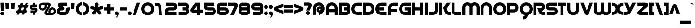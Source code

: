 SplineFontDB: 3.0
FontName: SpinCycleOT
FullName: Spin Cycle OT
FamilyName: Spin Cycle OT
Weight: Regular
Copyright: Copyright (c) 2005 by BV Fonts. All rights reserved.
Version: 001.001
ItalicAngle: 0
UnderlinePosition: -100
UnderlineWidth: 50
Ascent: 750
Descent: 250
InvalidEm: 0
sfntRevision: 0x00010000
LayerCount: 2
Layer: 0 0 "Back" 1
Layer: 1 0 "Fore" 0
XUID: [1021 919 204776588 2785]
StyleMap: 0x0040
FSType: 8
OS2Version: 2
OS2_WeightWidthSlopeOnly: 0
OS2_UseTypoMetrics: 0
CreationTime: 1232136997
ModificationTime: 1528764767
PfmFamily: 17
TTFWeight: 400
TTFWidth: 5
LineGap: 100
VLineGap: 0
Panose: 2 0 0 0 0 0 0 0 0 0
OS2TypoAscent: 750
OS2TypoAOffset: 0
OS2TypoDescent: -250
OS2TypoDOffset: 0
OS2TypoLinegap: 100
OS2WinAscent: 800
OS2WinAOffset: 0
OS2WinDescent: 300
OS2WinDOffset: 0
HheadAscent: 750
HheadAOffset: 0
HheadDescent: -250
HheadDOffset: 0
OS2SubXSize: 700
OS2SubYSize: 650
OS2SubXOff: 0
OS2SubYOff: 140
OS2SupXSize: 700
OS2SupYSize: 650
OS2SupXOff: 0
OS2SupYOff: 477
OS2StrikeYSize: 50
OS2StrikeYPos: 250
OS2CapHeight: 650
OS2XHeight: 650
OS2Vendor: 'PYRS'
OS2CodePages: 20000001.00000000
OS2UnicodeRanges: 00000003.00000000.00000000.00000000
Lookup: 4 0 1 "'liga' Standard Ligatures in Latin lookup 0" { "'liga' Standard Ligatures in Latin lookup 0 subtable"  } ['liga' ('latn' <'dflt' > ) ]
Lookup: 258 0 0 "'kern' Horizontal Kerning in Latin lookup 0" { "'kern' Horizontal Kerning in Latin lookup 0 subtable"  } ['kern' ('latn' <'dflt' > ) ]
DEI: 91125
LangName: 1033 "" "" "" "BVFonts: Spin Cycle OT: 2005" "SpinCycleOT" "Version 1.000" "" "Spin Cycle OT is a trademark of BV Fonts." "BV Fonts" "Jess Latham" "Copyright (c) 2005 by BV Fonts. All rights reserved." "" "bvfonts.com"
Encoding: UnicodeBmp
UnicodeInterp: none
NameList: AGL For New Fonts
DisplaySize: -48
AntiAlias: 1
FitToEm: 0
WinInfo: 0 39 13
BeginPrivate: 2
BlueValues 23 [-21 0 633 634 647 648]
OtherBlues 11 [-238 -238]
EndPrivate
BeginChars: 65539 248

StartChar: .notdef
Encoding: 65536 -1 0
Width: 533
Flags: W
LayerCount: 2
Fore
SplineSet
52 0 m 1
 52 644 l 1
 486 644 l 1
 486 0 l 1
 52 0 l 1
77 618 m 1
 77 23 l 1
 460 23 l 1
 460 618 l 1
 77 618 l 1
EndSplineSet
EndChar

StartChar: .null
Encoding: 65537 -1 1
Width: 0
Flags: W
LayerCount: 2
EndChar

StartChar: CR
Encoding: 13 13 2
Width: 325
Flags: W
LayerCount: 2
EndChar

StartChar: space
Encoding: 32 32 3
Width: 325
Flags: W
LayerCount: 2
EndChar

StartChar: exclam
Encoding: 33 33 4
Width: 252
Flags: W
LayerCount: 2
Fore
SplineSet
227 632 m 1
 211 222 l 1
 52 222 l 1
 36 632 l 1
 227 632 l 1
126 179 m 0
 182 179 227 134 227 78 c 0
 227 23 182 -23 126 -23 c 0
 70 -23 25 23 25 78 c 0
 25 134 70 179 126 179 c 0
EndSplineSet
EndChar

StartChar: quotedbl
Encoding: 34 34 5
Width: 528
Flags: W
LayerCount: 2
Fore
SplineSet
41 317 m 1
 25 617 l 1
 215 617 l 1
 199 317 l 1
 41 317 l 1
329 319 m 1
 313 618 l 1
 503 618 l 1
 487 319 l 1
 329 319 l 1
EndSplineSet
EndChar

StartChar: numbersign
Encoding: 35 35 6
Width: 724
Flags: W
LayerCount: 2
Fore
SplineSet
657 617 m 1
 621 517 l 1
 699 517 l 1
 653 390 l 1
 575 390 l 1
 521 242 l 1
 599 242 l 1
 553 115 l 1
 475 115 l 1
 439 16 l 1
 312 16 l 1
 348 115 l 1
 221 115 l 1
 185 16 l 1
 58 16 l 1
 94 115 l 1
 25 115 l 1
 71 242 l 1
 140 242 l 1
 194 390 l 1
 116 390 l 1
 162 517 l 1
 241 517 l 1
 277 617 l 1
 404 617 l 1
 367 517 l 1
 494 517 l 1
 530 617 l 1
 657 617 l 1
394 242 m 1
 448 390 l 1
 321 390 l 1
 267 242 l 1
 394 242 l 1
EndSplineSet
EndChar

StartChar: dollar
Encoding: 36 36 7
Width: 438
Flags: W
LayerCount: 2
Fore
SplineSet
136 408 m 0
 136 398 136 384 150 384 c 2
 288 384 l 2
 357 384 413 328 413 259 c 0
 413 187 367 127 291 125 c 1
 291 6 l 1
 180 6 l 1
 180 125 l 1
 61 125 l 1
 61 236 l 1
 288 236 l 2
 296 236 302 243 302 250 c 0
 302 260 303 273 288 273 c 2
 150 273 l 2
 81 273 25 330 25 398 c 0
 25 472 73 533 150 533 c 2
 180 533 l 1
 180 627 l 1
 291 627 l 1
 291 533 l 1
 378 533 l 1
 378 421 l 1
 150 421 l 2
 142 421 136 415 136 408 c 0
EndSplineSet
EndChar

StartChar: percent
Encoding: 37 37 8
Width: 936
Flags: W
LayerCount: 2
Fore
SplineSet
710 400 m 0
 820 400 911 310 911 199 c 0
 911 89 820 -2 710 -2 c 2
 432 -2 l 2
 366 -2 307 38 307 108 c 0
 307 133 315 157 327 178 c 2
 512 509 l 2
 514 513 516 517 517 521 c 1
 513 523 508 523 504 523 c 2
 427 523 l 1
 427 433 l 2
 427 323 337 232 226 232 c 0
 115 232 25 323 25 433 c 0
 25 544 115 634 226 634 c 2
 504 634 l 2
 569 634 628 595 628 524 c 0
 628 500 621 476 609 455 c 2
 424 124 l 2
 422 120 419 116 419 111 c 1
 423 110 428 109 432 109 c 2
 509 109 l 1
 509 199 l 2
 509 310 599 400 710 400 c 0
316 433 m 2
 316 523 l 1
 226 523 l 2
 176 523 136 483 136 433 c 0
 136 384 176 343 226 343 c 0
 275 343 316 384 316 433 c 2
710 109 m 2
 759 109 800 150 800 199 c 0
 800 249 759 289 710 289 c 0
 660 289 620 249 620 199 c 2
 620 109 l 1
 710 109 l 2
EndSplineSet
EndChar

StartChar: ampersand
Encoding: 38 38 9
Width: 701
Flags: W
LayerCount: 2
Fore
SplineSet
437 159 m 2
 454 159 469 173 469 190 c 2
 469 253 l 2
 469 331 533 396 611 396 c 2
 676 396 l 1
 676 237 l 1
 627 237 l 1
 627 190 l 2
 627 86 542 0 437 0 c 2
 215 0 l 2
 111 0 25 86 25 190 c 0
 25 278 63 351 148 383 c 1
 115 409 l 2
 114 409 109 416 109 417 c 0
 88 444 74 476 74 511 c 0
 74 590 142 633 215 633 c 2
 548 633 l 1
 548 474 l 1
 290 474 l 1
 363 418 l 2
 390 396 411 367 411 331 c 0
 411 270 358 237 301 237 c 2
 215 237 l 2
 198 237 184 222 184 205 c 0
 184 184 186 159 215 159 c 2
 437 159 l 2
EndSplineSet
EndChar

StartChar: quotesingle
Encoding: 39 39 10
Width: 240
Flags: W
LayerCount: 2
Fore
SplineSet
41 317 m 1
 25 617 l 1
 215 617 l 1
 199 317 l 1
 41 317 l 1
EndSplineSet
EndChar

StartChar: parenleft
Encoding: 40 40 11
Width: 378
Flags: W
LayerCount: 2
Fore
SplineSet
25 316 m 0
 25 498 169 652 353 653 c 1
 353 494 l 1
 256 494 184 411 184 316 c 0
 184 222 256 139 353 139 c 1
 353 -20 l 1
 169 -20 25 134 25 316 c 0
EndSplineSet
EndChar

StartChar: parenright
Encoding: 41 41 12
Width: 378
Flags: W
LayerCount: 2
Fore
SplineSet
353 316 m 0
 353 134 209 -20 25 -20 c 1
 25 139 l 1
 122 139 194 222 194 316 c 0
 194 411 122 494 25 494 c 1
 25 653 l 1
 209 652 353 498 353 316 c 0
EndSplineSet
EndChar

StartChar: asterisk
Encoding: 42 42 13
Width: 701
Flags: W
LayerCount: 2
Fore
SplineSet
350 642 m 0
 399 642 438 605 438 555 c 0
 438 552 438 549 437 546 c 2
 422 403 l 1
 553 462 l 2
 564 467 577 470 589 470 c 0
 638 470 676 429 676 381 c 0
 676 339 647 305 606 296 c 2
 466 267 l 1
 562 161 l 2
 577 145 585 124 585 102 c 0
 585 54 544 14 496 14 c 0
 465 14 437 32 422 59 c 2
 350 183 l 1
 279 58 l 2
 264 32 235 14 204 14 c 0
 157 14 115 54 115 102 c 0
 115 124 124 145 138 161 c 2
 235 267 l 1
 94 296 l 2
 54 305 25 339 25 380 c 0
 25 429 62 470 112 470 c 0
 124 470 137 467 148 462 c 2
 279 403 l 1
 263 546 l 1
 263 555 l 2
 263 604 301 642 350 642 c 0
EndSplineSet
EndChar

StartChar: plus
Encoding: 43 43 14
Width: 558
Flags: W
LayerCount: 2
Fore
SplineSet
358 570 m 1
 358 396 l 1
 533 396 l 1
 533 237 l 1
 358 237 l 1
 358 63 l 1
 199 63 l 1
 199 237 l 1
 25 237 l 1
 25 396 l 1
 199 396 l 1
 199 570 l 1
 358 570 l 1
EndSplineSet
EndChar

StartChar: comma
Encoding: 44 44 15
Width: 251
Flags: W
LayerCount: 2
Fore
SplineSet
126 187 m 0
 194 187 226 128 226 66 c 0
 226 -32 171 -109 84 -153 c 1
 68 -131 l 1
 89 -112 135 -65 135 -36 c 0
 135 -22 124 -17 112 -14 c 0
 63 -1 25 32 25 86 c 0
 25 142 70 187 126 187 c 0
EndSplineSet
EndChar

StartChar: hyphen
Encoding: 45 45 16
Width: 410
Flags: W
LayerCount: 2
Fore
SplineSet
25 396 m 1
 385 396 l 1
 385 237 l 1
 25 237 l 1
 25 396 l 1
EndSplineSet
EndChar

StartChar: period
Encoding: 46 46 17
Width: 252
Flags: W
LayerCount: 2
Fore
SplineSet
126 188 m 0
 182 188 227 142 227 87 c 0
 227 31 182 -14 126 -14 c 0
 70 -14 25 31 25 87 c 0
 25 142 70 188 126 188 c 0
EndSplineSet
EndChar

StartChar: slash
Encoding: 47 47 18
Width: 441
Flags: W
LayerCount: 2
Fore
SplineSet
25 1 m 1
 246 632 l 1
 416 632 l 1
 193 1 l 1
 25 1 l 1
EndSplineSet
EndChar

StartChar: zero
Encoding: 48 48 19
Width: 701
Flags: W
LayerCount: 2
Fore
SplineSet
351 647 m 0
 534 647 676 494 676 313 c 0
 676 133 534 -21 351 -21 c 0
 168 -21 25 133 25 313 c 0
 25 494 168 647 351 647 c 0
351 137 m 0
 447 137 519 220 519 313 c 0
 519 407 447 490 351 490 c 0
 255 490 182 407 182 313 c 0
 182 220 254 137 351 137 c 0
EndSplineSet
Kerns2: 26 -35 "'kern' Horizontal Kerning in Latin lookup 0 subtable"
EndChar

StartChar: one
Encoding: 49 49 20
Width: 532
Flags: HW
LayerCount: 2
Fore
SplineSet
211 0 m 1
 191 418 l 2
 189.241269041 454.757477053 164 476 125 476 c 2
 25 476 l 5
 25 633 l 5
 124 633 l 2
 219 633 331.605806748 562.649079514 339 471 c 2
 377 0 l 1
 211 0 l 1
EndSplineSet
Kerns2: 28 -56 "'kern' Horizontal Kerning in Latin lookup 0 subtable" 27 -28 "'kern' Horizontal Kerning in Latin lookup 0 subtable" 26 -35 "'kern' Horizontal Kerning in Latin lookup 0 subtable" 24 -21 "'kern' Horizontal Kerning in Latin lookup 0 subtable" 23 -42 "'kern' Horizontal Kerning in Latin lookup 0 subtable" 20 -78 "'kern' Horizontal Kerning in Latin lookup 0 subtable" 19 -49 "'kern' Horizontal Kerning in Latin lookup 0 subtable"
EndChar

StartChar: two
Encoding: 50 50 21
Width: 652
Flags: W
LayerCount: 2
Fore
SplineSet
437 633 m 2
 542 633 627 547 627 442 c 2
 627 427 l 2
 627 323 542 237 437 237 c 2
 215 237 l 2
 205 237 194 236 184 232 c 1
 184 159 l 1
 588 159 l 1
 588 0 l 1
 25 0 l 1
 25 253 l 2
 25 351 131 396 215 396 c 2
 437 396 l 2
 454 396 469 410 469 427 c 0
 469 449 466 474 437 474 c 2
 65 474 l 1
 65 633 l 1
 437 633 l 2
EndSplineSet
EndChar

StartChar: three
Encoding: 51 51 22
Width: 613
Flags: W
LayerCount: 2
Fore
SplineSet
397 633 m 2
 502 633 588 547 588 442 c 0
 588 394 581 356 552 316 c 1
 575 284 588 245 588 205 c 2
 588 190 l 2
 588 86 502 0 397 0 c 2
 41 0 l 1
 41 159 l 1
 397 159 l 2
 414 159 429 173 429 190 c 0
 429 212 426 237 397 237 c 2
 239 237 l 1
 239 396 l 1
 397 396 l 2
 414 396 429 410 429 427 c 0
 429 449 426 474 397 474 c 2
 25 474 l 1
 25 633 l 1
 397 633 l 2
EndSplineSet
EndChar

StartChar: four
Encoding: 52 52 23
Width: 689
Flags: W
LayerCount: 2
Fore
SplineSet
516 279 m 1
 664 279 l 1
 664 121 l 1
 516 121 l 1
 516 0 l 1
 358 0 l 1
 358 121 l 1
 169 121 l 2
 95 121 25 163 25 244 c 0
 25 278 39 310 59 337 c 2
 283 633 l 1
 516 633 l 1
 516 279 l 1
358 279 m 1
 358 469 l 1
 215 279 l 1
 358 279 l 1
EndSplineSet
Kerns2: 26 -64 "'kern' Horizontal Kerning in Latin lookup 0 subtable" 20 -70 "'kern' Horizontal Kerning in Latin lookup 0 subtable"
EndChar

StartChar: five
Encoding: 53 53 24
Width: 652
Flags: W
LayerCount: 2
Fore
SplineSet
184 395 m 1
 437 395 l 2
 542 395 627 310 627 205 c 2
 627 190 l 2
 627 86 542 0 437 0 c 2
 65 0 l 1
 65 159 l 1
 437 159 l 2
 454 159 469 173 469 190 c 0
 469 212 466 237 437 237 c 2
 215 237 l 2
 131 237 25 282 25 380 c 2
 25 633 l 1
 548 633 l 1
 548 474 l 1
 184 474 l 1
 184 395 l 1
EndSplineSet
Kerns2: 28 -42 "'kern' Horizontal Kerning in Latin lookup 0 subtable" 26 -56 "'kern' Horizontal Kerning in Latin lookup 0 subtable" 20 -49 "'kern' Horizontal Kerning in Latin lookup 0 subtable"
EndChar

StartChar: six
Encoding: 54 54 25
Width: 652
Flags: W
LayerCount: 2
Fore
SplineSet
184 396 m 1
 437 396 l 2
 542 396 627 310 627 205 c 2
 627 190 l 2
 627 86 542 0 437 0 c 2
 215 0 l 2
 111 0 25 86 25 190 c 2
 25 442 l 2
 25 547 111 633 215 633 c 2
 548 633 l 1
 548 474 l 1
 215 474 l 2
 198 474 184 459 184 442 c 2
 184 396 l 1
469 190 m 2
 469 205 l 2
 469 222 454 237 437 237 c 2
 184 237 l 1
 184 190 l 2
 184 173 198 159 215 159 c 2
 437 159 l 2
 454 159 469 173 469 190 c 2
EndSplineSet
Kerns2: 26 -64 "'kern' Horizontal Kerning in Latin lookup 0 subtable" 20 -56 "'kern' Horizontal Kerning in Latin lookup 0 subtable"
EndChar

StartChar: seven
Encoding: 55 55 26
Width: 536
Flags: W
LayerCount: 2
Fore
SplineSet
358 633 m 2
 440 633 511 578 511 492 c 0
 511 467 504 442 494 419 c 2
 299 0 l 1
 124 0 l 1
 344 474 l 1
 25 474 l 1
 25 633 l 1
 358 633 l 2
EndSplineSet
Kerns2: 23 -56 "'kern' Horizontal Kerning in Latin lookup 0 subtable"
EndChar

StartChar: eight
Encoding: 56 56 27
Width: 652
Flags: W
LayerCount: 2
Fore
SplineSet
437 633 m 2
 542 633 627 547 627 442 c 0
 627 394 620 356 591 316 c 1
 614 284 627 245 627 205 c 2
 627 190 l 2
 627 86 542 0 437 0 c 2
 215 0 l 2
 111 0 25 86 25 190 c 0
 25 239 32 276 61 316 c 1
 38 348 25 388 25 427 c 2
 25 442 l 2
 25 547 111 633 215 633 c 2
 437 633 l 2
184 442 m 2
 184 427 l 2
 184 410 198 396 215 396 c 2
 437 396 l 2
 454 396 469 410 469 427 c 2
 469 442 l 2
 469 459 454 474 437 474 c 2
 215 474 l 2
 198 474 184 459 184 442 c 2
469 190 m 2
 469 205 l 2
 469 222 454 237 437 237 c 2
 215 237 l 2
 198 237 184 222 184 205 c 2
 184 190 l 2
 184 173 198 159 215 159 c 2
 437 159 l 2
 454 159 469 173 469 190 c 2
EndSplineSet
EndChar

StartChar: nine
Encoding: 57 57 28
Width: 652
Flags: W
LayerCount: 2
Fore
SplineSet
437 633 m 2
 542 633 627 547 627 442 c 2
 627 190 l 2
 627 86 542 0 437 0 c 2
 104 0 l 1
 104 159 l 1
 437 159 l 2
 454 159 469 173 469 190 c 2
 469 237 l 1
 215 237 l 2
 111 237 25 323 25 427 c 2
 25 442 l 2
 25 547 111 633 215 633 c 2
 437 633 l 2
469 396 m 1
 469 442 l 2
 469 459 454 474 437 474 c 2
 215 474 l 2
 198 474 184 459 184 442 c 2
 184 427 l 2
 184 410 198 396 215 396 c 2
 469 396 l 1
EndSplineSet
EndChar

StartChar: colon
Encoding: 58 58 29
Width: 252
Flags: W
LayerCount: 2
Fore
SplineSet
126 188 m 0
 182 188 227 142 227 87 c 0
 227 31 182 -14 126 -14 c 0
 70 -14 25 31 25 87 c 0
 25 142 70 188 126 188 c 0
126 521 m 0
 182 521 227 476 227 420 c 0
 227 364 182 319 126 319 c 0
 70 319 25 364 25 420 c 0
 25 476 70 521 126 521 c 0
EndSplineSet
EndChar

StartChar: semicolon
Encoding: 59 59 30
Width: 260
Flags: W
LayerCount: 2
Fore
SplineSet
134 187 m 0
 202 187 235 128 235 66 c 0
 235 -32 179 -109 92 -153 c 1
 77 -131 l 1
 98 -112 143 -65 143 -36 c 0
 143 -22 132 -17 120 -14 c 0
 71 -1 33 32 33 86 c 0
 33 142 79 187 134 187 c 0
126 319 m 0
 70 319 25 364 25 420 c 0
 25 476 70 521 126 521 c 0
 182 521 227 476 227 420 c 0
 227 364 182 319 126 319 c 0
EndSplineSet
EndChar

StartChar: less
Encoding: 60 60 31
Width: 534
Flags: W
LayerCount: 2
Fore
SplineSet
509 224 m 1
 509 54 l 1
 119 203 l 2
 70 221 25 260 25 316 c 0
 25 373 68 411 117 431 c 2
 509 586 l 1
 509 416 l 1
 440 389 368 369 297 349 c 0
 264 339 231 330 199 318 c 1
 235 304 274 295 311 285 c 0
 377 266 444 248 509 224 c 1
EndSplineSet
EndChar

StartChar: equal
Encoding: 61 61 32
Width: 494
Flags: W
LayerCount: 2
Fore
SplineSet
25 352 m 1
 25 511 l 1
 469 511 l 1
 469 352 l 1
 25 352 l 1
25 130 m 1
 25 289 l 1
 469 289 l 1
 469 130 l 1
 25 130 l 1
EndSplineSet
EndChar

StartChar: greater
Encoding: 62 62 33
Width: 534
Flags: W
LayerCount: 2
Fore
SplineSet
25 54 m 1
 25 224 l 1
 89 248 156 266 222 285 c 0
 260 295 298 304 335 318 c 1
 303 330 269 339 236 349 c 0
 165 369 94 389 25 416 c 1
 25 586 l 1
 416 431 l 2
 466 411 509 373 509 316 c 0
 509 260 464 221 415 203 c 2
 25 54 l 1
EndSplineSet
EndChar

StartChar: question
Encoding: 63 63 34
Width: 429
Flags: W
LayerCount: 2
Fore
SplineSet
306 101 m 0
 306 45 261 0 205 0 c 0
 149 0 104 45 104 101 c 0
 104 157 149 202 205 202 c 0
 261 202 306 157 306 101 c 0
252 640 m 2
 334 640 404 587 404 501 c 0
 404 475 397 450 386 427 c 2
 293 235 l 1
 117 235 l 1
 237 482 l 1
 25 482 l 1
 25 640 l 1
 252 640 l 2
EndSplineSet
EndChar

StartChar: at
Encoding: 64 64 35
Width: 671
Flags: W
LayerCount: 2
Fore
SplineSet
335 646 m 0
 508 646 646 503 646 332 c 0
 646 208 574 97 461 45 c 0
 424 28 387 11 350 -5 c 1
 350 126 l 1
 270 133 211 203 211 282 c 0
 211 366 278 439 364 439 c 2
 445 439 l 1
 417 469 377 487 335 487 c 0
 250 487 184 416 184 332 c 2
 184 3 l 1
 25 3 l 1
 25 332 l 2
 25 503 163 646 335 646 c 0
368 240 m 0
 393 240 413 260 413 285 c 0
 413 309 393 330 368 330 c 0
 344 330 323 309 323 285 c 0
 323 260 344 240 368 240 c 0
EndSplineSet
EndChar

StartChar: A
Encoding: 65 65 36
Width: 652
Flags: W
LayerCount: 2
Fore
SplineSet
326 648 m 0
 492 648 627 507 627 332 c 2
 627 0 l 1
 469 0 l 1
 469 143 l 1
 184 143 l 1
 184 0 l 1
 25 0 l 1
 25 332 l 2
 25 507 160 648 326 648 c 0
184 332 m 2
 184 301 l 1
 469 301 l 1
 469 332 l 2
 469 419 405 490 326 490 c 0
 248 490 184 419 184 332 c 2
EndSplineSet
Kerns2: 89 -65 "'kern' Horizontal Kerning in Latin lookup 0 subtable" 87 -65 "'kern' Horizontal Kerning in Latin lookup 0 subtable" 79 -54 "'kern' Horizontal Kerning in Latin lookup 0 subtable" 57 -65 "'kern' Horizontal Kerning in Latin lookup 0 subtable" 55 -37 "'kern' Horizontal Kerning in Latin lookup 0 subtable"
EndChar

StartChar: B
Encoding: 66 66 37
Width: 652
Flags: W
LayerCount: 2
Fore
SplineSet
437 633 m 2
 542 633 627 547 627 442 c 0
 627 394 620 356 591 316 c 1
 614 284 627 245 627 205 c 2
 627 190 l 2
 627 86 542 0 437 0 c 2
 25 0 l 1
 25 633 l 1
 437 633 l 2
469 190 m 0
 469 212 466 237 437 237 c 2
 279 237 l 1
 279 396 l 1
 437 396 l 2
 454 396 469 410 469 427 c 0
 469 449 466 474 437 474 c 2
 184 474 l 1
 184 159 l 1
 437 159 l 2
 454 159 469 173 469 190 c 0
EndSplineSet
Kerns2: 89 -54 "'kern' Horizontal Kerning in Latin lookup 0 subtable" 87 -43 "'kern' Horizontal Kerning in Latin lookup 0 subtable" 85 -33 "'kern' Horizontal Kerning in Latin lookup 0 subtable" 79 -43 "'kern' Horizontal Kerning in Latin lookup 0 subtable" 57 -37 "'kern' Horizontal Kerning in Latin lookup 0 subtable"
EndChar

StartChar: C
Encoding: 67 67 38
Width: 573
Flags: W
LayerCount: 2
Fore
SplineSet
25 316 m 0
 25 491 160 633 326 633 c 2
 548 633 l 1
 548 474 l 1
 326 474 l 2
 248 474 184 403 184 316 c 0
 184 229 248 159 326 159 c 2
 548 159 l 1
 548 0 l 1
 326 0 l 2
 160 0 25 142 25 316 c 0
EndSplineSet
EndChar

StartChar: D
Encoding: 68 68 39
Width: 652
Flags: W
LayerCount: 2
Fore
SplineSet
25 633 m 1
 326 633 l 2
 492 633 627 491 627 316 c 0
 627 142 492 0 326 0 c 2
 25 0 l 1
 25 633 l 1
184 159 m 1
 326 159 l 2
 405 159 469 229 469 316 c 0
 469 403 405 474 326 474 c 2
 184 474 l 1
 184 159 l 1
EndSplineSet
Kerns2: 199 -49 "'kern' Horizontal Kerning in Latin lookup 0 subtable" 89 -91 "'kern' Horizontal Kerning in Latin lookup 0 subtable" 87 -82 "'kern' Horizontal Kerning in Latin lookup 0 subtable" 86 -49 "'kern' Horizontal Kerning in Latin lookup 0 subtable" 85 -66 "'kern' Horizontal Kerning in Latin lookup 0 subtable" 79 -66 "'kern' Horizontal Kerning in Latin lookup 0 subtable" 77 -49 "'kern' Horizontal Kerning in Latin lookup 0 subtable" 57 -74 "'kern' Horizontal Kerning in Latin lookup 0 subtable" 45 -42 "'kern' Horizontal Kerning in Latin lookup 0 subtable"
EndChar

StartChar: E
Encoding: 69 69 40
Width: 613
Flags: W
LayerCount: 2
Fore
SplineSet
326 633 m 2
 588 633 l 1
 588 474 l 1
 326 474 l 2
 273 474 227 441 203 396 c 1
 469 396 l 1
 469 237 l 1
 203 237 l 1
 227 191 273 159 326 159 c 2
 588 159 l 1
 588 0 l 1
 326 0 l 2
 154 0 25 149 25 316 c 0
 25 484 154 633 326 633 c 2
EndSplineSet
EndChar

StartChar: F
Encoding: 70 70 41
Width: 573
Flags: W
LayerCount: 2
Fore
SplineSet
548 474 m 1
 326 474 l 2
 242 474 184 396 184 316 c 2
 184 312 l 1
 479 312 l 1
 479 153 l 1
 184 153 l 1
 184 0 l 1
 25 0 l 1
 25 316 l 2
 25 484 154 633 326 633 c 2
 548 633 l 1
 548 474 l 1
EndSplineSet
Kerns2: 202 -16 "'kern' Horizontal Kerning in Latin lookup 0 subtable" 199 -91 "'kern' Horizontal Kerning in Latin lookup 0 subtable" 183 -66 "'kern' Horizontal Kerning in Latin lookup 0 subtable" 182 -66 "'kern' Horizontal Kerning in Latin lookup 0 subtable" 181 -66 "'kern' Horizontal Kerning in Latin lookup 0 subtable" 180 -66 "'kern' Horizontal Kerning in Latin lookup 0 subtable" 179 -66 "'kern' Horizontal Kerning in Latin lookup 0 subtable" 172 -58 "'kern' Horizontal Kerning in Latin lookup 0 subtable" 171 -58 "'kern' Horizontal Kerning in Latin lookup 0 subtable" 170 -58 "'kern' Horizontal Kerning in Latin lookup 0 subtable" 169 -58 "'kern' Horizontal Kerning in Latin lookup 0 subtable" 168 -49 "'kern' Horizontal Kerning in Latin lookup 0 subtable" 93 -16 "'kern' Horizontal Kerning in Latin lookup 0 subtable" 86 -91 "'kern' Horizontal Kerning in Latin lookup 0 subtable" 85 -121 "'kern' Horizontal Kerning in Latin lookup 0 subtable" 82 -66 "'kern' Horizontal Kerning in Latin lookup 0 subtable" 77 -99 "'kern' Horizontal Kerning in Latin lookup 0 subtable" 74 -58 "'kern' Horizontal Kerning in Latin lookup 0 subtable" 72 -58 "'kern' Horizontal Kerning in Latin lookup 0 subtable" 70 -49 "'kern' Horizontal Kerning in Latin lookup 0 subtable"
EndChar

StartChar: G
Encoding: 71 71 42
Width: 652
Flags: W
LayerCount: 2
Fore
SplineSet
326 633 m 2
 627 633 l 1
 627 474 l 1
 326 474 l 2
 242 474 184 396 184 316 c 0
 184 236 242 159 326 159 c 2
 469 159 l 1
 469 237 l 1
 321 237 l 1
 321 396 l 1
 627 396 l 1
 627 0 l 1
 326 0 l 2
 154 0 25 149 25 316 c 0
 25 484 154 633 326 633 c 2
EndSplineSet
EndChar

StartChar: H
Encoding: 72 72 43
Width: 614
Flags: W
LayerCount: 2
Fore
SplineSet
184 396 m 1
 430 396 l 1
 430 633 l 1
 589 633 l 1
 589 0 l 1
 430 0 l 1
 430 237 l 1
 184 237 l 1
 184 0 l 1
 25 0 l 1
 25 633 l 1
 184 633 l 1
 184 396 l 1
EndSplineSet
EndChar

StartChar: I
Encoding: 73 73 44
Width: 257
Flags: W
LayerCount: 2
Fore
SplineSet
49 633 m 1
 208 633 l 1
 208 0 l 1
 49 0 l 1
 49 633 l 1
EndSplineSet
EndChar

StartChar: J
Encoding: 74 74 45
Width: 517
Flags: W
LayerCount: 2
Fore
SplineSet
334 634 m 1
 492 634 l 1
 492 259 l 2
 492 116 376 0 234 0 c 2
 25 0 l 1
 25 159 l 1
 234 159 l 2
 289 159 334 204 334 259 c 2
 334 634 l 1
EndSplineSet
Kerns2: 85 -41 "'kern' Horizontal Kerning in Latin lookup 0 subtable"
EndChar

StartChar: K
Encoding: 75 75 46
Width: 621
Flags: W
LayerCount: 2
Fore
SplineSet
15 -1 m 1
 15 631 l 1
 174 631 l 1
 174 -1 l 1
 15 -1 l 1
396 334 m 1
 409 295 423 256 437 217 c 0
 450 181 465 157 505 157 c 2
 606 157 l 1
 606 -1 l 1
 505 -1 l 2
 409 -1 319 75 288 163 c 2
 214 375 l 1
 408 631 l 1
 606 631 l 1
 396 334 l 1
EndSplineSet
Kerns2: 199 -21 "'kern' Horizontal Kerning in Latin lookup 0 subtable" 198 -46 "'kern' Horizontal Kerning in Latin lookup 0 subtable" 172 -41 "'kern' Horizontal Kerning in Latin lookup 0 subtable" 171 -41 "'kern' Horizontal Kerning in Latin lookup 0 subtable" 170 -41 "'kern' Horizontal Kerning in Latin lookup 0 subtable" 169 -41 "'kern' Horizontal Kerning in Latin lookup 0 subtable" 153 -28 "'kern' Horizontal Kerning in Latin lookup 0 subtable" 151 -28 "'kern' Horizontal Kerning in Latin lookup 0 subtable" 150 -28 "'kern' Horizontal Kerning in Latin lookup 0 subtable" 149 -28 "'kern' Horizontal Kerning in Latin lookup 0 subtable" 148 -28 "'kern' Horizontal Kerning in Latin lookup 0 subtable" 147 -28 "'kern' Horizontal Kerning in Latin lookup 0 subtable" 140 -55 "'kern' Horizontal Kerning in Latin lookup 0 subtable" 139 -55 "'kern' Horizontal Kerning in Latin lookup 0 subtable" 138 -55 "'kern' Horizontal Kerning in Latin lookup 0 subtable" 137 -55 "'kern' Horizontal Kerning in Latin lookup 0 subtable" 136 -46 "'kern' Horizontal Kerning in Latin lookup 0 subtable" 86 -21 "'kern' Horizontal Kerning in Latin lookup 0 subtable" 72 -41 "'kern' Horizontal Kerning in Latin lookup 0 subtable" 54 -46 "'kern' Horizontal Kerning in Latin lookup 0 subtable" 50 -28 "'kern' Horizontal Kerning in Latin lookup 0 subtable" 42 -46 "'kern' Horizontal Kerning in Latin lookup 0 subtable" 40 -55 "'kern' Horizontal Kerning in Latin lookup 0 subtable" 38 -46 "'kern' Horizontal Kerning in Latin lookup 0 subtable"
EndChar

StartChar: L
Encoding: 76 76 47
Width: 541
Flags: W
LayerCount: 2
Fore
SplineSet
184 633 m 1
 184 190 l 2
 184 173 198 159 215 159 c 2
 516 159 l 1
 516 0 l 1
 215 0 l 2
 110 0 25 85 25 190 c 2
 25 633 l 1
 184 633 l 1
EndSplineSet
Kerns2: 198 -46 "'kern' Horizontal Kerning in Latin lookup 0 subtable" 172 -41 "'kern' Horizontal Kerning in Latin lookup 0 subtable" 171 -41 "'kern' Horizontal Kerning in Latin lookup 0 subtable" 170 -41 "'kern' Horizontal Kerning in Latin lookup 0 subtable" 169 -41 "'kern' Horizontal Kerning in Latin lookup 0 subtable" 153 -46 "'kern' Horizontal Kerning in Latin lookup 0 subtable" 151 -46 "'kern' Horizontal Kerning in Latin lookup 0 subtable" 150 -46 "'kern' Horizontal Kerning in Latin lookup 0 subtable" 149 -46 "'kern' Horizontal Kerning in Latin lookup 0 subtable" 148 -46 "'kern' Horizontal Kerning in Latin lookup 0 subtable" 147 -46 "'kern' Horizontal Kerning in Latin lookup 0 subtable" 140 -55 "'kern' Horizontal Kerning in Latin lookup 0 subtable" 139 -55 "'kern' Horizontal Kerning in Latin lookup 0 subtable" 138 -55 "'kern' Horizontal Kerning in Latin lookup 0 subtable" 137 -55 "'kern' Horizontal Kerning in Latin lookup 0 subtable" 136 -46 "'kern' Horizontal Kerning in Latin lookup 0 subtable" 79 -165 "'kern' Horizontal Kerning in Latin lookup 0 subtable" 74 -41 "'kern' Horizontal Kerning in Latin lookup 0 subtable" 72 -41 "'kern' Horizontal Kerning in Latin lookup 0 subtable" 57 -165 "'kern' Horizontal Kerning in Latin lookup 0 subtable" 55 -129 "'kern' Horizontal Kerning in Latin lookup 0 subtable" 54 -46 "'kern' Horizontal Kerning in Latin lookup 0 subtable" 50 -46 "'kern' Horizontal Kerning in Latin lookup 0 subtable" 42 -46 "'kern' Horizontal Kerning in Latin lookup 0 subtable" 40 -55 "'kern' Horizontal Kerning in Latin lookup 0 subtable" 38 -46 "'kern' Horizontal Kerning in Latin lookup 0 subtable"
EndChar

StartChar: M
Encoding: 77 77 48
Width: 925
Flags: W
LayerCount: 2
Fore
SplineSet
641 650 m 0
 784 650 900 534 900 391 c 2
 900 0 l 1
 741 0 l 1
 741 391 l 2
 741 446 696 491 641 491 c 0
 586 491 542 446 542 391 c 2
 542 0 l 1
 383 0 l 1
 383 391 l 2
 383 446 338 491 283 491 c 0
 228 491 184 446 184 391 c 2
 184 0 l 1
 25 0 l 1
 25 391 l 2
 25 534 141 650 283 650 c 0
 353 650 416 622 462 577 c 1
 509 622 572 650 641 650 c 0
EndSplineSet
Kerns2: 89 -62 "'kern' Horizontal Kerning in Latin lookup 0 subtable" 87 -53 "'kern' Horizontal Kerning in Latin lookup 0 subtable" 79 -41 "'kern' Horizontal Kerning in Latin lookup 0 subtable" 57 -37 "'kern' Horizontal Kerning in Latin lookup 0 subtable"
EndChar

StartChar: N
Encoding: 78 78 49
Width: 648
Flags: W
LayerCount: 2
Fore
SplineSet
324 649 m 0
 495 649 623 501 623 334 c 2
 623 0 l 1
 466 0 l 1
 466 334 l 2
 466 414 408 491 324 491 c 0
 240 491 182 414 182 334 c 2
 182 0 l 1
 25 0 l 1
 25 334 l 2
 25 501 153 649 324 649 c 0
EndSplineSet
Kerns2: 89 -71 "'kern' Horizontal Kerning in Latin lookup 0 subtable" 87 -71 "'kern' Horizontal Kerning in Latin lookup 0 subtable" 79 -62 "'kern' Horizontal Kerning in Latin lookup 0 subtable" 57 -55 "'kern' Horizontal Kerning in Latin lookup 0 subtable" 55 -28 "'kern' Horizontal Kerning in Latin lookup 0 subtable"
EndChar

StartChar: O
Encoding: 79 79 50
Width: 701
Flags: W
LayerCount: 2
Fore
SplineSet
351 647 m 0
 534 647 676 494 676 313 c 0
 676 133 534 -21 351 -21 c 0
 168 -21 25 133 25 313 c 0
 25 494 168 647 351 647 c 0
351 137 m 0
 447 137 519 220 519 313 c 0
 519 407 447 490 351 490 c 0
 255 490 182 407 182 313 c 0
 182 220 254 137 351 137 c 0
EndSplineSet
Kerns2: 201 -28 "'kern' Horizontal Kerning in Latin lookup 0 subtable" 200 -37 "'kern' Horizontal Kerning in Latin lookup 0 subtable" 199 -35 "'kern' Horizontal Kerning in Latin lookup 0 subtable" 158 -37 "'kern' Horizontal Kerning in Latin lookup 0 subtable" 89 -80 "'kern' Horizontal Kerning in Latin lookup 0 subtable" 87 -71 "'kern' Horizontal Kerning in Latin lookup 0 subtable" 86 -35 "'kern' Horizontal Kerning in Latin lookup 0 subtable" 85 -88 "'kern' Horizontal Kerning in Latin lookup 0 subtable" 79 -81 "'kern' Horizontal Kerning in Latin lookup 0 subtable" 61 -28 "'kern' Horizontal Kerning in Latin lookup 0 subtable" 60 -37 "'kern' Horizontal Kerning in Latin lookup 0 subtable" 59 -37 "'kern' Horizontal Kerning in Latin lookup 0 subtable" 57 -83 "'kern' Horizontal Kerning in Latin lookup 0 subtable" 55 -37 "'kern' Horizontal Kerning in Latin lookup 0 subtable" 45 -28 "'kern' Horizontal Kerning in Latin lookup 0 subtable"
EndChar

StartChar: P
Encoding: 80 80 51
Width: 638
Flags: W
LayerCount: 2
Fore
SplineSet
376 628 m 2
 512 628 613 512 613 380 c 0
 613 248 512 133 376 133 c 2
 182 133 l 1
 182 0 l 1
 25 0 l 1
 25 628 l 1
 376 628 l 2
376 290 m 2
 424 290 456 336 456 380 c 0
 456 424 424 471 376 471 c 2
 182 471 l 1
 182 290 l 1
 376 290 l 2
EndSplineSet
Kerns2: 200 -55 "'kern' Horizontal Kerning in Latin lookup 0 subtable" 199 -89 "'kern' Horizontal Kerning in Latin lookup 0 subtable" 192 -53 "'kern' Horizontal Kerning in Latin lookup 0 subtable" 190 -53 "'kern' Horizontal Kerning in Latin lookup 0 subtable" 158 -55 "'kern' Horizontal Kerning in Latin lookup 0 subtable" 92 -53 "'kern' Horizontal Kerning in Latin lookup 0 subtable" 89 -53 "'kern' Horizontal Kerning in Latin lookup 0 subtable" 87 -53 "'kern' Horizontal Kerning in Latin lookup 0 subtable" 86 -89 "'kern' Horizontal Kerning in Latin lookup 0 subtable" 85 -98 "'kern' Horizontal Kerning in Latin lookup 0 subtable" 79 -71 "'kern' Horizontal Kerning in Latin lookup 0 subtable" 77 -116 "'kern' Horizontal Kerning in Latin lookup 0 subtable" 73 -125 "'kern' Horizontal Kerning in Latin lookup 0 subtable" 60 -55 "'kern' Horizontal Kerning in Latin lookup 0 subtable" 57 -64 "'kern' Horizontal Kerning in Latin lookup 0 subtable" 45 -110 "'kern' Horizontal Kerning in Latin lookup 0 subtable"
EndChar

StartChar: Q
Encoding: 81 81 52
Width: 701
Flags: W
LayerCount: 2
Fore
SplineSet
351 647 m 0
 534 647 676 493 676 313 c 0
 676 162 576 27 430 -11 c 1
 418 -146 333 -238 193 -238 c 1
 193 -81 l 1
 243 -81 264 -59 271 -11 c 1
 125 27 25 162 25 313 c 0
 25 493 168 647 351 647 c 0
351 136 m 0
 447 136 519 219 519 313 c 0
 519 406 447 489 351 489 c 0
 255 489 182 406 182 313 c 0
 182 219 255 136 351 136 c 0
EndSplineSet
Kerns2: 199 -36 "'kern' Horizontal Kerning in Latin lookup 0 subtable" 87 -62 "'kern' Horizontal Kerning in Latin lookup 0 subtable" 86 -36 "'kern' Horizontal Kerning in Latin lookup 0 subtable" 85 -71 "'kern' Horizontal Kerning in Latin lookup 0 subtable" 79 -62 "'kern' Horizontal Kerning in Latin lookup 0 subtable" 57 -74 "'kern' Horizontal Kerning in Latin lookup 0 subtable"
EndChar

StartChar: R
Encoding: 82 82 53
Width: 631
Flags: W
LayerCount: 2
Fore
SplineSet
441 214 m 1
 454 183 471 159 507 159 c 2
 607 159 l 1
 607 0 l 1
 507 0 l 2
 411 0 320 76 290 164 c 2
 217 370 l 1
 414 370 l 2
 441 370 458 398 458 422 c 0
 458 446 441 474 414 474 c 2
 174 474 l 1
 174 0 l 1
 15 0 l 1
 15 633 l 1
 414 633 l 2
 529 633 616 535 616 422 c 0
 616 320 544 228 441 214 c 1
EndSplineSet
Kerns2: 199 7 "'kern' Horizontal Kerning in Latin lookup 0 subtable" 87 -44 "'kern' Horizontal Kerning in Latin lookup 0 subtable" 86 7 "'kern' Horizontal Kerning in Latin lookup 0 subtable" 85 -18 "'kern' Horizontal Kerning in Latin lookup 0 subtable" 79 -27 "'kern' Horizontal Kerning in Latin lookup 0 subtable" 57 -37 "'kern' Horizontal Kerning in Latin lookup 0 subtable"
EndChar

StartChar: S
Encoding: 83 83 54
Width: 652
Flags: W
LayerCount: 2
Fore
SplineSet
184 443 m 0
 184 422 186 397 215 397 c 2
 437 397 l 2
 542 397 627 311 627 206 c 2
 627 192 l 2
 627 87 542 1 437 1 c 2
 73 1 l 1
 73 160 l 1
 437 160 l 2
 454 160 469 174 469 192 c 0
 469 213 466 238 437 238 c 2
 215 238 l 2
 111 238 25 324 25 429 c 2
 25 443 l 2
 25 548 111 634 215 634 c 2
 580 634 l 1
 580 475 l 1
 215 475 l 2
 198 475 184 461 184 443 c 0
EndSplineSet
Kerns2: 87 -36 "'kern' Horizontal Kerning in Latin lookup 0 subtable" 85 -44 "'kern' Horizontal Kerning in Latin lookup 0 subtable" 79 -44 "'kern' Horizontal Kerning in Latin lookup 0 subtable" 57 -28 "'kern' Horizontal Kerning in Latin lookup 0 subtable" 55 -42 "'kern' Horizontal Kerning in Latin lookup 0 subtable"
EndChar

StartChar: T
Encoding: 84 84 55
Width: 491
Flags: W
LayerCount: 2
Fore
SplineSet
25 633 m 1
 466 633 l 1
 466 476 l 1
 324 476 l 1
 324 0 l 1
 167 0 l 1
 167 476 l 1
 25 476 l 1
 25 633 l 1
EndSplineSet
Kerns2: 199 -133 "'kern' Horizontal Kerning in Latin lookup 0 subtable" 183 -53 "'kern' Horizontal Kerning in Latin lookup 0 subtable" 182 -53 "'kern' Horizontal Kerning in Latin lookup 0 subtable" 181 -53 "'kern' Horizontal Kerning in Latin lookup 0 subtable" 180 -53 "'kern' Horizontal Kerning in Latin lookup 0 subtable" 179 -53 "'kern' Horizontal Kerning in Latin lookup 0 subtable" 172 -44 "'kern' Horizontal Kerning in Latin lookup 0 subtable" 171 -44 "'kern' Horizontal Kerning in Latin lookup 0 subtable" 170 -44 "'kern' Horizontal Kerning in Latin lookup 0 subtable" 169 -44 "'kern' Horizontal Kerning in Latin lookup 0 subtable" 168 -53 "'kern' Horizontal Kerning in Latin lookup 0 subtable" 153 -37 "'kern' Horizontal Kerning in Latin lookup 0 subtable" 151 -37 "'kern' Horizontal Kerning in Latin lookup 0 subtable" 150 -37 "'kern' Horizontal Kerning in Latin lookup 0 subtable" 149 -37 "'kern' Horizontal Kerning in Latin lookup 0 subtable" 148 -37 "'kern' Horizontal Kerning in Latin lookup 0 subtable" 147 -37 "'kern' Horizontal Kerning in Latin lookup 0 subtable" 146 -28 "'kern' Horizontal Kerning in Latin lookup 0 subtable" 140 -37 "'kern' Horizontal Kerning in Latin lookup 0 subtable" 139 -37 "'kern' Horizontal Kerning in Latin lookup 0 subtable" 138 -37 "'kern' Horizontal Kerning in Latin lookup 0 subtable" 137 -37 "'kern' Horizontal Kerning in Latin lookup 0 subtable" 136 -37 "'kern' Horizontal Kerning in Latin lookup 0 subtable" 134 -37 "'kern' Horizontal Kerning in Latin lookup 0 subtable" 133 -37 "'kern' Horizontal Kerning in Latin lookup 0 subtable" 132 -37 "'kern' Horizontal Kerning in Latin lookup 0 subtable" 131 -37 "'kern' Horizontal Kerning in Latin lookup 0 subtable" 130 -37 "'kern' Horizontal Kerning in Latin lookup 0 subtable" 129 -37 "'kern' Horizontal Kerning in Latin lookup 0 subtable" 86 -133 "'kern' Horizontal Kerning in Latin lookup 0 subtable" 85 -59 "'kern' Horizontal Kerning in Latin lookup 0 subtable" 84 -17 "'kern' Horizontal Kerning in Latin lookup 0 subtable" 82 -53 "'kern' Horizontal Kerning in Latin lookup 0 subtable" 77 -142 "'kern' Horizontal Kerning in Latin lookup 0 subtable" 72 -44 "'kern' Horizontal Kerning in Latin lookup 0 subtable" 70 -53 "'kern' Horizontal Kerning in Latin lookup 0 subtable" 50 -37 "'kern' Horizontal Kerning in Latin lookup 0 subtable" 49 -28 "'kern' Horizontal Kerning in Latin lookup 0 subtable" 45 -110 "'kern' Horizontal Kerning in Latin lookup 0 subtable" 42 -46 "'kern' Horizontal Kerning in Latin lookup 0 subtable" 40 -37 "'kern' Horizontal Kerning in Latin lookup 0 subtable" 38 -37 "'kern' Horizontal Kerning in Latin lookup 0 subtable" 36 -37 "'kern' Horizontal Kerning in Latin lookup 0 subtable"
EndChar

StartChar: U
Encoding: 85 85 56
Width: 648
Flags: W
LayerCount: 2
Fore
SplineSet
324 143 m 0
 408 143 466 220 466 299 c 2
 466 629 l 1
 623 629 l 1
 623 299 l 2
 623 133 495 -15 324 -15 c 0
 153 -15 25 133 25 299 c 2
 25 629 l 1
 182 629 l 1
 182 299 l 2
 182 220 240 143 324 143 c 0
EndSplineSet
Kerns2: 85 -48 "'kern' Horizontal Kerning in Latin lookup 0 subtable" 45 -28 "'kern' Horizontal Kerning in Latin lookup 0 subtable"
EndChar

StartChar: V
Encoding: 86 86 57
Width: 707
Flags: W
LayerCount: 2
Fore
SplineSet
357 224 m 1
 513 632 l 1
 682 632 l 1
 473 81 l 2
 454 32 416 -13 359 -13 c 0
 302 -13 264 29 244 79 c 2
 25 632 l 1
 196 632 l 1
 357 224 l 1
EndSplineSet
Kerns2: 199 -133 "'kern' Horizontal Kerning in Latin lookup 0 subtable" 198 -28 "'kern' Horizontal Kerning in Latin lookup 0 subtable" 183 -80 "'kern' Horizontal Kerning in Latin lookup 0 subtable" 182 -80 "'kern' Horizontal Kerning in Latin lookup 0 subtable" 181 -80 "'kern' Horizontal Kerning in Latin lookup 0 subtable" 180 -80 "'kern' Horizontal Kerning in Latin lookup 0 subtable" 179 -80 "'kern' Horizontal Kerning in Latin lookup 0 subtable" 172 -71 "'kern' Horizontal Kerning in Latin lookup 0 subtable" 171 -71 "'kern' Horizontal Kerning in Latin lookup 0 subtable" 170 -71 "'kern' Horizontal Kerning in Latin lookup 0 subtable" 169 -71 "'kern' Horizontal Kerning in Latin lookup 0 subtable" 168 -62 "'kern' Horizontal Kerning in Latin lookup 0 subtable" 153 -83 "'kern' Horizontal Kerning in Latin lookup 0 subtable" 151 -83 "'kern' Horizontal Kerning in Latin lookup 0 subtable" 150 -83 "'kern' Horizontal Kerning in Latin lookup 0 subtable" 149 -83 "'kern' Horizontal Kerning in Latin lookup 0 subtable" 148 -83 "'kern' Horizontal Kerning in Latin lookup 0 subtable" 147 -83 "'kern' Horizontal Kerning in Latin lookup 0 subtable" 146 -55 "'kern' Horizontal Kerning in Latin lookup 0 subtable" 140 -64 "'kern' Horizontal Kerning in Latin lookup 0 subtable" 139 -64 "'kern' Horizontal Kerning in Latin lookup 0 subtable" 138 -64 "'kern' Horizontal Kerning in Latin lookup 0 subtable" 137 -64 "'kern' Horizontal Kerning in Latin lookup 0 subtable" 136 -64 "'kern' Horizontal Kerning in Latin lookup 0 subtable" 134 -65 "'kern' Horizontal Kerning in Latin lookup 0 subtable" 133 -65 "'kern' Horizontal Kerning in Latin lookup 0 subtable" 132 -65 "'kern' Horizontal Kerning in Latin lookup 0 subtable" 131 -65 "'kern' Horizontal Kerning in Latin lookup 0 subtable" 130 -65 "'kern' Horizontal Kerning in Latin lookup 0 subtable" 129 -65 "'kern' Horizontal Kerning in Latin lookup 0 subtable" 86 -133 "'kern' Horizontal Kerning in Latin lookup 0 subtable" 85 -160 "'kern' Horizontal Kerning in Latin lookup 0 subtable" 82 -80 "'kern' Horizontal Kerning in Latin lookup 0 subtable" 77 -160 "'kern' Horizontal Kerning in Latin lookup 0 subtable" 73 -162 "'kern' Horizontal Kerning in Latin lookup 0 subtable" 72 -71 "'kern' Horizontal Kerning in Latin lookup 0 subtable" 70 -62 "'kern' Horizontal Kerning in Latin lookup 0 subtable" 54 -28 "'kern' Horizontal Kerning in Latin lookup 0 subtable" 52 -83 "'kern' Horizontal Kerning in Latin lookup 0 subtable" 50 -83 "'kern' Horizontal Kerning in Latin lookup 0 subtable" 49 -55 "'kern' Horizontal Kerning in Latin lookup 0 subtable" 48 -37 "'kern' Horizontal Kerning in Latin lookup 0 subtable" 45 -147 "'kern' Horizontal Kerning in Latin lookup 0 subtable" 42 -64 "'kern' Horizontal Kerning in Latin lookup 0 subtable" 40 -64 "'kern' Horizontal Kerning in Latin lookup 0 subtable" 38 -64 "'kern' Horizontal Kerning in Latin lookup 0 subtable" 36 -65 "'kern' Horizontal Kerning in Latin lookup 0 subtable"
EndChar

StartChar: W
Encoding: 87 87 58
Width: 925
Flags: W
LayerCount: 2
Fore
SplineSet
641 142 m 0
 696 142 741 187 741 242 c 2
 741 634 l 1
 900 634 l 1
 900 242 l 2
 900 100 784 -16 641 -16 c 0
 575 -16 510 10 462 56 c 1
 414 10 350 -16 283 -16 c 0
 141 -16 25 100 25 242 c 2
 25 634 l 1
 184 634 l 1
 184 242 l 2
 184 187 228 142 283 142 c 0
 338 142 383 187 383 242 c 2
 383 634 l 1
 542 634 l 1
 542 242 l 2
 542 187 587 142 641 142 c 0
EndSplineSet
Kerns2: 85 -44 "'kern' Horizontal Kerning in Latin lookup 0 subtable"
EndChar

StartChar: X
Encoding: 88 88 59
Width: 631
Flags: W
LayerCount: 2
Fore
SplineSet
316 489 m 1
 382 581 493 632 606 632 c 1
 606 474 l 1
 519 474 418 413 418 316 c 0
 418 219 519 159 606 159 c 1
 606 0 l 1
 493 0 382 51 316 143 c 1
 249 51 138 0 25 0 c 1
 25 159 l 1
 113 159 214 219 214 316 c 0
 214 413 113 474 25 474 c 1
 25 632 l 1
 138 632 249 581 316 489 c 1
EndSplineSet
Kerns2: 153 -37 "'kern' Horizontal Kerning in Latin lookup 0 subtable" 151 -37 "'kern' Horizontal Kerning in Latin lookup 0 subtable" 150 -37 "'kern' Horizontal Kerning in Latin lookup 0 subtable" 149 -37 "'kern' Horizontal Kerning in Latin lookup 0 subtable" 148 -37 "'kern' Horizontal Kerning in Latin lookup 0 subtable" 147 -37 "'kern' Horizontal Kerning in Latin lookup 0 subtable" 50 -37 "'kern' Horizontal Kerning in Latin lookup 0 subtable"
EndChar

StartChar: Y
Encoding: 89 89 60
Width: 642
Flags: W
LayerCount: 2
Fore
SplineSet
436 634 m 1
 617 634 l 1
 480 376 l 2
 446 314 414 250 378 189 c 2
 373 181 l 1
 349 138 l 2
 305 59 205 0 115 0 c 2
 25 0 l 1
 25 159 l 1
 115 159 l 2
 146 159 185 182 204 206 c 1
 19 634 l 1
 192 634 l 1
 301 381 l 1
 348 464 392 549 436 634 c 1
EndSplineSet
Kerns2: 199 -231 "'kern' Horizontal Kerning in Latin lookup 0 subtable" 198 -55 "'kern' Horizontal Kerning in Latin lookup 0 subtable" 183 -89 "'kern' Horizontal Kerning in Latin lookup 0 subtable" 182 -89 "'kern' Horizontal Kerning in Latin lookup 0 subtable" 181 -89 "'kern' Horizontal Kerning in Latin lookup 0 subtable" 180 -89 "'kern' Horizontal Kerning in Latin lookup 0 subtable" 179 -89 "'kern' Horizontal Kerning in Latin lookup 0 subtable" 178 -89 "'kern' Horizontal Kerning in Latin lookup 0 subtable" 172 -71 "'kern' Horizontal Kerning in Latin lookup 0 subtable" 171 -71 "'kern' Horizontal Kerning in Latin lookup 0 subtable" 170 -71 "'kern' Horizontal Kerning in Latin lookup 0 subtable" 169 -71 "'kern' Horizontal Kerning in Latin lookup 0 subtable" 168 -98 "'kern' Horizontal Kerning in Latin lookup 0 subtable" 153 -92 "'kern' Horizontal Kerning in Latin lookup 0 subtable" 151 -92 "'kern' Horizontal Kerning in Latin lookup 0 subtable" 150 -92 "'kern' Horizontal Kerning in Latin lookup 0 subtable" 149 -92 "'kern' Horizontal Kerning in Latin lookup 0 subtable" 148 -92 "'kern' Horizontal Kerning in Latin lookup 0 subtable" 147 -92 "'kern' Horizontal Kerning in Latin lookup 0 subtable" 146 -92 "'kern' Horizontal Kerning in Latin lookup 0 subtable" 140 -113 "'kern' Horizontal Kerning in Latin lookup 0 subtable" 139 -113 "'kern' Horizontal Kerning in Latin lookup 0 subtable" 138 -113 "'kern' Horizontal Kerning in Latin lookup 0 subtable" 137 -113 "'kern' Horizontal Kerning in Latin lookup 0 subtable" 136 -92 "'kern' Horizontal Kerning in Latin lookup 0 subtable" 134 -92 "'kern' Horizontal Kerning in Latin lookup 0 subtable" 133 -92 "'kern' Horizontal Kerning in Latin lookup 0 subtable" 132 -92 "'kern' Horizontal Kerning in Latin lookup 0 subtable" 131 -92 "'kern' Horizontal Kerning in Latin lookup 0 subtable" 130 -92 "'kern' Horizontal Kerning in Latin lookup 0 subtable" 129 -92 "'kern' Horizontal Kerning in Latin lookup 0 subtable" 86 -231 "'kern' Horizontal Kerning in Latin lookup 0 subtable" 85 -204 "'kern' Horizontal Kerning in Latin lookup 0 subtable" 82 -89 "'kern' Horizontal Kerning in Latin lookup 0 subtable" 81 -89 "'kern' Horizontal Kerning in Latin lookup 0 subtable" 80 -62 "'kern' Horizontal Kerning in Latin lookup 0 subtable" 74 -98 "'kern' Horizontal Kerning in Latin lookup 0 subtable" 73 -231 "'kern' Horizontal Kerning in Latin lookup 0 subtable" 72 -71 "'kern' Horizontal Kerning in Latin lookup 0 subtable" 70 -98 "'kern' Horizontal Kerning in Latin lookup 0 subtable" 54 -55 "'kern' Horizontal Kerning in Latin lookup 0 subtable" 50 -92 "'kern' Horizontal Kerning in Latin lookup 0 subtable" 49 -92 "'kern' Horizontal Kerning in Latin lookup 0 subtable" 48 -64 "'kern' Horizontal Kerning in Latin lookup 0 subtable" 45 -230 "'kern' Horizontal Kerning in Latin lookup 0 subtable" 42 -101 "'kern' Horizontal Kerning in Latin lookup 0 subtable" 41 -83 "'kern' Horizontal Kerning in Latin lookup 0 subtable" 40 -113 "'kern' Horizontal Kerning in Latin lookup 0 subtable" 38 -92 "'kern' Horizontal Kerning in Latin lookup 0 subtable" 36 -92 "'kern' Horizontal Kerning in Latin lookup 0 subtable"
EndChar

StartChar: Z
Encoding: 90 90 61
Width: 627
Flags: W
LayerCount: 2
Fore
SplineSet
602 518 m 0
 602 475 577 439 546 412 c 2
 252 159 l 1
 597 159 l 1
 597 0 l 1
 177 0 l 2
 105 0 25 32 25 115 c 0
 25 157 50 193 81 220 c 2
 375 474 l 1
 30 474 l 1
 30 633 l 1
 451 633 l 2
 523 633 602 601 602 518 c 0
EndSplineSet
EndChar

StartChar: bracketleft
Encoding: 91 91 62
Width: 294
Flags: W
LayerCount: 2
Fore
SplineSet
25 633 m 1
 269 633 l 1
 269 474 l 1
 184 474 l 1
 184 159 l 1
 269 159 l 1
 269 0 l 1
 25 0 l 1
 25 633 l 1
EndSplineSet
EndChar

StartChar: backslash
Encoding: 92 92 63
Width: 441
Flags: W
LayerCount: 2
Fore
SplineSet
195 632 m 1
 416 1 l 1
 248 1 l 1
 25 632 l 1
 195 632 l 1
EndSplineSet
EndChar

StartChar: bracketright
Encoding: 93 93 64
Width: 294
Flags: W
LayerCount: 2
Fore
SplineSet
25 633 m 1
 269 633 l 1
 269 0 l 1
 25 0 l 1
 25 159 l 1
 111 159 l 1
 111 474 l 1
 25 474 l 1
 25 633 l 1
EndSplineSet
EndChar

StartChar: asciicircum
Encoding: 94 94 65
Width: 534
Flags: W
LayerCount: 2
Fore
SplineSet
533 78 m 1
 363 78 l 1
 339 143 321 210 303 276 c 0
 292 313 283 352 269 388 c 1
 257 356 248 323 238 290 c 0
 218 219 198 147 171 78 c 1
 1 78 l 1
 156 470 l 2
 176 519 214 562 271 562 c 0
 327 562 366 517 384 468 c 2
 533 78 l 1
EndSplineSet
EndChar

StartChar: underscore
Encoding: 95 95 66
Width: 505
Flags: W
LayerCount: 2
Fore
SplineSet
25 -294 m 1
 565 -294 l 1
 565 -453 l 1
 25 -453 l 1
 25 -294 l 1
EndSplineSet
EndChar

StartChar: grave
Encoding: 96 96 67
Width: 227
Flags: W
LayerCount: 2
Fore
SplineSet
128 608 m 1
 202 542 l 1
 132 542 l 1
 25 608 l 1
 128 608 l 1
EndSplineSet
EndChar

StartChar: a
Encoding: 97 97 68
Width: 728
Flags: W
LayerCount: 2
Fore
SplineSet
215 237 m 2
 198 237 184 222 184 205 c 0
 184 184 186 159 215 159 c 2
 437 159 l 1
 437 0 l 1
 215 0 l 2
 111 0 25 86 25 190 c 2
 25 205 l 2
 25 310 111 396 215 396 c 2
 397 396 l 1
 384 436 370 474 322 474 c 2
 79 474 l 1
 79 633 l 1
 322 633 l 2
 418 633 508 556 539 468 c 2
 703 0 l 1
 535 0 l 1
 452 237 l 1
 215 237 l 2
EndSplineSet
Kerns2: 198 -62 "'kern' Horizontal Kerning in Latin lookup 0 subtable" 189 -53 "'kern' Horizontal Kerning in Latin lookup 0 subtable" 188 -53 "'kern' Horizontal Kerning in Latin lookup 0 subtable" 187 -53 "'kern' Horizontal Kerning in Latin lookup 0 subtable" 186 -53 "'kern' Horizontal Kerning in Latin lookup 0 subtable" 183 -71 "'kern' Horizontal Kerning in Latin lookup 0 subtable" 182 -71 "'kern' Horizontal Kerning in Latin lookup 0 subtable" 181 -71 "'kern' Horizontal Kerning in Latin lookup 0 subtable" 180 -71 "'kern' Horizontal Kerning in Latin lookup 0 subtable" 179 -71 "'kern' Horizontal Kerning in Latin lookup 0 subtable" 172 -71 "'kern' Horizontal Kerning in Latin lookup 0 subtable" 171 -71 "'kern' Horizontal Kerning in Latin lookup 0 subtable" 170 -71 "'kern' Horizontal Kerning in Latin lookup 0 subtable" 169 -71 "'kern' Horizontal Kerning in Latin lookup 0 subtable" 168 -74 "'kern' Horizontal Kerning in Latin lookup 0 subtable" 166 -44 "'kern' Horizontal Kerning in Latin lookup 0 subtable" 165 -44 "'kern' Horizontal Kerning in Latin lookup 0 subtable" 164 -44 "'kern' Horizontal Kerning in Latin lookup 0 subtable" 163 -44 "'kern' Horizontal Kerning in Latin lookup 0 subtable" 162 -44 "'kern' Horizontal Kerning in Latin lookup 0 subtable" 161 -44 "'kern' Horizontal Kerning in Latin lookup 0 subtable" 157 -71 "'kern' Horizontal Kerning in Latin lookup 0 subtable" 156 -71 "'kern' Horizontal Kerning in Latin lookup 0 subtable" 155 -71 "'kern' Horizontal Kerning in Latin lookup 0 subtable" 154 -71 "'kern' Horizontal Kerning in Latin lookup 0 subtable" 153 -71 "'kern' Horizontal Kerning in Latin lookup 0 subtable" 151 -71 "'kern' Horizontal Kerning in Latin lookup 0 subtable" 150 -71 "'kern' Horizontal Kerning in Latin lookup 0 subtable" 149 -71 "'kern' Horizontal Kerning in Latin lookup 0 subtable" 148 -71 "'kern' Horizontal Kerning in Latin lookup 0 subtable" 147 -71 "'kern' Horizontal Kerning in Latin lookup 0 subtable" 140 -85 "'kern' Horizontal Kerning in Latin lookup 0 subtable" 139 -85 "'kern' Horizontal Kerning in Latin lookup 0 subtable" 138 -85 "'kern' Horizontal Kerning in Latin lookup 0 subtable" 137 -85 "'kern' Horizontal Kerning in Latin lookup 0 subtable" 136 -78 "'kern' Horizontal Kerning in Latin lookup 0 subtable" 90 -44 "'kern' Horizontal Kerning in Latin lookup 0 subtable" 89 -204 "'kern' Horizontal Kerning in Latin lookup 0 subtable" 88 -53 "'kern' Horizontal Kerning in Latin lookup 0 subtable" 87 -159 "'kern' Horizontal Kerning in Latin lookup 0 subtable" 84 -62 "'kern' Horizontal Kerning in Latin lookup 0 subtable" 82 -71 "'kern' Horizontal Kerning in Latin lookup 0 subtable" 79 -204 "'kern' Horizontal Kerning in Latin lookup 0 subtable" 74 -71 "'kern' Horizontal Kerning in Latin lookup 0 subtable" 72 -71 "'kern' Horizontal Kerning in Latin lookup 0 subtable" 70 -74 "'kern' Horizontal Kerning in Latin lookup 0 subtable" 68 -44 "'kern' Horizontal Kerning in Latin lookup 0 subtable" 58 -44 "'kern' Horizontal Kerning in Latin lookup 0 subtable" 57 -178 "'kern' Horizontal Kerning in Latin lookup 0 subtable" 56 -71 "'kern' Horizontal Kerning in Latin lookup 0 subtable" 55 -116 "'kern' Horizontal Kerning in Latin lookup 0 subtable" 54 -62 "'kern' Horizontal Kerning in Latin lookup 0 subtable" 52 -71 "'kern' Horizontal Kerning in Latin lookup 0 subtable" 50 -71 "'kern' Horizontal Kerning in Latin lookup 0 subtable" 42 -91 "'kern' Horizontal Kerning in Latin lookup 0 subtable" 40 -85 "'kern' Horizontal Kerning in Latin lookup 0 subtable" 38 -78 "'kern' Horizontal Kerning in Latin lookup 0 subtable"
EndChar

StartChar: b
Encoding: 98 98 69
Width: 652
Flags: W
LayerCount: 2
Fore
SplineSet
437 633 m 2
 542 633 627 547 627 442 c 0
 627 394 620 356 591 316 c 1
 614 284 627 245 627 205 c 2
 627 190 l 2
 627 86 542 0 437 0 c 2
 25 0 l 1
 25 633 l 1
 437 633 l 2
469 190 m 0
 469 212 466 237 437 237 c 2
 279 237 l 1
 279 396 l 1
 437 396 l 2
 454 396 469 410 469 427 c 0
 469 449 466 474 437 474 c 2
 184 474 l 1
 184 159 l 1
 437 159 l 2
 454 159 469 173 469 190 c 0
EndSplineSet
Kerns2: 89 -36 "'kern' Horizontal Kerning in Latin lookup 0 subtable" 87 -44 "'kern' Horizontal Kerning in Latin lookup 0 subtable" 85 -36 "'kern' Horizontal Kerning in Latin lookup 0 subtable" 79 -44 "'kern' Horizontal Kerning in Latin lookup 0 subtable"
EndChar

StartChar: c
Encoding: 99 99 70
Width: 573
Flags: W
LayerCount: 2
Fore
SplineSet
16 316 m 0
 16 491 151 633 317 633 c 2
 539 633 l 1
 539 474 l 1
 317 474 l 2
 239 474 175 403 175 316 c 0
 175 229 239 159 317 159 c 2
 539 159 l 1
 539 0 l 1
 317 0 l 2
 151 0 16 142 16 316 c 0
EndSplineSet
EndChar

StartChar: d
Encoding: 100 100 71
Width: 652
Flags: W
LayerCount: 2
Fore
SplineSet
25 633 m 1
 326 633 l 2
 492 633 627 491 627 316 c 0
 627 142 492 0 326 0 c 2
 25 0 l 1
 25 633 l 1
184 159 m 1
 326 159 l 2
 405 159 469 229 469 316 c 0
 469 403 405 474 326 474 c 2
 184 474 l 1
 184 159 l 1
EndSplineSet
Kerns2: 200 -27 "'kern' Horizontal Kerning in Latin lookup 0 subtable" 199 -44 "'kern' Horizontal Kerning in Latin lookup 0 subtable" 158 -27 "'kern' Horizontal Kerning in Latin lookup 0 subtable" 89 -89 "'kern' Horizontal Kerning in Latin lookup 0 subtable" 87 -71 "'kern' Horizontal Kerning in Latin lookup 0 subtable" 86 -44 "'kern' Horizontal Kerning in Latin lookup 0 subtable" 85 -80 "'kern' Horizontal Kerning in Latin lookup 0 subtable" 79 -71 "'kern' Horizontal Kerning in Latin lookup 0 subtable" 77 -49 "'kern' Horizontal Kerning in Latin lookup 0 subtable" 60 -27 "'kern' Horizontal Kerning in Latin lookup 0 subtable"
EndChar

StartChar: e
Encoding: 101 101 72
Width: 680
Flags: W
LayerCount: 2
Fore
SplineSet
25 318 m 0
 25 490 161 636 335 636 c 2
 471 636 l 2
 572 636 655 553 655 452 c 2
 655 423 l 2
 655 321 572 238 471 238 c 2
 261 238 l 1
 261 397 l 1
 471 397 l 2
 485 397 497 409 497 423 c 0
 497 443 502 478 471 478 c 2
 335 478 l 2
 249 478 184 403 184 318 c 0
 184 234 249 159 335 159 c 2
 634 159 l 1
 634 0 l 1
 335 0 l 2
 161 0 25 146 25 318 c 0
EndSplineSet
Kerns2: 199 -28 "'kern' Horizontal Kerning in Latin lookup 0 subtable" 192 -14 "'kern' Horizontal Kerning in Latin lookup 0 subtable" 190 -14 "'kern' Horizontal Kerning in Latin lookup 0 subtable" 92 -14 "'kern' Horizontal Kerning in Latin lookup 0 subtable" 89 -44 "'kern' Horizontal Kerning in Latin lookup 0 subtable" 87 -36 "'kern' Horizontal Kerning in Latin lookup 0 subtable" 86 -28 "'kern' Horizontal Kerning in Latin lookup 0 subtable" 85 -27 "'kern' Horizontal Kerning in Latin lookup 0 subtable" 79 -44 "'kern' Horizontal Kerning in Latin lookup 0 subtable" 57 -27 "'kern' Horizontal Kerning in Latin lookup 0 subtable"
EndChar

StartChar: f
Encoding: 102 102 73
Width: 649
Flags: W
LayerCount: 2
Fore
SplineSet
624 474 m 1
 514 474 l 2
 489 474 448 447 436 415 c 2
 421 373 l 1
 509 373 l 1
 509 215 l 1
 362 215 l 1
 342 163 l 2
 308 70 215 0 126 0 c 2
 25 0 l 1
 25 159 l 1
 126 159 l 2
 144 159 181 184 194 218 c 2
 288 470 l 2
 322 563 419 633 514 633 c 2
 624 633 l 1
 624 474 l 1
EndSplineSet
Kerns2: 199 -160 "'kern' Horizontal Kerning in Latin lookup 0 subtable" 183 -44 "'kern' Horizontal Kerning in Latin lookup 0 subtable" 182 -44 "'kern' Horizontal Kerning in Latin lookup 0 subtable" 181 -44 "'kern' Horizontal Kerning in Latin lookup 0 subtable" 180 -44 "'kern' Horizontal Kerning in Latin lookup 0 subtable" 179 -44 "'kern' Horizontal Kerning in Latin lookup 0 subtable" 172 -53 "'kern' Horizontal Kerning in Latin lookup 0 subtable" 171 -53 "'kern' Horizontal Kerning in Latin lookup 0 subtable" 170 -53 "'kern' Horizontal Kerning in Latin lookup 0 subtable" 169 -53 "'kern' Horizontal Kerning in Latin lookup 0 subtable" 168 -44 "'kern' Horizontal Kerning in Latin lookup 0 subtable" 140 -58 "'kern' Horizontal Kerning in Latin lookup 0 subtable" 139 -58 "'kern' Horizontal Kerning in Latin lookup 0 subtable" 138 -58 "'kern' Horizontal Kerning in Latin lookup 0 subtable" 137 -58 "'kern' Horizontal Kerning in Latin lookup 0 subtable" 134 -43 "'kern' Horizontal Kerning in Latin lookup 0 subtable" 133 -43 "'kern' Horizontal Kerning in Latin lookup 0 subtable" 132 -43 "'kern' Horizontal Kerning in Latin lookup 0 subtable" 131 -43 "'kern' Horizontal Kerning in Latin lookup 0 subtable" 130 -43 "'kern' Horizontal Kerning in Latin lookup 0 subtable" 129 -43 "'kern' Horizontal Kerning in Latin lookup 0 subtable" 87 -27 "'kern' Horizontal Kerning in Latin lookup 0 subtable" 86 -160 "'kern' Horizontal Kerning in Latin lookup 0 subtable" 85 -142 "'kern' Horizontal Kerning in Latin lookup 0 subtable" 82 -44 "'kern' Horizontal Kerning in Latin lookup 0 subtable" 77 -160 "'kern' Horizontal Kerning in Latin lookup 0 subtable" 74 -27 "'kern' Horizontal Kerning in Latin lookup 0 subtable" 72 -53 "'kern' Horizontal Kerning in Latin lookup 0 subtable" 70 -44 "'kern' Horizontal Kerning in Latin lookup 0 subtable" 40 -58 "'kern' Horizontal Kerning in Latin lookup 0 subtable" 36 -43 "'kern' Horizontal Kerning in Latin lookup 0 subtable"
EndChar

StartChar: g
Encoding: 103 103 74
Width: 652
Flags: W
LayerCount: 2
Fore
SplineSet
326 633 m 2
 627 633 l 1
 627 474 l 1
 326 474 l 2
 242 474 184 396 184 316 c 0
 184 236 242 159 326 159 c 2
 469 159 l 1
 469 237 l 1
 321 237 l 1
 321 396 l 1
 627 396 l 1
 627 0 l 1
 326 0 l 2
 154 0 25 149 25 316 c 0
 25 484 154 633 326 633 c 2
EndSplineSet
EndChar

StartChar: h
Encoding: 104 104 75
Width: 614
Flags: W
LayerCount: 2
Fore
SplineSet
184 396 m 1
 430 396 l 1
 430 633 l 1
 589 633 l 1
 589 0 l 1
 430 0 l 1
 430 237 l 1
 184 237 l 1
 184 0 l 1
 25 0 l 1
 25 633 l 1
 184 633 l 1
 184 396 l 1
EndSplineSet
EndChar

StartChar: i
Encoding: 105 105 76
Width: 228
Flags: W
LayerCount: 2
Fore
SplineSet
215 557 m 0
 215 501 170 456 114 456 c 0
 58 456 13 501 13 557 c 0
 13 613 58 658 114 658 c 0
 170 658 215 613 215 557 c 0
193 1 m 1
 35 1 l 1
 35 421 l 1
 193 421 l 1
 193 1 l 1
EndSplineSet
EndChar

StartChar: j
Encoding: 106 106 77
Width: 528
Flags: W
LayerCount: 2
Fore
SplineSet
191 215 m 2
 337 633 l 1
 503 633 l 1
 339 162 l 2
 309 75 219 0 124 0 c 2
 25 0 l 1
 25 157 l 1
 124 157 l 2
 164 157 179 180 191 215 c 2
EndSplineSet
Kerns2: 199 -151 "'kern' Horizontal Kerning in Latin lookup 0 subtable" 183 -62 "'kern' Horizontal Kerning in Latin lookup 0 subtable" 182 -62 "'kern' Horizontal Kerning in Latin lookup 0 subtable" 181 -62 "'kern' Horizontal Kerning in Latin lookup 0 subtable" 180 -62 "'kern' Horizontal Kerning in Latin lookup 0 subtable" 179 -62 "'kern' Horizontal Kerning in Latin lookup 0 subtable" 172 -71 "'kern' Horizontal Kerning in Latin lookup 0 subtable" 171 -71 "'kern' Horizontal Kerning in Latin lookup 0 subtable" 170 -71 "'kern' Horizontal Kerning in Latin lookup 0 subtable" 169 -71 "'kern' Horizontal Kerning in Latin lookup 0 subtable" 168 -71 "'kern' Horizontal Kerning in Latin lookup 0 subtable" 146 -53 "'kern' Horizontal Kerning in Latin lookup 0 subtable" 140 -82 "'kern' Horizontal Kerning in Latin lookup 0 subtable" 139 -82 "'kern' Horizontal Kerning in Latin lookup 0 subtable" 138 -82 "'kern' Horizontal Kerning in Latin lookup 0 subtable" 137 -82 "'kern' Horizontal Kerning in Latin lookup 0 subtable" 136 -66 "'kern' Horizontal Kerning in Latin lookup 0 subtable" 134 -54 "'kern' Horizontal Kerning in Latin lookup 0 subtable" 133 -54 "'kern' Horizontal Kerning in Latin lookup 0 subtable" 132 -54 "'kern' Horizontal Kerning in Latin lookup 0 subtable" 131 -54 "'kern' Horizontal Kerning in Latin lookup 0 subtable" 130 -54 "'kern' Horizontal Kerning in Latin lookup 0 subtable" 129 -54 "'kern' Horizontal Kerning in Latin lookup 0 subtable" 86 -151 "'kern' Horizontal Kerning in Latin lookup 0 subtable" 85 -169 "'kern' Horizontal Kerning in Latin lookup 0 subtable" 82 -62 "'kern' Horizontal Kerning in Latin lookup 0 subtable" 77 -133 "'kern' Horizontal Kerning in Latin lookup 0 subtable" 74 -62 "'kern' Horizontal Kerning in Latin lookup 0 subtable" 72 -71 "'kern' Horizontal Kerning in Latin lookup 0 subtable" 70 -71 "'kern' Horizontal Kerning in Latin lookup 0 subtable" 49 -53 "'kern' Horizontal Kerning in Latin lookup 0 subtable" 42 -74 "'kern' Horizontal Kerning in Latin lookup 0 subtable" 40 -82 "'kern' Horizontal Kerning in Latin lookup 0 subtable" 38 -66 "'kern' Horizontal Kerning in Latin lookup 0 subtable" 36 -54 "'kern' Horizontal Kerning in Latin lookup 0 subtable"
EndChar

StartChar: k
Encoding: 107 107 78
Width: 633
Flags: W
LayerCount: 2
Fore
SplineSet
312 337 m 1
 310 327 308 317 308 307 c 0
 308 191 511 159 598 159 c 1
 598 0 l 1
 581 0 l 2
 437 -3 186 83 184 260 c 2
 184 0 l 1
 25 0 l 1
 25 633 l 1
 184 633 l 1
 184 414 l 1
 188 418 l 1
 409 633 l 1
 608 633 l 1
 411 437 l 2
 378 404 344 371 312 337 c 1
EndSplineSet
Kerns2: 199 -14 "'kern' Horizontal Kerning in Latin lookup 0 subtable" 183 -18 "'kern' Horizontal Kerning in Latin lookup 0 subtable" 182 -18 "'kern' Horizontal Kerning in Latin lookup 0 subtable" 181 -18 "'kern' Horizontal Kerning in Latin lookup 0 subtable" 180 -18 "'kern' Horizontal Kerning in Latin lookup 0 subtable" 179 -18 "'kern' Horizontal Kerning in Latin lookup 0 subtable" 172 -44 "'kern' Horizontal Kerning in Latin lookup 0 subtable" 171 -44 "'kern' Horizontal Kerning in Latin lookup 0 subtable" 170 -44 "'kern' Horizontal Kerning in Latin lookup 0 subtable" 169 -44 "'kern' Horizontal Kerning in Latin lookup 0 subtable" 140 -49 "'kern' Horizontal Kerning in Latin lookup 0 subtable" 139 -49 "'kern' Horizontal Kerning in Latin lookup 0 subtable" 138 -49 "'kern' Horizontal Kerning in Latin lookup 0 subtable" 137 -49 "'kern' Horizontal Kerning in Latin lookup 0 subtable" 86 -14 "'kern' Horizontal Kerning in Latin lookup 0 subtable" 82 -18 "'kern' Horizontal Kerning in Latin lookup 0 subtable" 74 -36 "'kern' Horizontal Kerning in Latin lookup 0 subtable" 72 -44 "'kern' Horizontal Kerning in Latin lookup 0 subtable" 42 -49 "'kern' Horizontal Kerning in Latin lookup 0 subtable" 40 -49 "'kern' Horizontal Kerning in Latin lookup 0 subtable"
EndChar

StartChar: l
Encoding: 108 108 79
Width: 528
Flags: W
LayerCount: 2
Fore
SplineSet
191 633 m 1
 336 215 l 2
 349 180 364 157 403 157 c 2
 503 157 l 1
 503 0 l 1
 403 0 l 2
 309 0 219 75 189 162 c 2
 25 633 l 1
 191 633 l 1
EndSplineSet
Kerns2: 189 -18 "'kern' Horizontal Kerning in Latin lookup 0 subtable" 188 -18 "'kern' Horizontal Kerning in Latin lookup 0 subtable" 187 -18 "'kern' Horizontal Kerning in Latin lookup 0 subtable" 186 -18 "'kern' Horizontal Kerning in Latin lookup 0 subtable" 183 -36 "'kern' Horizontal Kerning in Latin lookup 0 subtable" 182 -36 "'kern' Horizontal Kerning in Latin lookup 0 subtable" 181 -36 "'kern' Horizontal Kerning in Latin lookup 0 subtable" 180 -36 "'kern' Horizontal Kerning in Latin lookup 0 subtable" 179 -36 "'kern' Horizontal Kerning in Latin lookup 0 subtable" 172 -28 "'kern' Horizontal Kerning in Latin lookup 0 subtable" 171 -28 "'kern' Horizontal Kerning in Latin lookup 0 subtable" 170 -28 "'kern' Horizontal Kerning in Latin lookup 0 subtable" 169 -28 "'kern' Horizontal Kerning in Latin lookup 0 subtable" 166 -14 "'kern' Horizontal Kerning in Latin lookup 0 subtable" 165 -14 "'kern' Horizontal Kerning in Latin lookup 0 subtable" 164 -14 "'kern' Horizontal Kerning in Latin lookup 0 subtable" 163 -14 "'kern' Horizontal Kerning in Latin lookup 0 subtable" 162 -14 "'kern' Horizontal Kerning in Latin lookup 0 subtable" 161 -14 "'kern' Horizontal Kerning in Latin lookup 0 subtable" 157 -27 "'kern' Horizontal Kerning in Latin lookup 0 subtable" 156 -27 "'kern' Horizontal Kerning in Latin lookup 0 subtable" 155 -27 "'kern' Horizontal Kerning in Latin lookup 0 subtable" 154 -27 "'kern' Horizontal Kerning in Latin lookup 0 subtable" 153 -36 "'kern' Horizontal Kerning in Latin lookup 0 subtable" 151 -36 "'kern' Horizontal Kerning in Latin lookup 0 subtable" 150 -36 "'kern' Horizontal Kerning in Latin lookup 0 subtable" 149 -36 "'kern' Horizontal Kerning in Latin lookup 0 subtable" 148 -36 "'kern' Horizontal Kerning in Latin lookup 0 subtable" 147 -36 "'kern' Horizontal Kerning in Latin lookup 0 subtable" 89 -160 "'kern' Horizontal Kerning in Latin lookup 0 subtable" 88 -18 "'kern' Horizontal Kerning in Latin lookup 0 subtable" 87 -155 "'kern' Horizontal Kerning in Latin lookup 0 subtable" 82 -36 "'kern' Horizontal Kerning in Latin lookup 0 subtable" 79 -162 "'kern' Horizontal Kerning in Latin lookup 0 subtable" 72 -28 "'kern' Horizontal Kerning in Latin lookup 0 subtable" 68 -14 "'kern' Horizontal Kerning in Latin lookup 0 subtable" 56 -27 "'kern' Horizontal Kerning in Latin lookup 0 subtable" 52 -36 "'kern' Horizontal Kerning in Latin lookup 0 subtable" 50 -36 "'kern' Horizontal Kerning in Latin lookup 0 subtable"
EndChar

StartChar: m
Encoding: 109 109 80
Width: 925
Flags: W
LayerCount: 2
Fore
SplineSet
641 650 m 0
 784 650 900 534 900 391 c 2
 900 0 l 1
 741 0 l 1
 741 391 l 2
 741 446 696 491 641 491 c 0
 586 491 542 446 542 391 c 2
 542 0 l 1
 383 0 l 1
 383 391 l 2
 383 446 338 491 283 491 c 0
 228 491 184 446 184 391 c 2
 184 0 l 1
 25 0 l 1
 25 391 l 2
 25 534 141 650 283 650 c 0
 353 650 416 622 462 577 c 1
 509 622 572 650 641 650 c 0
EndSplineSet
Kerns2: 89 -53 "'kern' Horizontal Kerning in Latin lookup 0 subtable" 87 -36 "'kern' Horizontal Kerning in Latin lookup 0 subtable" 79 -54 "'kern' Horizontal Kerning in Latin lookup 0 subtable"
EndChar

StartChar: n
Encoding: 110 110 81
Width: 648
Flags: W
LayerCount: 2
Fore
SplineSet
324 649 m 0
 495 649 623 501 623 334 c 2
 623 0 l 1
 466 0 l 1
 466 334 l 2
 466 414 408 491 324 491 c 0
 240 491 182 414 182 334 c 2
 182 0 l 1
 25 0 l 1
 25 334 l 2
 25 501 153 649 324 649 c 0
EndSplineSet
Kerns2: 87 -71 "'kern' Horizontal Kerning in Latin lookup 0 subtable" 79 -80 "'kern' Horizontal Kerning in Latin lookup 0 subtable"
EndChar

StartChar: o
Encoding: 111 111 82
Width: 701
Flags: W
LayerCount: 2
Fore
SplineSet
351 647 m 0
 534 647 676 494 676 313 c 0
 676 133 534 -21 351 -21 c 0
 168 -21 25 133 25 313 c 0
 25 494 168 647 351 647 c 0
351 137 m 0
 447 137 519 220 519 313 c 0
 519 407 447 490 351 490 c 0
 255 490 182 407 182 313 c 0
 182 220 254 137 351 137 c 0
EndSplineSet
Kerns2: 199 -27 "'kern' Horizontal Kerning in Latin lookup 0 subtable" 91 -27 "'kern' Horizontal Kerning in Latin lookup 0 subtable" 89 -71 "'kern' Horizontal Kerning in Latin lookup 0 subtable" 87 -71 "'kern' Horizontal Kerning in Latin lookup 0 subtable" 86 -27 "'kern' Horizontal Kerning in Latin lookup 0 subtable" 85 -71 "'kern' Horizontal Kerning in Latin lookup 0 subtable" 79 -62 "'kern' Horizontal Kerning in Latin lookup 0 subtable" 77 -36 "'kern' Horizontal Kerning in Latin lookup 0 subtable" 73 -44 "'kern' Horizontal Kerning in Latin lookup 0 subtable" 55 -44 "'kern' Horizontal Kerning in Latin lookup 0 subtable"
EndChar

StartChar: p
Encoding: 112 112 83
Width: 638
Flags: W
LayerCount: 2
Fore
SplineSet
376 628 m 2
 512 628 613 512 613 380 c 0
 613 248 512 133 376 133 c 2
 182 133 l 1
 182 0 l 1
 25 0 l 1
 25 628 l 1
 376 628 l 2
376 290 m 2
 424 290 456 336 456 380 c 0
 456 424 424 471 376 471 c 2
 182 471 l 1
 182 290 l 1
 376 290 l 2
EndSplineSet
Kerns2: 199 -80 "'kern' Horizontal Kerning in Latin lookup 0 subtable" 192 -36 "'kern' Horizontal Kerning in Latin lookup 0 subtable" 190 -36 "'kern' Horizontal Kerning in Latin lookup 0 subtable" 92 -36 "'kern' Horizontal Kerning in Latin lookup 0 subtable" 89 -62 "'kern' Horizontal Kerning in Latin lookup 0 subtable" 87 -62 "'kern' Horizontal Kerning in Latin lookup 0 subtable" 86 -80 "'kern' Horizontal Kerning in Latin lookup 0 subtable" 85 -107 "'kern' Horizontal Kerning in Latin lookup 0 subtable" 79 -62 "'kern' Horizontal Kerning in Latin lookup 0 subtable" 77 -89 "'kern' Horizontal Kerning in Latin lookup 0 subtable"
EndChar

StartChar: q
Encoding: 113 113 84
Width: 701
Flags: W
LayerCount: 2
Fore
SplineSet
351 647 m 0
 534 647 676 493 676 313 c 0
 676 162 576 27 430 -11 c 1
 418 -146 333 -238 193 -238 c 1
 193 -81 l 1
 243 -81 264 -59 271 -11 c 1
 125 27 25 162 25 313 c 0
 25 493 168 647 351 647 c 0
351 136 m 0
 447 136 519 219 519 313 c 0
 519 406 447 489 351 489 c 0
 255 489 182 406 182 313 c 0
 182 219 255 136 351 136 c 0
EndSplineSet
Kerns2: 87 -53 "'kern' Horizontal Kerning in Latin lookup 0 subtable" 85 -71 "'kern' Horizontal Kerning in Latin lookup 0 subtable" 57 -80 "'kern' Horizontal Kerning in Latin lookup 0 subtable" 55 -18 "'kern' Horizontal Kerning in Latin lookup 0 subtable"
EndChar

StartChar: r
Encoding: 114 114 85
Width: 528
Flags: W
LayerCount: 2
Fore
SplineSet
336 418 m 2
 191 0 l 1
 25 0 l 1
 189 471 l 2
 219 558 309 633 403 633 c 2
 503 633 l 1
 503 476 l 1
 403 476 l 2
 364 476 349 453 336 418 c 2
EndSplineSet
Kerns2: 199 -261 "'kern' Horizontal Kerning in Latin lookup 0 subtable" 183 -36 "'kern' Horizontal Kerning in Latin lookup 0 subtable" 182 -36 "'kern' Horizontal Kerning in Latin lookup 0 subtable" 181 -36 "'kern' Horizontal Kerning in Latin lookup 0 subtable" 180 -36 "'kern' Horizontal Kerning in Latin lookup 0 subtable" 179 -36 "'kern' Horizontal Kerning in Latin lookup 0 subtable" 172 -27 "'kern' Horizontal Kerning in Latin lookup 0 subtable" 171 -27 "'kern' Horizontal Kerning in Latin lookup 0 subtable" 170 -27 "'kern' Horizontal Kerning in Latin lookup 0 subtable" 169 -27 "'kern' Horizontal Kerning in Latin lookup 0 subtable" 168 -27 "'kern' Horizontal Kerning in Latin lookup 0 subtable" 140 -33 "'kern' Horizontal Kerning in Latin lookup 0 subtable" 139 -33 "'kern' Horizontal Kerning in Latin lookup 0 subtable" 138 -33 "'kern' Horizontal Kerning in Latin lookup 0 subtable" 137 -33 "'kern' Horizontal Kerning in Latin lookup 0 subtable" 86 -261 "'kern' Horizontal Kerning in Latin lookup 0 subtable" 85 -155 "'kern' Horizontal Kerning in Latin lookup 0 subtable" 82 -36 "'kern' Horizontal Kerning in Latin lookup 0 subtable" 77 -222 "'kern' Horizontal Kerning in Latin lookup 0 subtable" 73 -222 "'kern' Horizontal Kerning in Latin lookup 0 subtable" 72 -27 "'kern' Horizontal Kerning in Latin lookup 0 subtable" 70 -27 "'kern' Horizontal Kerning in Latin lookup 0 subtable" 40 -33 "'kern' Horizontal Kerning in Latin lookup 0 subtable"
EndChar

StartChar: s
Encoding: 115 115 86
Width: 645
Flags: W
LayerCount: 2
Fore
SplineSet
25 157 m 1
 125 157 l 2
 151 157 184 194 192 216 c 2
 286 467 l 2
 319 556 414 628 510 628 c 2
 620 628 l 1
 620 471 l 1
 510 471 l 2
 480 471 443 439 433 412 c 2
 340 161 l 2
 308 76 219 0 125 0 c 2
 25 0 l 1
 25 157 l 1
EndSplineSet
Kerns2: 199 -231 "'kern' Horizontal Kerning in Latin lookup 0 subtable" 183 -47 "'kern' Horizontal Kerning in Latin lookup 0 subtable" 182 -47 "'kern' Horizontal Kerning in Latin lookup 0 subtable" 181 -47 "'kern' Horizontal Kerning in Latin lookup 0 subtable" 180 -47 "'kern' Horizontal Kerning in Latin lookup 0 subtable" 179 -47 "'kern' Horizontal Kerning in Latin lookup 0 subtable" 172 -36 "'kern' Horizontal Kerning in Latin lookup 0 subtable" 171 -36 "'kern' Horizontal Kerning in Latin lookup 0 subtable" 170 -36 "'kern' Horizontal Kerning in Latin lookup 0 subtable" 169 -36 "'kern' Horizontal Kerning in Latin lookup 0 subtable" 168 -36 "'kern' Horizontal Kerning in Latin lookup 0 subtable" 166 -71 "'kern' Horizontal Kerning in Latin lookup 0 subtable" 165 -71 "'kern' Horizontal Kerning in Latin lookup 0 subtable" 164 -71 "'kern' Horizontal Kerning in Latin lookup 0 subtable" 163 -71 "'kern' Horizontal Kerning in Latin lookup 0 subtable" 162 -71 "'kern' Horizontal Kerning in Latin lookup 0 subtable" 161 -71 "'kern' Horizontal Kerning in Latin lookup 0 subtable" 153 -44 "'kern' Horizontal Kerning in Latin lookup 0 subtable" 151 -44 "'kern' Horizontal Kerning in Latin lookup 0 subtable" 150 -44 "'kern' Horizontal Kerning in Latin lookup 0 subtable" 149 -44 "'kern' Horizontal Kerning in Latin lookup 0 subtable" 148 -44 "'kern' Horizontal Kerning in Latin lookup 0 subtable" 147 -44 "'kern' Horizontal Kerning in Latin lookup 0 subtable" 146 -27 "'kern' Horizontal Kerning in Latin lookup 0 subtable" 140 -33 "'kern' Horizontal Kerning in Latin lookup 0 subtable" 139 -33 "'kern' Horizontal Kerning in Latin lookup 0 subtable" 138 -33 "'kern' Horizontal Kerning in Latin lookup 0 subtable" 137 -33 "'kern' Horizontal Kerning in Latin lookup 0 subtable" 134 -22 "'kern' Horizontal Kerning in Latin lookup 0 subtable" 133 -22 "'kern' Horizontal Kerning in Latin lookup 0 subtable" 132 -22 "'kern' Horizontal Kerning in Latin lookup 0 subtable" 131 -22 "'kern' Horizontal Kerning in Latin lookup 0 subtable" 130 -22 "'kern' Horizontal Kerning in Latin lookup 0 subtable" 129 -22 "'kern' Horizontal Kerning in Latin lookup 0 subtable" 86 -231 "'kern' Horizontal Kerning in Latin lookup 0 subtable" 85 -160 "'kern' Horizontal Kerning in Latin lookup 0 subtable" 82 -47 "'kern' Horizontal Kerning in Latin lookup 0 subtable" 77 -213 "'kern' Horizontal Kerning in Latin lookup 0 subtable" 73 -249 "'kern' Horizontal Kerning in Latin lookup 0 subtable" 72 -36 "'kern' Horizontal Kerning in Latin lookup 0 subtable" 70 -36 "'kern' Horizontal Kerning in Latin lookup 0 subtable" 68 -71 "'kern' Horizontal Kerning in Latin lookup 0 subtable" 52 -44 "'kern' Horizontal Kerning in Latin lookup 0 subtable" 50 -44 "'kern' Horizontal Kerning in Latin lookup 0 subtable" 49 -27 "'kern' Horizontal Kerning in Latin lookup 0 subtable" 42 -41 "'kern' Horizontal Kerning in Latin lookup 0 subtable" 41 -33 "'kern' Horizontal Kerning in Latin lookup 0 subtable" 40 -33 "'kern' Horizontal Kerning in Latin lookup 0 subtable" 36 -22 "'kern' Horizontal Kerning in Latin lookup 0 subtable"
EndChar

StartChar: t
Encoding: 116 116 87
Width: 528
Flags: W
LayerCount: 2
Fore
SplineSet
224 539 m 1
 392 539 l 1
 392 380 l 1
 279 380 l 1
 336 215 l 2
 349 180 364 157 403 157 c 2
 503 157 l 1
 503 0 l 1
 403 0 l 2
 309 0 219 75 189 162 c 2
 25 633 l 1
 191 633 l 1
 224 539 l 1
EndSplineSet
Kerns2: 183 -27 "'kern' Horizontal Kerning in Latin lookup 0 subtable" 182 -27 "'kern' Horizontal Kerning in Latin lookup 0 subtable" 181 -27 "'kern' Horizontal Kerning in Latin lookup 0 subtable" 180 -27 "'kern' Horizontal Kerning in Latin lookup 0 subtable" 179 -27 "'kern' Horizontal Kerning in Latin lookup 0 subtable" 172 -36 "'kern' Horizontal Kerning in Latin lookup 0 subtable" 171 -36 "'kern' Horizontal Kerning in Latin lookup 0 subtable" 170 -36 "'kern' Horizontal Kerning in Latin lookup 0 subtable" 169 -36 "'kern' Horizontal Kerning in Latin lookup 0 subtable" 168 -36 "'kern' Horizontal Kerning in Latin lookup 0 subtable" 153 -27 "'kern' Horizontal Kerning in Latin lookup 0 subtable" 151 -27 "'kern' Horizontal Kerning in Latin lookup 0 subtable" 150 -27 "'kern' Horizontal Kerning in Latin lookup 0 subtable" 149 -27 "'kern' Horizontal Kerning in Latin lookup 0 subtable" 148 -27 "'kern' Horizontal Kerning in Latin lookup 0 subtable" 147 -27 "'kern' Horizontal Kerning in Latin lookup 0 subtable" 89 -116 "'kern' Horizontal Kerning in Latin lookup 0 subtable" 87 -127 "'kern' Horizontal Kerning in Latin lookup 0 subtable" 82 -27 "'kern' Horizontal Kerning in Latin lookup 0 subtable" 79 -120 "'kern' Horizontal Kerning in Latin lookup 0 subtable" 72 -36 "'kern' Horizontal Kerning in Latin lookup 0 subtable" 70 -36 "'kern' Horizontal Kerning in Latin lookup 0 subtable" 50 -27 "'kern' Horizontal Kerning in Latin lookup 0 subtable"
EndChar

StartChar: u
Encoding: 117 117 88
Width: 648
Flags: W
LayerCount: 2
Fore
SplineSet
324 143 m 0
 408 143 466 220 466 299 c 2
 466 629 l 1
 623 629 l 1
 623 299 l 2
 623 133 495 -15 324 -15 c 0
 153 -15 25 133 25 299 c 2
 25 629 l 1
 182 629 l 1
 182 299 l 2
 182 220 240 143 324 143 c 0
EndSplineSet
Kerns2: 85 -43 "'kern' Horizontal Kerning in Latin lookup 0 subtable"
EndChar

StartChar: v
Encoding: 118 118 89
Width: 707
Flags: W
LayerCount: 2
Fore
SplineSet
357 226 m 1
 513 634 l 1
 682 634 l 1
 473 83 l 2
 454 34 416 -11 359 -11 c 0
 302 -11 264 31 244 81 c 2
 25 634 l 1
 196 634 l 1
 357 226 l 1
EndSplineSet
Kerns2: 199 -133 "'kern' Horizontal Kerning in Latin lookup 0 subtable" 183 -71 "'kern' Horizontal Kerning in Latin lookup 0 subtable" 182 -71 "'kern' Horizontal Kerning in Latin lookup 0 subtable" 181 -71 "'kern' Horizontal Kerning in Latin lookup 0 subtable" 180 -71 "'kern' Horizontal Kerning in Latin lookup 0 subtable" 179 -71 "'kern' Horizontal Kerning in Latin lookup 0 subtable" 172 -71 "'kern' Horizontal Kerning in Latin lookup 0 subtable" 171 -71 "'kern' Horizontal Kerning in Latin lookup 0 subtable" 170 -71 "'kern' Horizontal Kerning in Latin lookup 0 subtable" 169 -71 "'kern' Horizontal Kerning in Latin lookup 0 subtable" 168 -53 "'kern' Horizontal Kerning in Latin lookup 0 subtable" 146 -71 "'kern' Horizontal Kerning in Latin lookup 0 subtable" 134 -54 "'kern' Horizontal Kerning in Latin lookup 0 subtable" 133 -54 "'kern' Horizontal Kerning in Latin lookup 0 subtable" 132 -54 "'kern' Horizontal Kerning in Latin lookup 0 subtable" 131 -54 "'kern' Horizontal Kerning in Latin lookup 0 subtable" 130 -54 "'kern' Horizontal Kerning in Latin lookup 0 subtable" 129 -54 "'kern' Horizontal Kerning in Latin lookup 0 subtable" 86 -133 "'kern' Horizontal Kerning in Latin lookup 0 subtable" 85 -178 "'kern' Horizontal Kerning in Latin lookup 0 subtable" 82 -71 "'kern' Horizontal Kerning in Latin lookup 0 subtable" 77 -133 "'kern' Horizontal Kerning in Latin lookup 0 subtable" 74 -71 "'kern' Horizontal Kerning in Latin lookup 0 subtable" 73 -169 "'kern' Horizontal Kerning in Latin lookup 0 subtable" 72 -71 "'kern' Horizontal Kerning in Latin lookup 0 subtable" 70 -53 "'kern' Horizontal Kerning in Latin lookup 0 subtable" 49 -71 "'kern' Horizontal Kerning in Latin lookup 0 subtable" 42 -66 "'kern' Horizontal Kerning in Latin lookup 0 subtable" 36 -54 "'kern' Horizontal Kerning in Latin lookup 0 subtable"
EndChar

StartChar: w
Encoding: 119 119 90
Width: 925
Flags: W
LayerCount: 2
Fore
SplineSet
641 142 m 0
 696 142 741 187 741 242 c 2
 741 634 l 1
 900 634 l 1
 900 242 l 2
 900 100 784 -16 641 -16 c 0
 575 -16 510 10 462 56 c 1
 414 10 350 -16 283 -16 c 0
 141 -16 25 100 25 242 c 2
 25 634 l 1
 184 634 l 1
 184 242 l 2
 184 187 228 142 283 142 c 0
 338 142 383 187 383 242 c 2
 383 634 l 1
 542 634 l 1
 542 242 l 2
 542 187 586 142 641 142 c 0
EndSplineSet
Kerns2: 85 -53 "'kern' Horizontal Kerning in Latin lookup 0 subtable"
EndChar

StartChar: x
Encoding: 120 120 91
Width: 631
Flags: W
LayerCount: 2
Fore
SplineSet
316 489 m 1
 382 581 493 632 606 632 c 1
 606 474 l 1
 519 474 418 413 418 316 c 0
 418 219 519 159 606 159 c 1
 606 0 l 1
 493 0 382 51 316 143 c 1
 249 51 138 0 25 0 c 1
 25 159 l 1
 113 159 214 219 214 316 c 0
 214 413 113 474 25 474 c 1
 25 632 l 1
 138 632 249 581 316 489 c 1
EndSplineSet
Kerns2: 183 -27 "'kern' Horizontal Kerning in Latin lookup 0 subtable" 182 -27 "'kern' Horizontal Kerning in Latin lookup 0 subtable" 181 -27 "'kern' Horizontal Kerning in Latin lookup 0 subtable" 180 -27 "'kern' Horizontal Kerning in Latin lookup 0 subtable" 179 -27 "'kern' Horizontal Kerning in Latin lookup 0 subtable" 82 -27 "'kern' Horizontal Kerning in Latin lookup 0 subtable"
EndChar

StartChar: y
Encoding: 121 121 92
Width: 642
Flags: W
LayerCount: 2
Fore
SplineSet
436 633 m 1
 617 633 l 1
 480 376 l 2
 446 314 414 250 378 189 c 2
 373 181 l 1
 349 138 l 2
 305 59 205 0 115 0 c 2
 25 0 l 1
 25 159 l 1
 115 159 l 2
 146 159 185 182 204 206 c 1
 19 633 l 1
 192 633 l 1
 301 381 l 1
 348 464 436 633 436 633 c 1
EndSplineSet
Kerns2: 199 -213 "'kern' Horizontal Kerning in Latin lookup 0 subtable" 183 -89 "'kern' Horizontal Kerning in Latin lookup 0 subtable" 182 -89 "'kern' Horizontal Kerning in Latin lookup 0 subtable" 181 -89 "'kern' Horizontal Kerning in Latin lookup 0 subtable" 180 -89 "'kern' Horizontal Kerning in Latin lookup 0 subtable" 179 -89 "'kern' Horizontal Kerning in Latin lookup 0 subtable" 178 -80 "'kern' Horizontal Kerning in Latin lookup 0 subtable" 172 -110 "'kern' Horizontal Kerning in Latin lookup 0 subtable" 171 -110 "'kern' Horizontal Kerning in Latin lookup 0 subtable" 170 -110 "'kern' Horizontal Kerning in Latin lookup 0 subtable" 169 -110 "'kern' Horizontal Kerning in Latin lookup 0 subtable" 168 -98 "'kern' Horizontal Kerning in Latin lookup 0 subtable" 153 -98 "'kern' Horizontal Kerning in Latin lookup 0 subtable" 151 -98 "'kern' Horizontal Kerning in Latin lookup 0 subtable" 150 -98 "'kern' Horizontal Kerning in Latin lookup 0 subtable" 149 -98 "'kern' Horizontal Kerning in Latin lookup 0 subtable" 148 -98 "'kern' Horizontal Kerning in Latin lookup 0 subtable" 147 -98 "'kern' Horizontal Kerning in Latin lookup 0 subtable" 146 -80 "'kern' Horizontal Kerning in Latin lookup 0 subtable" 140 -99 "'kern' Horizontal Kerning in Latin lookup 0 subtable" 139 -99 "'kern' Horizontal Kerning in Latin lookup 0 subtable" 138 -99 "'kern' Horizontal Kerning in Latin lookup 0 subtable" 137 -99 "'kern' Horizontal Kerning in Latin lookup 0 subtable" 136 -99 "'kern' Horizontal Kerning in Latin lookup 0 subtable" 134 -76 "'kern' Horizontal Kerning in Latin lookup 0 subtable" 133 -76 "'kern' Horizontal Kerning in Latin lookup 0 subtable" 132 -76 "'kern' Horizontal Kerning in Latin lookup 0 subtable" 131 -76 "'kern' Horizontal Kerning in Latin lookup 0 subtable" 130 -76 "'kern' Horizontal Kerning in Latin lookup 0 subtable" 129 -76 "'kern' Horizontal Kerning in Latin lookup 0 subtable" 86 -213 "'kern' Horizontal Kerning in Latin lookup 0 subtable" 85 -213 "'kern' Horizontal Kerning in Latin lookup 0 subtable" 82 -89 "'kern' Horizontal Kerning in Latin lookup 0 subtable" 81 -80 "'kern' Horizontal Kerning in Latin lookup 0 subtable" 80 -53 "'kern' Horizontal Kerning in Latin lookup 0 subtable" 77 -196 "'kern' Horizontal Kerning in Latin lookup 0 subtable" 74 -89 "'kern' Horizontal Kerning in Latin lookup 0 subtable" 73 -222 "'kern' Horizontal Kerning in Latin lookup 0 subtable" 72 -110 "'kern' Horizontal Kerning in Latin lookup 0 subtable" 70 -98 "'kern' Horizontal Kerning in Latin lookup 0 subtable" 50 -98 "'kern' Horizontal Kerning in Latin lookup 0 subtable" 49 -80 "'kern' Horizontal Kerning in Latin lookup 0 subtable" 48 -74 "'kern' Horizontal Kerning in Latin lookup 0 subtable" 42 -99 "'kern' Horizontal Kerning in Latin lookup 0 subtable" 41 -91 "'kern' Horizontal Kerning in Latin lookup 0 subtable" 40 -99 "'kern' Horizontal Kerning in Latin lookup 0 subtable" 38 -99 "'kern' Horizontal Kerning in Latin lookup 0 subtable" 36 -76 "'kern' Horizontal Kerning in Latin lookup 0 subtable"
EndChar

StartChar: z
Encoding: 122 122 93
Width: 627
Flags: W
LayerCount: 2
Fore
SplineSet
602 518 m 0
 602 475 577 439 546 412 c 2
 252 159 l 1
 597 159 l 1
 597 0 l 1
 177 0 l 2
 105 0 25 32 25 115 c 0
 25 157 50 193 81 220 c 2
 375 474 l 1
 30 474 l 1
 30 633 l 1
 451 633 l 2
 523 633 602 601 602 518 c 0
EndSplineSet
EndChar

StartChar: braceleft
Encoding: 123 123 94
Width: 386
Flags: W
LayerCount: 2
Fore
SplineSet
259 163 m 1
 361 163 l 1
 361 4 l 1
 225 4 l 2
 157 4 100 59 100 127 c 2
 100 218 l 2
 100 231 89 246 74 246 c 2
 25 246 l 1
 25 394 l 1
 74 394 l 2
 89 394 100 410 100 423 c 2
 100 513 l 2
 100 582 157 636 225 636 c 2
 361 636 l 1
 361 478 l 1
 259 478 l 1
 259 163 l 1
EndSplineSet
EndChar

StartChar: bar
Encoding: 124 124 95
Width: 209
Flags: W
LayerCount: 2
Fore
SplineSet
25 673 m 1
 184 673 l 1
 184 -40 l 1
 25 -40 l 1
 25 673 l 1
EndSplineSet
EndChar

StartChar: braceright
Encoding: 125 125 96
Width: 386
Flags: W
LayerCount: 2
Fore
SplineSet
25 163 m 1
 127 163 l 1
 127 478 l 1
 25 478 l 1
 25 636 l 1
 161 636 l 2
 229 636 286 582 286 513 c 2
 286 423 l 2
 286 410 297 394 312 394 c 2
 361 394 l 1
 361 246 l 1
 312 246 l 2
 297 246 286 231 286 218 c 2
 286 127 l 2
 286 59 229 4 161 4 c 2
 25 4 l 1
 25 163 l 1
EndSplineSet
EndChar

StartChar: asciitilde
Encoding: 126 126 97
Width: 394
Flags: W
LayerCount: 2
Fore
SplineSet
309 376 m 1
 369 336 l 1
 341 278 306 250 264 250 c 0
 242 250 218 261 189 281 c 0
 161 302 141 313 131 313 c 0
 117 313 103 300 88 275 c 1
 25 311 l 1
 50 372 86 403 131 403 c 0
 152 403 177 392 207 370 c 0
 237 349 256 338 263 338 c 0
 280 338 295 350 309 376 c 1
EndSplineSet
EndChar

StartChar: uni00A0
Encoding: 160 160 98
Width: 0
Flags: W
LayerCount: 2
EndChar

StartChar: exclamdown
Encoding: 161 161 99
Width: 252
Flags: W
LayerCount: 2
Fore
SplineSet
26 -23 m 1
 42 372 l 1
 200 372 l 1
 216 -23 l 1
 26 -23 l 1
126 414 m 0
 70 414 25 460 25 516 c 0
 25 571 70 617 126 617 c 0
 182 617 227 571 227 516 c 0
 227 460 182 414 126 414 c 0
EndSplineSet
EndChar

StartChar: cent
Encoding: 162 162 100
Width: 374
Flags: W
LayerCount: 2
Fore
SplineSet
285 627 m 1
 285 534 l 1
 349 534 l 1
 349 423 l 1
 215 423 l 2
 168 423 136 379 136 335 c 0
 136 291 168 247 215 247 c 2
 349 247 l 1
 349 136 l 1
 285 136 l 1
 285 6 l 1
 174 6 l 1
 174 141 l 1
 85 161 25 245 25 335 c 0
 25 425 85 509 174 529 c 1
 174 627 l 1
 285 627 l 1
EndSplineSet
EndChar

StartChar: sterling
Encoding: 163 163 101
Width: 649
Flags: W
LayerCount: 2
Fore
SplineSet
138 0 m 1
 126 0 l 1
 25 0 l 1
 25 159 l 1
 126 159 l 2
 144 159 181 184 194 218 c 2
 288 470 l 2
 322 563 419 633 514 633 c 2
 624 633 l 1
 624 474 l 1
 514 474 l 2
 489 474 448 447 436 415 c 2
 421 373 l 1
 509 373 l 1
 509 215 l 1
 362 215 l 1
 342 163 l 1
 341 159 l 1
 582 159 l 1
 582 0 l 1
 138 0 l 1
EndSplineSet
EndChar

StartChar: yen
Encoding: 165 165 102
Width: 652
Flags: W
LayerCount: 2
Fore
SplineSet
326 396 m 0
 411 396 469 473 469 553 c 2
 469 633 l 1
 627 633 l 1
 627 553 l 2
 627 420 546 296 419 253 c 1
 528 253 l 1
 528 173 l 1
 405 173 l 1
 405 136 l 1
 528 136 l 1
 528 56 l 1
 405 56 l 1
 405 2 l 1
 247 2 l 1
 247 56 l 1
 124 56 l 1
 124 136 l 1
 247 136 l 1
 247 173 l 1
 124 173 l 1
 124 253 l 1
 233 253 l 1
 106 296 25 420 25 553 c 2
 25 633 l 1
 184 633 l 1
 184 553 l 2
 184 473 242 396 326 396 c 0
EndSplineSet
EndChar

StartChar: brokenbar
Encoding: 166 166 103
Width: 209
Flags: W
LayerCount: 2
Fore
SplineSet
22 384 m 1
 22 664 l 1
 181 664 l 1
 181 384 l 1
 22 384 l 1
28 -40 m 1
 28 240 l 1
 187 240 l 1
 187 -40 l 1
 28 -40 l 1
EndSplineSet
EndChar

StartChar: section
Encoding: 167 167 104
Width: 913
Flags: W
LayerCount: 2
Fore
SplineSet
620 563 m 1
 664 603 721 628 778 628 c 2
 888 628 l 1
 888 471 l 1
 778 471 l 2
 748 471 711 439 701 412 c 2
 608 161 l 2
 576 76 487 0 393 0 c 2
 293 0 l 1
 293 84 l 1
 250 35 189 0 125 0 c 2
 25 0 l 1
 25 157 l 1
 125 157 l 2
 151 157 184 194 192 216 c 2
 286 467 l 2
 319 556 414 628 510 628 c 2
 620 628 l 1
 620 563 l 1
338 157 m 1
 393 157 l 2
 419 157 452 194 460 216 c 2
 554 467 l 1
 555 471 l 1
 510 471 l 2
 480 471 443 439 433 412 c 2
 340 161 l 1
 338 157 l 1
EndSplineSet
EndChar

StartChar: dieresis
Encoding: 168 168 105
Width: 233
Flags: W
LayerCount: 2
Fore
SplineSet
63 622 m 0
 84 622 101 605 101 584 c 0
 101 563 84 546 63 546 c 0
 42 546 25 563 25 584 c 0
 25 605 42 622 63 622 c 0
170 623 m 0
 191 623 208 606 208 585 c 0
 208 564 191 547 170 547 c 0
 149 547 132 564 132 585 c 0
 132 606 149 623 170 623 c 0
EndSplineSet
EndChar

StartChar: copyright
Encoding: 169 169 106
Width: 724
Flags: W
LayerCount: 2
Fore
SplineSet
362 664 m 0
 548 664 699 513 699 327 c 0
 699 142 548 -10 362 -10 c 0
 176 -10 25 141 25 327 c 0
 25 513 176 664 362 664 c 0
362 70 m 0
 504 70 620 185 620 327 c 0
 620 469 504 585 362 585 c 0
 220 585 104 469 104 327 c 0
 104 185 220 70 362 70 c 0
211 327 m 0
 211 411 276 485 362 485 c 2
 473 485 l 1
 473 406 l 1
 362 406 l 2
 320 406 291 367 291 327 c 0
 291 287 320 248 362 248 c 2
 473 248 l 1
 473 169 l 1
 362 169 l 2
 276 169 211 243 211 327 c 0
EndSplineSet
EndChar

StartChar: ordfeminine
Encoding: 170 170 107
Width: 389
Flags: W
LayerCount: 2
Fore
SplineSet
120 417 m 2
 112 417 104 409 104 401 c 0
 104 390 106 377 120 377 c 2
 231 377 l 1
 231 298 l 1
 120 298 l 2
 68 298 25 341 25 393 c 2
 25 401 l 2
 25 453 68 496 120 496 c 2
 211 496 l 1
 204 516 198 535 174 535 c 2
 26 535 l 1
 26 614 l 1
 174 614 l 2
 221 614 267 576 282 532 c 2
 364 298 l 1
 280 298 l 1
 239 417 l 1
 120 417 l 2
EndSplineSet
EndChar

StartChar: guillemotleft
Encoding: 171 171 108
Width: 542
Flags: W
LayerCount: 2
Fore
SplineSet
257 633 m 1
 193 402 l 2
 185 375 184 345 184 316 c 0
 184 288 185 258 193 231 c 2
 257 0 l 1
 92 0 l 1
 40 188 l 2
 29 229 25 274 25 316 c 0
 25 359 29 403 40 444 c 2
 92 633 l 1
 257 633 l 1
517 633 m 1
 453 402 l 2
 445 375 444 345 444 316 c 0
 444 288 445 258 453 231 c 2
 517 0 l 1
 352 0 l 1
 300 188 l 2
 289 229 285 274 285 316 c 0
 285 359 289 403 300 444 c 2
 352 633 l 1
 517 633 l 1
EndSplineSet
EndChar

StartChar: logicalnot
Encoding: 172 172 109
Width: 563
Flags: W
LayerCount: 2
Fore
SplineSet
347 239 m 2
 25 239 l 1
 25 397 l 1
 347 397 l 2
 452 397 538 312 538 207 c 2
 538 66 l 1
 379 66 l 1
 379 207 l 2
 379 224 364 239 347 239 c 2
EndSplineSet
EndChar

StartChar: uni00AD
Encoding: 173 173 110
Width: 410
Flags: W
LayerCount: 2
Fore
SplineSet
25 396 m 1
 385 396 l 1
 385 237 l 1
 25 237 l 1
 25 396 l 1
EndSplineSet
EndChar

StartChar: registered
Encoding: 174 174 111
Width: 274
Flags: W
LayerCount: 2
Fore
SplineSet
137 633 m 0
 199 633 249 582 249 520 c 0
 249 459 199 408 137 408 c 0
 75 408 25 459 25 520 c 0
 25 582 75 633 137 633 c 0
137 424 m 0
 190 424 234 467 234 520 c 0
 234 573 190 617 137 617 c 0
 84 617 41 573 41 520 c 0
 41 467 84 424 137 424 c 0
133 511 m 1
 140 486 173 479 195 479 c 1
 195 463 l 1
 156 463 131 475 117 511 c 1
 102 511 l 1
 102 464 l 1
 86 464 l 1
 86 575 l 1
 160 575 l 2
 177 575 191 561 191 545 c 0
 191 508 160 511 133 511 c 1
102 527 m 1
 160 527 l 2
 168 527 175 534 175 542 c 0
 175 551 171 559 160 559 c 2
 102 559 l 1
 102 527 l 1
EndSplineSet
EndChar

StartChar: macron
Encoding: 175 175 112
Width: 410
Flags: W
LayerCount: 2
Fore
SplineSet
64 678 m 1
 333 678 l 1
 333 624 l 1
 64 624 l 1
 64 678 l 1
EndSplineSet
EndChar

StartChar: degree
Encoding: 176 176 113
Width: 224
Flags: W
LayerCount: 2
Fore
SplineSet
112 664 m 0
 160 664 199 625 199 578 c 0
 199 530 160 491 112 491 c 0
 64 491 25 530 25 578 c 0
 25 625 64 664 112 664 c 0
112 538 m 0
 133 538 151 556 151 578 c 0
 151 599 133 617 112 617 c 0
 90 617 73 599 73 578 c 0
 73 556 90 538 112 538 c 0
EndSplineSet
EndChar

StartChar: plusminus
Encoding: 177 177 114
Width: 701
Flags: W
LayerCount: 2
Fore
SplineSet
350 642 m 0
 399 642 438 605 438 555 c 0
 438 552 438 549 437 546 c 2
 422 403 l 1
 553 462 l 2
 564 467 577 470 589 470 c 0
 638 470 676 429 676 381 c 0
 676 339 647 305 606 296 c 2
 466 267 l 1
 562 161 l 2
 577 145 585 124 585 102 c 0
 585 54 544 14 496 14 c 0
 465 14 437 32 422 59 c 2
 350 183 l 1
 279 58 l 2
 264 32 235 14 204 14 c 0
 157 14 115 54 115 102 c 0
 115 124 124 145 138 161 c 2
 235 267 l 1
 94 296 l 2
 54 305 25 339 25 380 c 0
 25 429 62 470 112 470 c 0
 124 470 137 467 148 462 c 2
 279 403 l 1
 263 546 l 1
 263 555 l 2
 263 604 301 642 350 642 c 0
EndSplineSet
EndChar

StartChar: twosuperior
Encoding: 178 178 115
Width: 351
Flags: W
LayerCount: 2
Fore
SplineSet
231 629 m 2
 283 629 326 587 326 534 c 2
 326 527 l 2
 326 474 283 432 231 432 c 2
 120 432 l 2
 115 432 109 431 104 429 c 1
 104 392 l 1
 306 392 l 1
 306 313 l 1
 25 313 l 1
 25 440 l 2
 25 489 78 511 120 511 c 2
 231 511 l 2
 240 511 247 518 247 527 c 0
 247 538 245 550 231 550 c 2
 45 550 l 1
 45 629 l 1
 231 629 l 2
EndSplineSet
EndChar

StartChar: threesuperior
Encoding: 179 179 116
Width: 331
Flags: W
LayerCount: 2
Fore
SplineSet
211 629 m 2
 264 629 306 587 306 534 c 0
 306 510 303 491 288 471 c 1
 300 455 306 436 306 416 c 2
 306 408 l 2
 306 356 264 313 211 313 c 2
 33 313 l 1
 33 392 l 1
 211 392 l 2
 220 392 227 400 227 408 c 0
 227 419 226 432 211 432 c 2
 132 432 l 1
 132 511 l 1
 211 511 l 2
 220 511 227 518 227 527 c 0
 227 538 226 550 211 550 c 2
 25 550 l 1
 25 629 l 1
 211 629 l 2
EndSplineSet
EndChar

StartChar: acute
Encoding: 180 180 117
Width: 227
Flags: W
LayerCount: 2
Fore
SplineSet
25 542 m 1
 99 608 l 1
 202 608 l 1
 95 542 l 1
 25 542 l 1
EndSplineSet
EndChar

StartChar: mu
Encoding: 181 181 118
Width: 701
Flags: W
LayerCount: 2
Fore
SplineSet
350 642 m 0
 399 642 438 605 438 555 c 0
 438 552 438 549 437 546 c 2
 422 403 l 1
 553 462 l 2
 564 467 577 470 589 470 c 0
 638 470 676 429 676 381 c 0
 676 339 647 305 606 296 c 2
 466 267 l 1
 562 161 l 2
 577 145 585 124 585 102 c 0
 585 54 544 14 496 14 c 0
 465 14 437 32 422 59 c 2
 350 183 l 1
 279 58 l 2
 264 32 235 14 204 14 c 0
 157 14 115 54 115 102 c 0
 115 124 124 145 138 161 c 2
 235 267 l 1
 94 296 l 2
 54 305 25 339 25 380 c 0
 25 429 62 470 112 470 c 0
 124 470 137 467 148 462 c 2
 279 403 l 1
 263 546 l 1
 263 555 l 2
 263 604 301 642 350 642 c 0
EndSplineSet
EndChar

StartChar: paragraph
Encoding: 182 182 119
Width: 484
Flags: W
LayerCount: 2
Fore
SplineSet
264 633 m 2
 459 633 l 1
 459 0 l 1
 300 0 l 1
 300 133 l 1
 264 133 l 2
 128 133 25 250 25 383 c 0
 25 516 128 633 264 633 c 2
264 292 m 2
 300 292 l 1
 300 474 l 1
 264 474 l 2
 216 474 184 427 184 383 c 0
 184 339 216 292 264 292 c 2
EndSplineSet
EndChar

StartChar: periodcentered
Encoding: 183 183 120
Width: 252
Flags: W
LayerCount: 2
Fore
SplineSet
126 406 m 0
 182 406 227 361 227 305 c 0
 227 249 182 204 126 204 c 0
 70 204 25 249 25 305 c 0
 25 361 70 406 126 406 c 0
EndSplineSet
EndChar

StartChar: cedilla
Encoding: 184 184 121
Width: 236
Flags: W
LayerCount: 2
Fore
SplineSet
106 11 m 1
 157 11 l 1
 136 -41 l 1
 181 -50 211 -91 211 -136 c 0
 211 -187 172 -233 119 -233 c 2
 25 -233 l 1
 45 -185 l 1
 119 -185 l 2
 145 -185 163 -161 163 -136 c 0
 163 -77 105 -87 66 -87 c 1
 106 11 l 1
EndSplineSet
EndChar

StartChar: onesuperior
Encoding: 185 185 122
Width: 291
Flags: W
LayerCount: 2
Fore
SplineSet
183 313 m 1
 108 522 l 2
 102 540 94 551 75 551 c 2
 25 551 l 1
 25 630 l 1
 75 630 l 2
 122 630 166 592 182 549 c 2
 266 313 l 1
 183 313 l 1
EndSplineSet
EndChar

StartChar: ordmasculine
Encoding: 186 186 123
Width: 376
Flags: W
LayerCount: 2
Fore
SplineSet
188 620 m 0
 279 620 351 544 351 453 c 0
 351 363 279 286 188 286 c 0
 96 286 25 363 25 453 c 0
 25 544 96 620 188 620 c 0
188 365 m 0
 236 365 272 406 272 453 c 0
 272 500 236 541 188 541 c 0
 140 541 104 500 104 453 c 0
 104 406 140 365 188 365 c 0
EndSplineSet
EndChar

StartChar: guillemotright
Encoding: 187 187 124
Width: 542
Flags: W
LayerCount: 2
Fore
SplineSet
349 402 m 2
 285 633 l 1
 450 633 l 1
 502 444 l 2
 513 403 517 359 517 316 c 0
 517 274 513 229 502 188 c 2
 450 0 l 1
 285 0 l 1
 349 231 l 2
 357 258 358 288 358 316 c 0
 358 345 357 375 349 402 c 2
89 402 m 2
 25 633 l 1
 190 633 l 1
 242 444 l 2
 253 403 257 359 257 316 c 0
 257 274 253 229 242 188 c 2
 190 0 l 1
 25 0 l 1
 89 231 l 2
 97 258 98 288 98 316 c 0
 98 345 97 375 89 402 c 2
EndSplineSet
EndChar

StartChar: onequarter
Encoding: 188 188 125
Width: 722
Flags: W
LayerCount: 2
Fore
SplineSet
183 255 m 1
 108 463 l 2
 102 481 94 493 75 493 c 2
 25 493 l 1
 25 571 l 1
 75 571 l 2
 122 571 166 533 182 490 c 2
 266 255 l 1
 183 255 l 1
623 140 m 1
 697 140 l 1
 697 60 l 1
 623 60 l 1
 623 0 l 1
 544 0 l 1
 544 60 l 1
 449 60 l 2
 412 60 377 82 377 122 c 0
 377 139 384 155 395 169 c 2
 506 316 l 1
 623 316 l 1
 623 140 l 1
544 140 m 1
 544 234 l 1
 472 140 l 1
 544 140 l 1
115 0 m 1
 500 577 l 1
 585 577 l 1
 199 0 l 1
 115 0 l 1
EndSplineSet
EndChar

StartChar: onehalf
Encoding: 189 189 126
Width: 760
Flags: W
LayerCount: 2
Fore
SplineSet
183 255 m 1
 108 463 l 2
 102 481 94 493 75 493 c 2
 25 493 l 1
 25 571 l 1
 75 571 l 2
 122 571 166 533 182 490 c 2
 266 255 l 1
 183 255 l 1
640 316 m 2
 692 316 735 274 735 221 c 2
 735 214 l 2
 735 161 692 118 640 118 c 2
 529 118 l 2
 524 118 518 118 513 116 c 1
 513 79 l 1
 715 79 l 1
 715 0 l 1
 434 0 l 1
 434 126 l 2
 434 175 487 198 529 198 c 2
 640 198 l 2
 648 198 656 205 656 214 c 0
 656 224 654 237 640 237 c 2
 454 237 l 1
 454 316 l 1
 640 316 l 2
115 0 m 1
 500 577 l 1
 585 577 l 1
 199 0 l 1
 115 0 l 1
EndSplineSet
EndChar

StartChar: threequarters
Encoding: 190 190 127
Width: 757
Flags: W
LayerCount: 2
Fore
SplineSet
658 140 m 1
 732 140 l 1
 732 60 l 1
 658 60 l 1
 658 0 l 1
 579 0 l 1
 579 60 l 1
 484 60 l 2
 447 60 412 82 412 122 c 0
 412 139 419 155 430 169 c 2
 541 316 l 1
 658 316 l 1
 658 140 l 1
579 140 m 1
 579 234 l 1
 507 140 l 1
 579 140 l 1
211 576 m 2
 264 576 306 534 306 481 c 0
 306 457 303 438 288 418 c 1
 300 402 306 382 306 363 c 2
 306 355 l 2
 306 303 264 260 211 260 c 2
 33 260 l 1
 33 339 l 1
 211 339 l 2
 220 339 227 347 227 355 c 0
 227 366 226 378 211 378 c 2
 132 378 l 1
 132 458 l 1
 211 458 l 2
 220 458 227 465 227 474 c 0
 227 485 226 497 211 497 c 2
 25 497 l 1
 25 576 l 1
 211 576 l 2
150 0 m 1
 535 577 l 1
 620 577 l 1
 234 0 l 1
 150 0 l 1
EndSplineSet
EndChar

StartChar: questiondown
Encoding: 191 191 128
Width: 429
Flags: W
LayerCount: 2
Fore
SplineSet
123 539 m 0
 123 595 169 640 225 640 c 0
 280 640 326 595 326 539 c 0
 326 484 280 438 225 438 c 0
 169 438 123 484 123 539 c 0
177 0 m 2
 95 0 25 53 25 139 c 0
 25 165 32 191 43 214 c 2
 136 406 l 1
 313 406 l 1
 193 159 l 1
 404 159 l 1
 404 0 l 1
 177 0 l 2
EndSplineSet
EndChar

StartChar: Agrave
Encoding: 192 192 129
Width: 652
Flags: W
LayerCount: 2
Fore
SplineSet
326 648 m 0
 492 648 627 507 627 332 c 2
 627 0 l 1
 469 0 l 1
 469 143 l 1
 184 143 l 1
 184 0 l 1
 25 0 l 1
 25 332 l 2
 25 507 160 648 326 648 c 0
184 332 m 2
 184 301 l 1
 469 301 l 1
 469 332 l 2
 469 419 405 490 326 490 c 0
 248 490 184 419 184 332 c 2
308 747 m 1
 382 681 l 1
 312 681 l 1
 205 747 l 1
 308 747 l 1
EndSplineSet
Kerns2: 89 -65 "'kern' Horizontal Kerning in Latin lookup 0 subtable" 87 -65 "'kern' Horizontal Kerning in Latin lookup 0 subtable" 79 -54 "'kern' Horizontal Kerning in Latin lookup 0 subtable" 57 -65 "'kern' Horizontal Kerning in Latin lookup 0 subtable" 55 -37 "'kern' Horizontal Kerning in Latin lookup 0 subtable"
EndChar

StartChar: Aacute
Encoding: 193 193 130
Width: 652
Flags: W
LayerCount: 2
Fore
SplineSet
326 648 m 0
 492 648 627 507 627 332 c 2
 627 0 l 1
 469 0 l 1
 469 143 l 1
 184 143 l 1
 184 0 l 1
 25 0 l 1
 25 332 l 2
 25 507 160 648 326 648 c 0
184 332 m 2
 184 301 l 1
 469 301 l 1
 469 332 l 2
 469 419 405 490 326 490 c 0
 248 490 184 419 184 332 c 2
274 679 m 1
 348 745 l 1
 451 745 l 1
 344 679 l 1
 274 679 l 1
EndSplineSet
Kerns2: 89 -65 "'kern' Horizontal Kerning in Latin lookup 0 subtable" 87 -65 "'kern' Horizontal Kerning in Latin lookup 0 subtable" 79 -54 "'kern' Horizontal Kerning in Latin lookup 0 subtable" 57 -65 "'kern' Horizontal Kerning in Latin lookup 0 subtable" 55 -37 "'kern' Horizontal Kerning in Latin lookup 0 subtable"
EndChar

StartChar: Acircumflex
Encoding: 194 194 131
Width: 652
Flags: W
LayerCount: 2
Fore
SplineSet
320 720 m 1
 308 706 300 689 288 675 c 1
 234 675 l 1
 283 732 l 2
 292 742 307 745 320 745 c 0
 333 745 348 742 356 731 c 2
 404 675 l 1
 350 675 l 1
 338 689 331 706 320 720 c 1
326 648 m 0
 492 648 627 507 627 332 c 2
 627 0 l 1
 469 0 l 1
 469 143 l 1
 184 143 l 1
 184 0 l 1
 25 0 l 1
 25 332 l 2
 25 507 160 648 326 648 c 0
184 332 m 2
 184 301 l 1
 469 301 l 1
 469 332 l 2
 469 419 405 490 326 490 c 0
 248 490 184 419 184 332 c 2
EndSplineSet
Kerns2: 89 -65 "'kern' Horizontal Kerning in Latin lookup 0 subtable" 87 -65 "'kern' Horizontal Kerning in Latin lookup 0 subtable" 79 -54 "'kern' Horizontal Kerning in Latin lookup 0 subtable" 57 -65 "'kern' Horizontal Kerning in Latin lookup 0 subtable" 55 -37 "'kern' Horizontal Kerning in Latin lookup 0 subtable"
EndChar

StartChar: Atilde
Encoding: 195 195 132
Width: 652
Flags: W
LayerCount: 2
Fore
SplineSet
326 648 m 0
 492 648 627 507 627 332 c 2
 627 0 l 1
 469 0 l 1
 469 143 l 1
 184 143 l 1
 184 0 l 1
 25 0 l 1
 25 332 l 2
 25 507 160 648 326 648 c 0
184 332 m 2
 184 301 l 1
 469 301 l 1
 469 332 l 2
 469 419 405 490 326 490 c 0
 248 490 184 419 184 332 c 2
377 734 m 1
 404 716 l 1
 391 691 376 678 357 678 c 0
 348 678 337 683 324 692 c 0
 311 701 303 706 298 706 c 0
 292 706 286 700 279 689 c 1
 251 705 l 1
 262 732 278 746 298 746 c 0
 307 746 319 741 332 732 c 0
 345 722 354 717 357 717 c 0
 364 717 371 723 377 734 c 1
EndSplineSet
Kerns2: 89 -65 "'kern' Horizontal Kerning in Latin lookup 0 subtable" 87 -65 "'kern' Horizontal Kerning in Latin lookup 0 subtable" 79 -54 "'kern' Horizontal Kerning in Latin lookup 0 subtable" 57 -65 "'kern' Horizontal Kerning in Latin lookup 0 subtable" 55 -37 "'kern' Horizontal Kerning in Latin lookup 0 subtable"
EndChar

StartChar: Adieresis
Encoding: 196 196 133
Width: 652
Flags: W
LayerCount: 2
Fore
SplineSet
326 648 m 0
 492 648 627 507 627 332 c 2
 627 0 l 1
 469 0 l 1
 469 143 l 1
 184 143 l 1
 184 0 l 1
 25 0 l 1
 25 332 l 2
 25 507 160 648 326 648 c 0
184 332 m 2
 184 301 l 1
 469 301 l 1
 469 332 l 2
 469 419 405 490 326 490 c 0
 248 490 184 419 184 332 c 2
273 745 m 0
 294 745 311 728 311 707 c 0
 311 686 294 669 273 669 c 0
 252 669 235 686 235 707 c 0
 235 728 252 745 273 745 c 0
380 746 m 0
 401 746 418 729 418 708 c 0
 418 687 401 670 380 670 c 0
 359 670 342 687 342 708 c 0
 342 729 359 746 380 746 c 0
EndSplineSet
Kerns2: 89 -65 "'kern' Horizontal Kerning in Latin lookup 0 subtable" 87 -65 "'kern' Horizontal Kerning in Latin lookup 0 subtable" 79 -54 "'kern' Horizontal Kerning in Latin lookup 0 subtable" 57 -65 "'kern' Horizontal Kerning in Latin lookup 0 subtable" 55 -37 "'kern' Horizontal Kerning in Latin lookup 0 subtable"
EndChar

StartChar: Aring
Encoding: 197 197 134
Width: 652
Flags: W
LayerCount: 2
Fore
SplineSet
332 747 m 0
 370 747 401 716 401 678 c 0
 401 664 397 651 390 640 c 1
 525 609 627 483 627 332 c 2
 627 0 l 1
 469 0 l 1
 469 143 l 1
 184 143 l 1
 184 0 l 1
 25 0 l 1
 25 332 l 2
 25 487 131 616 271 643 c 1
 265 653 262 665 262 678 c 0
 262 716 294 747 332 747 c 0
184 332 m 2
 184 301 l 1
 469 301 l 1
 469 332 l 2
 469 419 405 490 326 490 c 0
 248 490 184 419 184 332 c 2
326 648 m 2
 331 648 336 648 341 647 c 0
 354 651 363 663 363 678 c 0
 363 695 349 709 332 709 c 0
 315 709 300 695 300 678 c 0
 300 664 309 652 321 648 c 1
 326 648 l 2
EndSplineSet
Kerns2: 89 -65 "'kern' Horizontal Kerning in Latin lookup 0 subtable" 87 -65 "'kern' Horizontal Kerning in Latin lookup 0 subtable" 79 -54 "'kern' Horizontal Kerning in Latin lookup 0 subtable" 57 -65 "'kern' Horizontal Kerning in Latin lookup 0 subtable" 55 -37 "'kern' Horizontal Kerning in Latin lookup 0 subtable"
EndChar

StartChar: AE
Encoding: 198 198 135
Width: 1060
Flags: W
LayerCount: 2
Fore
SplineSet
184 301 m 1
 469 301 l 1
 469 332 l 2
 469 419 405 490 326 490 c 0
 248 490 184 419 184 332 c 2
 184 301 l 1
774 633 m 2
 1035 633 l 1
 1035 474 l 1
 774 474 l 2
 722 474 676 442 651 396 c 1
 917 396 l 1
 917 237 l 1
 651 237 l 1
 676 190 722 159 774 159 c 2
 1035 159 l 1
 1035 0 l 1
 774 0 l 2
 721 0 671 15 627 40 c 1
 627 0 l 1
 469 0 l 1
 469 143 l 1
 184 143 l 1
 184 0 l 1
 25 0 l 1
 25 332 l 2
 25 507 160 648 326 648 c 0
 419 648 502 604 557 535 c 1
 612 595 689 633 774 633 c 2
EndSplineSet
EndChar

StartChar: Ccedilla
Encoding: 199 199 136
Width: 573
Flags: W
LayerCount: 2
Fore
SplineSet
436 -143 m 0
 436 -194 396 -240 344 -240 c 2
 250 -240 l 1
 270 -192 l 1
 344 -192 l 2
 370 -192 388 -168 388 -143 c 0
 388 -84 330 -94 291 -94 c 1
 329 0 l 1
 326 0 l 2
 160 0 25 142 25 316 c 0
 25 491 160 633 326 633 c 2
 548 633 l 1
 548 474 l 1
 326 474 l 2
 248 474 184 403 184 316 c 0
 184 229 248 159 326 159 c 2
 548 159 l 1
 548 0 l 1
 381 0 l 1
 361 -48 l 1
 406 -57 436 -98 436 -143 c 0
EndSplineSet
EndChar

StartChar: Egrave
Encoding: 200 200 137
Width: 613
Flags: W
LayerCount: 2
Fore
SplineSet
326 633 m 2
 588 633 l 1
 588 474 l 1
 326 474 l 2
 273 474 227 441 203 396 c 1
 469 396 l 1
 469 237 l 1
 203 237 l 1
 227 191 273 159 326 159 c 2
 588 159 l 1
 588 0 l 1
 326 0 l 2
 154 0 25 149 25 316 c 0
 25 484 154 633 326 633 c 2
428 740 m 1
 502 674 l 1
 432 674 l 1
 325 740 l 1
 428 740 l 1
EndSplineSet
EndChar

StartChar: Eacute
Encoding: 201 201 138
Width: 613
Flags: W
LayerCount: 2
Fore
SplineSet
326 633 m 2
 588 633 l 1
 588 474 l 1
 326 474 l 2
 273 474 227 441 203 396 c 1
 469 396 l 1
 469 237 l 1
 203 237 l 1
 227 191 273 159 326 159 c 2
 588 159 l 1
 588 0 l 1
 326 0 l 2
 154 0 25 149 25 316 c 0
 25 484 154 633 326 633 c 2
305 679 m 1
 379 745 l 1
 482 745 l 1
 375 679 l 1
 305 679 l 1
EndSplineSet
EndChar

StartChar: Ecircumflex
Encoding: 202 202 139
Width: 613
Flags: W
LayerCount: 2
Fore
SplineSet
326 633 m 2
 588 633 l 1
 588 474 l 1
 326 474 l 2
 273 474 227 441 203 396 c 1
 469 396 l 1
 469 237 l 1
 203 237 l 1
 227 191 273 159 326 159 c 2
 588 159 l 1
 588 0 l 1
 326 0 l 2
 154 0 25 149 25 316 c 0
 25 484 154 633 326 633 c 2
366 718 m 1
 354 704 346 687 334 673 c 1
 280 673 l 1
 329 730 l 2
 338 740 353 743 366 743 c 0
 379 743 394 740 402 729 c 2
 450 673 l 1
 396 673 l 1
 384 687 377 704 366 718 c 1
EndSplineSet
EndChar

StartChar: Edieresis
Encoding: 203 203 140
Width: 613
Flags: W
LayerCount: 2
Fore
SplineSet
326 633 m 2
 588 633 l 1
 588 474 l 1
 326 474 l 2
 273 474 227 441 203 396 c 1
 469 396 l 1
 469 237 l 1
 203 237 l 1
 227 191 273 159 326 159 c 2
 588 159 l 1
 588 0 l 1
 326 0 l 2
 154 0 25 149 25 316 c 0
 25 484 154 633 326 633 c 2
334 743 m 0
 355 743 372 726 372 705 c 0
 372 684 355 667 334 667 c 0
 313 667 296 684 296 705 c 0
 296 726 313 743 334 743 c 0
441 744 m 0
 462 744 479 727 479 706 c 0
 479 685 462 668 441 668 c 0
 420 668 403 685 403 706 c 0
 403 727 420 744 441 744 c 0
EndSplineSet
EndChar

StartChar: Igrave
Encoding: 204 204 141
Width: 257
Flags: W
LayerCount: 2
Fore
SplineSet
49 633 m 1
 208 633 l 1
 208 0 l 1
 49 0 l 1
 49 633 l 1
139 744 m 1
 213 678 l 1
 143 678 l 1
 36 744 l 1
 139 744 l 1
EndSplineSet
EndChar

StartChar: Iacute
Encoding: 205 205 142
Width: 257
Flags: W
LayerCount: 2
Fore
SplineSet
49 633 m 1
 208 633 l 1
 208 0 l 1
 49 0 l 1
 49 633 l 1
55 678 m 1
 129 744 l 1
 232 744 l 1
 125 678 l 1
 55 678 l 1
EndSplineSet
EndChar

StartChar: Icircumflex
Encoding: 206 206 143
Width: 257
Flags: W
LayerCount: 2
Fore
SplineSet
49 633 m 1
 208 633 l 1
 208 0 l 1
 49 0 l 1
 49 633 l 1
130 721 m 1
 118 707 110 690 98 676 c 1
 44 676 l 1
 93 733 l 2
 102 743 117 746 130 746 c 0
 143 746 158 743 166 732 c 2
 214 676 l 1
 160 676 l 1
 148 690 141 707 130 721 c 1
EndSplineSet
EndChar

StartChar: Idieresis
Encoding: 207 207 144
Width: 257
Flags: W
LayerCount: 2
Fore
SplineSet
49 633 m 1
 208 633 l 1
 208 0 l 1
 49 0 l 1
 49 633 l 1
78 747 m 0
 99 747 116 730 116 709 c 0
 116 688 99 671 78 671 c 0
 57 671 40 688 40 709 c 0
 40 730 57 747 78 747 c 0
185 748 m 0
 206 748 223 731 223 710 c 0
 223 689 206 672 185 672 c 0
 164 672 147 689 147 710 c 0
 147 731 164 748 185 748 c 0
EndSplineSet
EndChar

StartChar: Eth
Encoding: 208 208 145
Width: 645
Flags: W
LayerCount: 2
Fore
SplineSet
221 239 m 1
 221 159 l 1
 319 159 l 2
 397 159 461 229 461 316 c 0
 461 403 397 474 319 474 c 2
 221 474 l 1
 221 398 l 1
 340 398 l 1
 340 239 l 1
 221 239 l 1
25 398 m 1
 63 398 l 1
 63 633 l 1
 319 633 l 2
 485 633 620 491 620 316 c 0
 620 142 485 0 319 0 c 2
 63 0 l 1
 63 239 l 1
 25 239 l 1
 25 398 l 1
EndSplineSet
Kerns2: 199 -49 "'kern' Horizontal Kerning in Latin lookup 0 subtable" 89 -91 "'kern' Horizontal Kerning in Latin lookup 0 subtable" 87 -82 "'kern' Horizontal Kerning in Latin lookup 0 subtable" 86 -49 "'kern' Horizontal Kerning in Latin lookup 0 subtable" 85 -66 "'kern' Horizontal Kerning in Latin lookup 0 subtable" 79 -66 "'kern' Horizontal Kerning in Latin lookup 0 subtable" 77 -49 "'kern' Horizontal Kerning in Latin lookup 0 subtable" 57 -74 "'kern' Horizontal Kerning in Latin lookup 0 subtable" 45 -42 "'kern' Horizontal Kerning in Latin lookup 0 subtable"
EndChar

StartChar: Ntilde
Encoding: 209 209 146
Width: 648
Flags: W
LayerCount: 2
Fore
SplineSet
324 649 m 0
 495 649 623 501 623 334 c 2
 623 0 l 1
 466 0 l 1
 466 334 l 2
 466 414 408 491 324 491 c 0
 240 491 182 414 182 334 c 2
 182 0 l 1
 25 0 l 1
 25 334 l 2
 25 501 153 649 324 649 c 0
367 731 m 1
 394 713 l 1
 381 688 366 675 347 675 c 0
 338 675 327 680 314 689 c 0
 301 698 293 703 288 703 c 0
 282 703 276 697 269 686 c 1
 241 702 l 1
 252 729 268 743 288 743 c 0
 297 743 309 738 322 729 c 0
 335 719 344 714 347 714 c 0
 354 714 361 720 367 731 c 1
EndSplineSet
Kerns2: 89 -71 "'kern' Horizontal Kerning in Latin lookup 0 subtable" 87 -71 "'kern' Horizontal Kerning in Latin lookup 0 subtable" 79 -62 "'kern' Horizontal Kerning in Latin lookup 0 subtable" 57 -55 "'kern' Horizontal Kerning in Latin lookup 0 subtable" 55 -28 "'kern' Horizontal Kerning in Latin lookup 0 subtable"
EndChar

StartChar: Ograve
Encoding: 210 210 147
Width: 701
Flags: W
LayerCount: 2
Fore
SplineSet
351 647 m 0
 534 647 676 494 676 313 c 0
 676 133 534 -21 351 -21 c 0
 168 -21 25 133 25 313 c 0
 25 494 168 647 351 647 c 0
351 137 m 0
 447 137 519 220 519 313 c 0
 519 407 447 490 351 490 c 0
 255 490 182 407 182 313 c 0
 182 220 254 137 351 137 c 0
340 748 m 1
 414 682 l 1
 344 682 l 1
 237 748 l 1
 340 748 l 1
EndSplineSet
Kerns2: 201 -28 "'kern' Horizontal Kerning in Latin lookup 0 subtable" 200 -37 "'kern' Horizontal Kerning in Latin lookup 0 subtable" 199 -35 "'kern' Horizontal Kerning in Latin lookup 0 subtable" 158 -37 "'kern' Horizontal Kerning in Latin lookup 0 subtable" 89 -80 "'kern' Horizontal Kerning in Latin lookup 0 subtable" 87 -71 "'kern' Horizontal Kerning in Latin lookup 0 subtable" 86 -35 "'kern' Horizontal Kerning in Latin lookup 0 subtable" 85 -88 "'kern' Horizontal Kerning in Latin lookup 0 subtable" 79 -81 "'kern' Horizontal Kerning in Latin lookup 0 subtable" 61 -28 "'kern' Horizontal Kerning in Latin lookup 0 subtable" 60 -37 "'kern' Horizontal Kerning in Latin lookup 0 subtable" 59 -37 "'kern' Horizontal Kerning in Latin lookup 0 subtable" 57 -83 "'kern' Horizontal Kerning in Latin lookup 0 subtable" 55 -37 "'kern' Horizontal Kerning in Latin lookup 0 subtable" 45 -28 "'kern' Horizontal Kerning in Latin lookup 0 subtable"
EndChar

StartChar: Oacute
Encoding: 211 211 148
Width: 701
Flags: W
LayerCount: 2
Fore
SplineSet
351 647 m 0
 534 647 676 494 676 313 c 0
 676 133 534 -21 351 -21 c 0
 168 -21 25 133 25 313 c 0
 25 494 168 647 351 647 c 0
351 137 m 0
 447 137 519 220 519 313 c 0
 519 407 447 490 351 490 c 0
 255 490 182 407 182 313 c 0
 182 220 254 137 351 137 c 0
288 680 m 1
 362 746 l 1
 465 746 l 1
 358 680 l 1
 288 680 l 1
EndSplineSet
Kerns2: 201 -28 "'kern' Horizontal Kerning in Latin lookup 0 subtable" 200 -37 "'kern' Horizontal Kerning in Latin lookup 0 subtable" 199 -35 "'kern' Horizontal Kerning in Latin lookup 0 subtable" 158 -37 "'kern' Horizontal Kerning in Latin lookup 0 subtable" 89 -80 "'kern' Horizontal Kerning in Latin lookup 0 subtable" 87 -71 "'kern' Horizontal Kerning in Latin lookup 0 subtable" 86 -35 "'kern' Horizontal Kerning in Latin lookup 0 subtable" 85 -88 "'kern' Horizontal Kerning in Latin lookup 0 subtable" 79 -81 "'kern' Horizontal Kerning in Latin lookup 0 subtable" 61 -28 "'kern' Horizontal Kerning in Latin lookup 0 subtable" 60 -37 "'kern' Horizontal Kerning in Latin lookup 0 subtable" 59 -37 "'kern' Horizontal Kerning in Latin lookup 0 subtable" 57 -83 "'kern' Horizontal Kerning in Latin lookup 0 subtable" 55 -37 "'kern' Horizontal Kerning in Latin lookup 0 subtable" 45 -28 "'kern' Horizontal Kerning in Latin lookup 0 subtable"
EndChar

StartChar: Ocircumflex
Encoding: 212 212 149
Width: 701
Flags: W
LayerCount: 2
Fore
SplineSet
351 647 m 0
 534 647 676 494 676 313 c 0
 676 133 534 -21 351 -21 c 0
 168 -21 25 133 25 313 c 0
 25 494 168 647 351 647 c 0
351 137 m 0
 447 137 519 220 519 313 c 0
 519 407 447 490 351 490 c 0
 255 490 182 407 182 313 c 0
 182 220 254 137 351 137 c 0
348 721 m 1
 336 707 328 690 316 676 c 1
 262 676 l 1
 311 733 l 2
 320 743 335 746 348 746 c 0
 361 746 376 743 384 732 c 2
 432 676 l 1
 378 676 l 1
 366 690 359 707 348 721 c 1
EndSplineSet
Kerns2: 201 -28 "'kern' Horizontal Kerning in Latin lookup 0 subtable" 200 -37 "'kern' Horizontal Kerning in Latin lookup 0 subtable" 199 -35 "'kern' Horizontal Kerning in Latin lookup 0 subtable" 158 -37 "'kern' Horizontal Kerning in Latin lookup 0 subtable" 89 -80 "'kern' Horizontal Kerning in Latin lookup 0 subtable" 87 -71 "'kern' Horizontal Kerning in Latin lookup 0 subtable" 86 -35 "'kern' Horizontal Kerning in Latin lookup 0 subtable" 85 -88 "'kern' Horizontal Kerning in Latin lookup 0 subtable" 79 -81 "'kern' Horizontal Kerning in Latin lookup 0 subtable" 61 -28 "'kern' Horizontal Kerning in Latin lookup 0 subtable" 60 -37 "'kern' Horizontal Kerning in Latin lookup 0 subtable" 59 -37 "'kern' Horizontal Kerning in Latin lookup 0 subtable" 57 -83 "'kern' Horizontal Kerning in Latin lookup 0 subtable" 55 -37 "'kern' Horizontal Kerning in Latin lookup 0 subtable" 45 -28 "'kern' Horizontal Kerning in Latin lookup 0 subtable"
EndChar

StartChar: Otilde
Encoding: 213 213 150
Width: 701
Flags: W
LayerCount: 2
Fore
SplineSet
351 647 m 0
 534 647 676 494 676 313 c 0
 676 133 534 -21 351 -21 c 0
 168 -21 25 133 25 313 c 0
 25 494 168 647 351 647 c 0
351 137 m 0
 447 137 519 220 519 313 c 0
 519 407 447 490 351 490 c 0
 255 490 182 407 182 313 c 0
 182 220 254 137 351 137 c 0
387 733 m 1
 414 715 l 1
 401 690 386 677 367 677 c 0
 358 677 347 682 334 691 c 0
 321 700 313 705 308 705 c 0
 302 705 296 699 289 688 c 1
 261 704 l 1
 272 731 288 745 308 745 c 0
 317 745 329 740 342 731 c 0
 355 721 364 716 367 716 c 0
 374 716 381 722 387 733 c 1
EndSplineSet
Kerns2: 201 -28 "'kern' Horizontal Kerning in Latin lookup 0 subtable" 200 -37 "'kern' Horizontal Kerning in Latin lookup 0 subtable" 199 -35 "'kern' Horizontal Kerning in Latin lookup 0 subtable" 158 -37 "'kern' Horizontal Kerning in Latin lookup 0 subtable" 89 -80 "'kern' Horizontal Kerning in Latin lookup 0 subtable" 87 -71 "'kern' Horizontal Kerning in Latin lookup 0 subtable" 86 -35 "'kern' Horizontal Kerning in Latin lookup 0 subtable" 85 -88 "'kern' Horizontal Kerning in Latin lookup 0 subtable" 79 -81 "'kern' Horizontal Kerning in Latin lookup 0 subtable" 61 -28 "'kern' Horizontal Kerning in Latin lookup 0 subtable" 60 -37 "'kern' Horizontal Kerning in Latin lookup 0 subtable" 59 -37 "'kern' Horizontal Kerning in Latin lookup 0 subtable" 57 -83 "'kern' Horizontal Kerning in Latin lookup 0 subtable" 55 -37 "'kern' Horizontal Kerning in Latin lookup 0 subtable" 45 -28 "'kern' Horizontal Kerning in Latin lookup 0 subtable"
EndChar

StartChar: Odieresis
Encoding: 214 214 151
Width: 701
Flags: W
LayerCount: 2
Fore
SplineSet
351 647 m 0
 534 647 676 494 676 313 c 0
 676 133 534 -21 351 -21 c 0
 168 -21 25 133 25 313 c 0
 25 494 168 647 351 647 c 0
351 137 m 0
 447 137 519 220 519 313 c 0
 519 407 447 490 351 490 c 0
 255 490 182 407 182 313 c 0
 182 220 254 137 351 137 c 0
293 745 m 0
 314 745 331 728 331 707 c 0
 331 686 314 669 293 669 c 0
 272 669 255 686 255 707 c 0
 255 728 272 745 293 745 c 0
400 746 m 0
 421 746 438 729 438 708 c 0
 438 687 421 670 400 670 c 0
 379 670 362 687 362 708 c 0
 362 729 379 746 400 746 c 0
EndSplineSet
Kerns2: 201 -28 "'kern' Horizontal Kerning in Latin lookup 0 subtable" 200 -37 "'kern' Horizontal Kerning in Latin lookup 0 subtable" 199 -35 "'kern' Horizontal Kerning in Latin lookup 0 subtable" 158 -37 "'kern' Horizontal Kerning in Latin lookup 0 subtable" 89 -80 "'kern' Horizontal Kerning in Latin lookup 0 subtable" 87 -71 "'kern' Horizontal Kerning in Latin lookup 0 subtable" 86 -35 "'kern' Horizontal Kerning in Latin lookup 0 subtable" 85 -88 "'kern' Horizontal Kerning in Latin lookup 0 subtable" 79 -81 "'kern' Horizontal Kerning in Latin lookup 0 subtable" 61 -28 "'kern' Horizontal Kerning in Latin lookup 0 subtable" 60 -37 "'kern' Horizontal Kerning in Latin lookup 0 subtable" 59 -37 "'kern' Horizontal Kerning in Latin lookup 0 subtable" 57 -83 "'kern' Horizontal Kerning in Latin lookup 0 subtable" 55 -37 "'kern' Horizontal Kerning in Latin lookup 0 subtable" 45 -28 "'kern' Horizontal Kerning in Latin lookup 0 subtable"
EndChar

StartChar: multiply
Encoding: 215 215 152
Width: 558
Flags: W
LayerCount: 2
Fore
SplineSet
155 552 m 1
 279 428 l 1
 402 552 l 1
 514 440 l 1
 391 316 l 1
 514 193 l 1
 402 81 l 1
 279 204 l 1
 155 81 l 1
 43 193 l 1
 167 316 l 1
 43 440 l 1
 155 552 l 1
EndSplineSet
EndChar

StartChar: Oslash
Encoding: 216 216 153
Width: 701
Flags: W
LayerCount: 2
Fore
SplineSet
477 430 m 1
 374 139 l 1
 458 151 519 227 519 313 c 0
 519 357 503 398 477 430 c 1
225 196 m 1
 328 488 l 1
 243 476 182 399 182 313 c 0
 182 269 198 227 225 196 c 1
157 1 m 1
 169 36 l 1
 82 96 25 199 25 313 c 0
 25 494 168 647 351 647 c 0
 385 647 417 642 448 632 c 1
 548 632 l 1
 533 590 l 1
 620 529 676 426 676 313 c 0
 676 133 534 -21 351 -21 c 0
 310 -21 271 -13 235 1 c 1
 157 1 l 1
EndSplineSet
Kerns2: 201 -28 "'kern' Horizontal Kerning in Latin lookup 0 subtable" 200 -37 "'kern' Horizontal Kerning in Latin lookup 0 subtable" 199 -35 "'kern' Horizontal Kerning in Latin lookup 0 subtable" 158 -37 "'kern' Horizontal Kerning in Latin lookup 0 subtable" 89 -80 "'kern' Horizontal Kerning in Latin lookup 0 subtable" 87 -71 "'kern' Horizontal Kerning in Latin lookup 0 subtable" 86 -35 "'kern' Horizontal Kerning in Latin lookup 0 subtable" 85 -88 "'kern' Horizontal Kerning in Latin lookup 0 subtable" 79 -81 "'kern' Horizontal Kerning in Latin lookup 0 subtable" 61 -28 "'kern' Horizontal Kerning in Latin lookup 0 subtable" 60 -37 "'kern' Horizontal Kerning in Latin lookup 0 subtable" 59 -37 "'kern' Horizontal Kerning in Latin lookup 0 subtable" 57 -83 "'kern' Horizontal Kerning in Latin lookup 0 subtable" 55 -37 "'kern' Horizontal Kerning in Latin lookup 0 subtable" 45 -28 "'kern' Horizontal Kerning in Latin lookup 0 subtable"
EndChar

StartChar: Ugrave
Encoding: 217 217 154
Width: 648
Flags: W
LayerCount: 2
Fore
SplineSet
324 143 m 0
 408 143 466 220 466 299 c 2
 466 629 l 1
 623 629 l 1
 623 299 l 2
 623 133 495 -15 324 -15 c 0
 153 -15 25 133 25 299 c 2
 25 629 l 1
 182 629 l 1
 182 299 l 2
 182 220 240 143 324 143 c 0
331 748 m 1
 405 682 l 1
 335 682 l 1
 228 748 l 1
 331 748 l 1
EndSplineSet
Kerns2: 85 -48 "'kern' Horizontal Kerning in Latin lookup 0 subtable" 45 -28 "'kern' Horizontal Kerning in Latin lookup 0 subtable"
EndChar

StartChar: Uacute
Encoding: 218 218 155
Width: 648
Flags: W
LayerCount: 2
Fore
SplineSet
324 143 m 0
 408 143 466 220 466 299 c 2
 466 629 l 1
 623 629 l 1
 623 299 l 2
 623 133 495 -15 324 -15 c 0
 153 -15 25 133 25 299 c 2
 25 629 l 1
 182 629 l 1
 182 299 l 2
 182 220 240 143 324 143 c 0
246 677 m 1
 320 743 l 1
 423 743 l 1
 316 677 l 1
 246 677 l 1
EndSplineSet
Kerns2: 85 -48 "'kern' Horizontal Kerning in Latin lookup 0 subtable" 45 -28 "'kern' Horizontal Kerning in Latin lookup 0 subtable"
EndChar

StartChar: Ucircumflex
Encoding: 219 219 156
Width: 648
Flags: W
LayerCount: 2
Fore
SplineSet
324 143 m 0
 408 143 466 220 466 299 c 2
 466 629 l 1
 623 629 l 1
 623 299 l 2
 623 133 495 -15 324 -15 c 0
 153 -15 25 133 25 299 c 2
 25 629 l 1
 182 629 l 1
 182 299 l 2
 182 220 240 143 324 143 c 0
329 718 m 1
 317 704 309 687 297 673 c 1
 243 673 l 1
 292 730 l 2
 301 740 316 743 329 743 c 0
 342 743 357 740 365 729 c 2
 413 673 l 1
 359 673 l 1
 347 687 340 704 329 718 c 1
EndSplineSet
Kerns2: 85 -48 "'kern' Horizontal Kerning in Latin lookup 0 subtable" 45 -28 "'kern' Horizontal Kerning in Latin lookup 0 subtable"
EndChar

StartChar: Udieresis
Encoding: 220 220 157
Width: 648
Flags: W
LayerCount: 2
Fore
SplineSet
324 143 m 0
 408 143 466 220 466 299 c 2
 466 629 l 1
 623 629 l 1
 623 299 l 2
 623 133 495 -15 324 -15 c 0
 153 -15 25 133 25 299 c 2
 25 629 l 1
 182 629 l 1
 182 299 l 2
 182 220 240 143 324 143 c 0
263 743 m 0
 284 743 301 726 301 705 c 0
 301 684 284 667 263 667 c 0
 242 667 225 684 225 705 c 0
 225 726 242 743 263 743 c 0
370 744 m 0
 391 744 408 727 408 706 c 0
 408 685 391 668 370 668 c 0
 349 668 332 685 332 706 c 0
 332 727 349 744 370 744 c 0
EndSplineSet
Kerns2: 85 -48 "'kern' Horizontal Kerning in Latin lookup 0 subtable" 45 -28 "'kern' Horizontal Kerning in Latin lookup 0 subtable"
EndChar

StartChar: Yacute
Encoding: 221 221 158
Width: 642
Flags: W
LayerCount: 2
Fore
SplineSet
436 634 m 1
 617 634 l 1
 480 376 l 2
 446 314 414 250 378 189 c 2
 373 181 l 1
 349 138 l 2
 305 59 205 0 115 0 c 2
 25 0 l 1
 25 159 l 1
 115 159 l 2
 146 159 185 182 204 206 c 1
 19 634 l 1
 192 634 l 1
 301 381 l 1
 348 464 392 549 436 634 c 1
225 652 m 1
 299 718 l 1
 402 718 l 1
 295 652 l 1
 225 652 l 1
EndSplineSet
Kerns2: 199 -231 "'kern' Horizontal Kerning in Latin lookup 0 subtable" 198 -55 "'kern' Horizontal Kerning in Latin lookup 0 subtable" 183 -89 "'kern' Horizontal Kerning in Latin lookup 0 subtable" 182 -89 "'kern' Horizontal Kerning in Latin lookup 0 subtable" 181 -89 "'kern' Horizontal Kerning in Latin lookup 0 subtable" 180 -89 "'kern' Horizontal Kerning in Latin lookup 0 subtable" 179 -89 "'kern' Horizontal Kerning in Latin lookup 0 subtable" 178 -89 "'kern' Horizontal Kerning in Latin lookup 0 subtable" 172 -71 "'kern' Horizontal Kerning in Latin lookup 0 subtable" 171 -71 "'kern' Horizontal Kerning in Latin lookup 0 subtable" 170 -71 "'kern' Horizontal Kerning in Latin lookup 0 subtable" 169 -71 "'kern' Horizontal Kerning in Latin lookup 0 subtable" 168 -98 "'kern' Horizontal Kerning in Latin lookup 0 subtable" 153 -92 "'kern' Horizontal Kerning in Latin lookup 0 subtable" 151 -92 "'kern' Horizontal Kerning in Latin lookup 0 subtable" 150 -92 "'kern' Horizontal Kerning in Latin lookup 0 subtable" 149 -92 "'kern' Horizontal Kerning in Latin lookup 0 subtable" 148 -92 "'kern' Horizontal Kerning in Latin lookup 0 subtable" 147 -92 "'kern' Horizontal Kerning in Latin lookup 0 subtable" 146 -92 "'kern' Horizontal Kerning in Latin lookup 0 subtable" 140 -113 "'kern' Horizontal Kerning in Latin lookup 0 subtable" 139 -113 "'kern' Horizontal Kerning in Latin lookup 0 subtable" 138 -113 "'kern' Horizontal Kerning in Latin lookup 0 subtable" 137 -113 "'kern' Horizontal Kerning in Latin lookup 0 subtable" 136 -92 "'kern' Horizontal Kerning in Latin lookup 0 subtable" 134 -92 "'kern' Horizontal Kerning in Latin lookup 0 subtable" 133 -92 "'kern' Horizontal Kerning in Latin lookup 0 subtable" 132 -92 "'kern' Horizontal Kerning in Latin lookup 0 subtable" 131 -92 "'kern' Horizontal Kerning in Latin lookup 0 subtable" 130 -92 "'kern' Horizontal Kerning in Latin lookup 0 subtable" 129 -92 "'kern' Horizontal Kerning in Latin lookup 0 subtable" 86 -231 "'kern' Horizontal Kerning in Latin lookup 0 subtable" 85 -204 "'kern' Horizontal Kerning in Latin lookup 0 subtable" 82 -89 "'kern' Horizontal Kerning in Latin lookup 0 subtable" 81 -89 "'kern' Horizontal Kerning in Latin lookup 0 subtable" 80 -62 "'kern' Horizontal Kerning in Latin lookup 0 subtable" 74 -98 "'kern' Horizontal Kerning in Latin lookup 0 subtable" 73 -231 "'kern' Horizontal Kerning in Latin lookup 0 subtable" 72 -71 "'kern' Horizontal Kerning in Latin lookup 0 subtable" 70 -98 "'kern' Horizontal Kerning in Latin lookup 0 subtable" 54 -55 "'kern' Horizontal Kerning in Latin lookup 0 subtable" 50 -92 "'kern' Horizontal Kerning in Latin lookup 0 subtable" 49 -92 "'kern' Horizontal Kerning in Latin lookup 0 subtable" 48 -64 "'kern' Horizontal Kerning in Latin lookup 0 subtable" 45 -230 "'kern' Horizontal Kerning in Latin lookup 0 subtable" 42 -101 "'kern' Horizontal Kerning in Latin lookup 0 subtable" 41 -83 "'kern' Horizontal Kerning in Latin lookup 0 subtable" 40 -113 "'kern' Horizontal Kerning in Latin lookup 0 subtable" 38 -92 "'kern' Horizontal Kerning in Latin lookup 0 subtable" 36 -92 "'kern' Horizontal Kerning in Latin lookup 0 subtable"
EndChar

StartChar: Thorn
Encoding: 222 222 159
Width: 643
Flags: W
LayerCount: 2
Fore
SplineSet
184 566 m 1
 379 566 l 2
 515 566 618 449 618 316 c 0
 618 183 515 67 379 67 c 2
 184 67 l 1
 184 0 l 1
 25 0 l 1
 25 633 l 1
 184 633 l 1
 184 566 l 1
379 225 m 2
 427 225 459 272 459 316 c 0
 459 361 427 407 379 407 c 2
 184 407 l 1
 184 225 l 1
 379 225 l 2
EndSplineSet
EndChar

StartChar: germandbls
Encoding: 223 223 160
Width: 652
Flags: W
LayerCount: 2
Fore
SplineSet
437 633 m 2
 542 633 627 547 627 442 c 0
 627 394 620 356 591 316 c 1
 614 284 627 245 627 205 c 2
 627 190 l 2
 627 86 542 0 437 0 c 2
 279 0 l 1
 279 159 l 1
 437 159 l 2
 454 159 469 173 469 190 c 0
 469 212 466 237 437 237 c 2
 184 237 l 1
 184 0 l 1
 25 0 l 1
 25 442 l 2
 25 537 91 633 192 633 c 2
 437 633 l 2
184 396 m 1
 437 396 l 2
 454 396 469 410 469 427 c 2
 469 442 l 2
 469 459 454 474 437 474 c 2
 195 474 l 1
 187 468 184 452 184 442 c 2
 184 396 l 1
EndSplineSet
EndChar

StartChar: agrave
Encoding: 224 224 161
Width: 728
Flags: W
LayerCount: 2
Fore
SplineSet
215 237 m 2
 198 237 184 222 184 205 c 0
 184 184 186 159 215 159 c 2
 437 159 l 1
 437 0 l 1
 215 0 l 2
 111 0 25 86 25 190 c 2
 25 205 l 2
 25 310 111 396 215 396 c 2
 397 396 l 1
 384 436 370 474 322 474 c 2
 79 474 l 1
 79 633 l 1
 322 633 l 2
 418 633 508 556 539 468 c 2
 703 0 l 1
 535 0 l 1
 452 237 l 1
 215 237 l 2
198 747 m 1
 272 681 l 1
 202 681 l 1
 95 747 l 1
 198 747 l 1
EndSplineSet
Kerns2: 198 -62 "'kern' Horizontal Kerning in Latin lookup 0 subtable" 189 -53 "'kern' Horizontal Kerning in Latin lookup 0 subtable" 188 -53 "'kern' Horizontal Kerning in Latin lookup 0 subtable" 187 -53 "'kern' Horizontal Kerning in Latin lookup 0 subtable" 186 -53 "'kern' Horizontal Kerning in Latin lookup 0 subtable" 183 -71 "'kern' Horizontal Kerning in Latin lookup 0 subtable" 182 -71 "'kern' Horizontal Kerning in Latin lookup 0 subtable" 181 -71 "'kern' Horizontal Kerning in Latin lookup 0 subtable" 180 -71 "'kern' Horizontal Kerning in Latin lookup 0 subtable" 179 -71 "'kern' Horizontal Kerning in Latin lookup 0 subtable" 172 -71 "'kern' Horizontal Kerning in Latin lookup 0 subtable" 171 -71 "'kern' Horizontal Kerning in Latin lookup 0 subtable" 170 -71 "'kern' Horizontal Kerning in Latin lookup 0 subtable" 169 -71 "'kern' Horizontal Kerning in Latin lookup 0 subtable" 168 -74 "'kern' Horizontal Kerning in Latin lookup 0 subtable" 166 -44 "'kern' Horizontal Kerning in Latin lookup 0 subtable" 165 -44 "'kern' Horizontal Kerning in Latin lookup 0 subtable" 164 -44 "'kern' Horizontal Kerning in Latin lookup 0 subtable" 163 -44 "'kern' Horizontal Kerning in Latin lookup 0 subtable" 162 -44 "'kern' Horizontal Kerning in Latin lookup 0 subtable" 161 -44 "'kern' Horizontal Kerning in Latin lookup 0 subtable" 157 -71 "'kern' Horizontal Kerning in Latin lookup 0 subtable" 156 -71 "'kern' Horizontal Kerning in Latin lookup 0 subtable" 155 -71 "'kern' Horizontal Kerning in Latin lookup 0 subtable" 154 -71 "'kern' Horizontal Kerning in Latin lookup 0 subtable" 153 -71 "'kern' Horizontal Kerning in Latin lookup 0 subtable" 151 -71 "'kern' Horizontal Kerning in Latin lookup 0 subtable" 150 -71 "'kern' Horizontal Kerning in Latin lookup 0 subtable" 149 -71 "'kern' Horizontal Kerning in Latin lookup 0 subtable" 148 -71 "'kern' Horizontal Kerning in Latin lookup 0 subtable" 147 -71 "'kern' Horizontal Kerning in Latin lookup 0 subtable" 140 -85 "'kern' Horizontal Kerning in Latin lookup 0 subtable" 139 -85 "'kern' Horizontal Kerning in Latin lookup 0 subtable" 138 -85 "'kern' Horizontal Kerning in Latin lookup 0 subtable" 137 -85 "'kern' Horizontal Kerning in Latin lookup 0 subtable" 136 -78 "'kern' Horizontal Kerning in Latin lookup 0 subtable" 90 -44 "'kern' Horizontal Kerning in Latin lookup 0 subtable" 89 -204 "'kern' Horizontal Kerning in Latin lookup 0 subtable" 88 -53 "'kern' Horizontal Kerning in Latin lookup 0 subtable" 87 -159 "'kern' Horizontal Kerning in Latin lookup 0 subtable" 84 -62 "'kern' Horizontal Kerning in Latin lookup 0 subtable" 82 -71 "'kern' Horizontal Kerning in Latin lookup 0 subtable" 79 -204 "'kern' Horizontal Kerning in Latin lookup 0 subtable" 74 -71 "'kern' Horizontal Kerning in Latin lookup 0 subtable" 72 -71 "'kern' Horizontal Kerning in Latin lookup 0 subtable" 70 -74 "'kern' Horizontal Kerning in Latin lookup 0 subtable" 68 -44 "'kern' Horizontal Kerning in Latin lookup 0 subtable" 58 -44 "'kern' Horizontal Kerning in Latin lookup 0 subtable" 57 -178 "'kern' Horizontal Kerning in Latin lookup 0 subtable" 56 -71 "'kern' Horizontal Kerning in Latin lookup 0 subtable" 55 -116 "'kern' Horizontal Kerning in Latin lookup 0 subtable" 54 -62 "'kern' Horizontal Kerning in Latin lookup 0 subtable" 52 -71 "'kern' Horizontal Kerning in Latin lookup 0 subtable" 50 -71 "'kern' Horizontal Kerning in Latin lookup 0 subtable" 42 -91 "'kern' Horizontal Kerning in Latin lookup 0 subtable" 40 -85 "'kern' Horizontal Kerning in Latin lookup 0 subtable" 38 -78 "'kern' Horizontal Kerning in Latin lookup 0 subtable"
EndChar

StartChar: aacute
Encoding: 225 225 162
Width: 728
Flags: W
LayerCount: 2
Fore
SplineSet
215 237 m 2
 198 237 184 222 184 205 c 0
 184 184 186 159 215 159 c 2
 437 159 l 1
 437 0 l 1
 215 0 l 2
 111 0 25 86 25 190 c 2
 25 205 l 2
 25 310 111 396 215 396 c 2
 397 396 l 1
 384 436 370 474 322 474 c 2
 79 474 l 1
 79 633 l 1
 322 633 l 2
 418 633 508 556 539 468 c 2
 703 0 l 1
 535 0 l 1
 452 237 l 1
 215 237 l 2
178 679 m 1
 252 745 l 1
 355 745 l 1
 248 679 l 1
 178 679 l 1
EndSplineSet
Kerns2: 198 -62 "'kern' Horizontal Kerning in Latin lookup 0 subtable" 189 -53 "'kern' Horizontal Kerning in Latin lookup 0 subtable" 188 -53 "'kern' Horizontal Kerning in Latin lookup 0 subtable" 187 -53 "'kern' Horizontal Kerning in Latin lookup 0 subtable" 186 -53 "'kern' Horizontal Kerning in Latin lookup 0 subtable" 183 -71 "'kern' Horizontal Kerning in Latin lookup 0 subtable" 182 -71 "'kern' Horizontal Kerning in Latin lookup 0 subtable" 181 -71 "'kern' Horizontal Kerning in Latin lookup 0 subtable" 180 -71 "'kern' Horizontal Kerning in Latin lookup 0 subtable" 179 -71 "'kern' Horizontal Kerning in Latin lookup 0 subtable" 172 -71 "'kern' Horizontal Kerning in Latin lookup 0 subtable" 171 -71 "'kern' Horizontal Kerning in Latin lookup 0 subtable" 170 -71 "'kern' Horizontal Kerning in Latin lookup 0 subtable" 169 -71 "'kern' Horizontal Kerning in Latin lookup 0 subtable" 168 -74 "'kern' Horizontal Kerning in Latin lookup 0 subtable" 166 -44 "'kern' Horizontal Kerning in Latin lookup 0 subtable" 165 -44 "'kern' Horizontal Kerning in Latin lookup 0 subtable" 164 -44 "'kern' Horizontal Kerning in Latin lookup 0 subtable" 163 -44 "'kern' Horizontal Kerning in Latin lookup 0 subtable" 162 -44 "'kern' Horizontal Kerning in Latin lookup 0 subtable" 161 -44 "'kern' Horizontal Kerning in Latin lookup 0 subtable" 157 -71 "'kern' Horizontal Kerning in Latin lookup 0 subtable" 156 -71 "'kern' Horizontal Kerning in Latin lookup 0 subtable" 155 -71 "'kern' Horizontal Kerning in Latin lookup 0 subtable" 154 -71 "'kern' Horizontal Kerning in Latin lookup 0 subtable" 153 -71 "'kern' Horizontal Kerning in Latin lookup 0 subtable" 151 -71 "'kern' Horizontal Kerning in Latin lookup 0 subtable" 150 -71 "'kern' Horizontal Kerning in Latin lookup 0 subtable" 149 -71 "'kern' Horizontal Kerning in Latin lookup 0 subtable" 148 -71 "'kern' Horizontal Kerning in Latin lookup 0 subtable" 147 -71 "'kern' Horizontal Kerning in Latin lookup 0 subtable" 140 -85 "'kern' Horizontal Kerning in Latin lookup 0 subtable" 139 -85 "'kern' Horizontal Kerning in Latin lookup 0 subtable" 138 -85 "'kern' Horizontal Kerning in Latin lookup 0 subtable" 137 -85 "'kern' Horizontal Kerning in Latin lookup 0 subtable" 136 -78 "'kern' Horizontal Kerning in Latin lookup 0 subtable" 90 -44 "'kern' Horizontal Kerning in Latin lookup 0 subtable" 89 -204 "'kern' Horizontal Kerning in Latin lookup 0 subtable" 88 -53 "'kern' Horizontal Kerning in Latin lookup 0 subtable" 87 -159 "'kern' Horizontal Kerning in Latin lookup 0 subtable" 84 -62 "'kern' Horizontal Kerning in Latin lookup 0 subtable" 82 -71 "'kern' Horizontal Kerning in Latin lookup 0 subtable" 79 -204 "'kern' Horizontal Kerning in Latin lookup 0 subtable" 74 -71 "'kern' Horizontal Kerning in Latin lookup 0 subtable" 72 -71 "'kern' Horizontal Kerning in Latin lookup 0 subtable" 70 -74 "'kern' Horizontal Kerning in Latin lookup 0 subtable" 68 -44 "'kern' Horizontal Kerning in Latin lookup 0 subtable" 58 -44 "'kern' Horizontal Kerning in Latin lookup 0 subtable" 57 -178 "'kern' Horizontal Kerning in Latin lookup 0 subtable" 56 -71 "'kern' Horizontal Kerning in Latin lookup 0 subtable" 55 -116 "'kern' Horizontal Kerning in Latin lookup 0 subtable" 54 -62 "'kern' Horizontal Kerning in Latin lookup 0 subtable" 52 -71 "'kern' Horizontal Kerning in Latin lookup 0 subtable" 50 -71 "'kern' Horizontal Kerning in Latin lookup 0 subtable" 42 -91 "'kern' Horizontal Kerning in Latin lookup 0 subtable" 40 -85 "'kern' Horizontal Kerning in Latin lookup 0 subtable" 38 -78 "'kern' Horizontal Kerning in Latin lookup 0 subtable"
EndChar

StartChar: acircumflex
Encoding: 226 226 163
Width: 728
Flags: W
LayerCount: 2
Fore
SplineSet
215 237 m 2
 198 237 184 222 184 205 c 0
 184 184 186 159 215 159 c 2
 437 159 l 1
 437 0 l 1
 215 0 l 2
 111 0 25 86 25 190 c 2
 25 205 l 2
 25 310 111 396 215 396 c 2
 397 396 l 1
 384 436 370 474 322 474 c 2
 79 474 l 1
 79 633 l 1
 322 633 l 2
 418 633 508 556 539 468 c 2
 703 0 l 1
 535 0 l 1
 452 237 l 1
 215 237 l 2
212 720 m 1
 200 706 192 689 180 675 c 1
 126 675 l 1
 175 732 l 2
 184 742 199 745 212 745 c 0
 225 745 240 742 248 731 c 2
 296 675 l 1
 242 675 l 1
 230 689 223 706 212 720 c 1
EndSplineSet
Kerns2: 198 -62 "'kern' Horizontal Kerning in Latin lookup 0 subtable" 189 -53 "'kern' Horizontal Kerning in Latin lookup 0 subtable" 188 -53 "'kern' Horizontal Kerning in Latin lookup 0 subtable" 187 -53 "'kern' Horizontal Kerning in Latin lookup 0 subtable" 186 -53 "'kern' Horizontal Kerning in Latin lookup 0 subtable" 183 -71 "'kern' Horizontal Kerning in Latin lookup 0 subtable" 182 -71 "'kern' Horizontal Kerning in Latin lookup 0 subtable" 181 -71 "'kern' Horizontal Kerning in Latin lookup 0 subtable" 180 -71 "'kern' Horizontal Kerning in Latin lookup 0 subtable" 179 -71 "'kern' Horizontal Kerning in Latin lookup 0 subtable" 172 -71 "'kern' Horizontal Kerning in Latin lookup 0 subtable" 171 -71 "'kern' Horizontal Kerning in Latin lookup 0 subtable" 170 -71 "'kern' Horizontal Kerning in Latin lookup 0 subtable" 169 -71 "'kern' Horizontal Kerning in Latin lookup 0 subtable" 168 -74 "'kern' Horizontal Kerning in Latin lookup 0 subtable" 166 -44 "'kern' Horizontal Kerning in Latin lookup 0 subtable" 165 -44 "'kern' Horizontal Kerning in Latin lookup 0 subtable" 164 -44 "'kern' Horizontal Kerning in Latin lookup 0 subtable" 163 -44 "'kern' Horizontal Kerning in Latin lookup 0 subtable" 162 -44 "'kern' Horizontal Kerning in Latin lookup 0 subtable" 161 -44 "'kern' Horizontal Kerning in Latin lookup 0 subtable" 157 -71 "'kern' Horizontal Kerning in Latin lookup 0 subtable" 156 -71 "'kern' Horizontal Kerning in Latin lookup 0 subtable" 155 -71 "'kern' Horizontal Kerning in Latin lookup 0 subtable" 154 -71 "'kern' Horizontal Kerning in Latin lookup 0 subtable" 153 -71 "'kern' Horizontal Kerning in Latin lookup 0 subtable" 151 -71 "'kern' Horizontal Kerning in Latin lookup 0 subtable" 150 -71 "'kern' Horizontal Kerning in Latin lookup 0 subtable" 149 -71 "'kern' Horizontal Kerning in Latin lookup 0 subtable" 148 -71 "'kern' Horizontal Kerning in Latin lookup 0 subtable" 147 -71 "'kern' Horizontal Kerning in Latin lookup 0 subtable" 140 -85 "'kern' Horizontal Kerning in Latin lookup 0 subtable" 139 -85 "'kern' Horizontal Kerning in Latin lookup 0 subtable" 138 -85 "'kern' Horizontal Kerning in Latin lookup 0 subtable" 137 -85 "'kern' Horizontal Kerning in Latin lookup 0 subtable" 136 -78 "'kern' Horizontal Kerning in Latin lookup 0 subtable" 90 -44 "'kern' Horizontal Kerning in Latin lookup 0 subtable" 89 -204 "'kern' Horizontal Kerning in Latin lookup 0 subtable" 88 -53 "'kern' Horizontal Kerning in Latin lookup 0 subtable" 87 -159 "'kern' Horizontal Kerning in Latin lookup 0 subtable" 84 -62 "'kern' Horizontal Kerning in Latin lookup 0 subtable" 82 -71 "'kern' Horizontal Kerning in Latin lookup 0 subtable" 79 -204 "'kern' Horizontal Kerning in Latin lookup 0 subtable" 74 -71 "'kern' Horizontal Kerning in Latin lookup 0 subtable" 72 -71 "'kern' Horizontal Kerning in Latin lookup 0 subtable" 70 -74 "'kern' Horizontal Kerning in Latin lookup 0 subtable" 68 -44 "'kern' Horizontal Kerning in Latin lookup 0 subtable" 58 -44 "'kern' Horizontal Kerning in Latin lookup 0 subtable" 57 -178 "'kern' Horizontal Kerning in Latin lookup 0 subtable" 56 -71 "'kern' Horizontal Kerning in Latin lookup 0 subtable" 55 -116 "'kern' Horizontal Kerning in Latin lookup 0 subtable" 54 -62 "'kern' Horizontal Kerning in Latin lookup 0 subtable" 52 -71 "'kern' Horizontal Kerning in Latin lookup 0 subtable" 50 -71 "'kern' Horizontal Kerning in Latin lookup 0 subtable" 42 -91 "'kern' Horizontal Kerning in Latin lookup 0 subtable" 40 -85 "'kern' Horizontal Kerning in Latin lookup 0 subtable" 38 -78 "'kern' Horizontal Kerning in Latin lookup 0 subtable"
EndChar

StartChar: atilde
Encoding: 227 227 164
Width: 728
Flags: W
LayerCount: 2
Fore
SplineSet
215 237 m 2
 198 237 184 222 184 205 c 0
 184 184 186 159 215 159 c 2
 437 159 l 1
 437 0 l 1
 215 0 l 2
 111 0 25 86 25 190 c 2
 25 205 l 2
 25 310 111 396 215 396 c 2
 397 396 l 1
 384 436 370 474 322 474 c 2
 79 474 l 1
 79 633 l 1
 322 633 l 2
 418 633 508 556 539 468 c 2
 703 0 l 1
 535 0 l 1
 452 237 l 1
 215 237 l 2
253 731 m 1
 280 713 l 1
 267 688 252 675 233 675 c 0
 224 675 213 680 200 689 c 0
 187 698 179 703 174 703 c 0
 168 703 162 697 155 686 c 1
 127 702 l 1
 138 729 154 743 174 743 c 0
 183 743 195 738 208 729 c 0
 221 719 230 714 233 714 c 0
 240 714 247 720 253 731 c 1
EndSplineSet
Kerns2: 198 -62 "'kern' Horizontal Kerning in Latin lookup 0 subtable" 189 -53 "'kern' Horizontal Kerning in Latin lookup 0 subtable" 188 -53 "'kern' Horizontal Kerning in Latin lookup 0 subtable" 187 -53 "'kern' Horizontal Kerning in Latin lookup 0 subtable" 186 -53 "'kern' Horizontal Kerning in Latin lookup 0 subtable" 183 -71 "'kern' Horizontal Kerning in Latin lookup 0 subtable" 182 -71 "'kern' Horizontal Kerning in Latin lookup 0 subtable" 181 -71 "'kern' Horizontal Kerning in Latin lookup 0 subtable" 180 -71 "'kern' Horizontal Kerning in Latin lookup 0 subtable" 179 -71 "'kern' Horizontal Kerning in Latin lookup 0 subtable" 172 -71 "'kern' Horizontal Kerning in Latin lookup 0 subtable" 171 -71 "'kern' Horizontal Kerning in Latin lookup 0 subtable" 170 -71 "'kern' Horizontal Kerning in Latin lookup 0 subtable" 169 -71 "'kern' Horizontal Kerning in Latin lookup 0 subtable" 168 -74 "'kern' Horizontal Kerning in Latin lookup 0 subtable" 166 -44 "'kern' Horizontal Kerning in Latin lookup 0 subtable" 165 -44 "'kern' Horizontal Kerning in Latin lookup 0 subtable" 164 -44 "'kern' Horizontal Kerning in Latin lookup 0 subtable" 163 -44 "'kern' Horizontal Kerning in Latin lookup 0 subtable" 162 -44 "'kern' Horizontal Kerning in Latin lookup 0 subtable" 161 -44 "'kern' Horizontal Kerning in Latin lookup 0 subtable" 157 -71 "'kern' Horizontal Kerning in Latin lookup 0 subtable" 156 -71 "'kern' Horizontal Kerning in Latin lookup 0 subtable" 155 -71 "'kern' Horizontal Kerning in Latin lookup 0 subtable" 154 -71 "'kern' Horizontal Kerning in Latin lookup 0 subtable" 153 -71 "'kern' Horizontal Kerning in Latin lookup 0 subtable" 151 -71 "'kern' Horizontal Kerning in Latin lookup 0 subtable" 150 -71 "'kern' Horizontal Kerning in Latin lookup 0 subtable" 149 -71 "'kern' Horizontal Kerning in Latin lookup 0 subtable" 148 -71 "'kern' Horizontal Kerning in Latin lookup 0 subtable" 147 -71 "'kern' Horizontal Kerning in Latin lookup 0 subtable" 140 -85 "'kern' Horizontal Kerning in Latin lookup 0 subtable" 139 -85 "'kern' Horizontal Kerning in Latin lookup 0 subtable" 138 -85 "'kern' Horizontal Kerning in Latin lookup 0 subtable" 137 -85 "'kern' Horizontal Kerning in Latin lookup 0 subtable" 136 -78 "'kern' Horizontal Kerning in Latin lookup 0 subtable" 90 -44 "'kern' Horizontal Kerning in Latin lookup 0 subtable" 89 -204 "'kern' Horizontal Kerning in Latin lookup 0 subtable" 88 -53 "'kern' Horizontal Kerning in Latin lookup 0 subtable" 87 -159 "'kern' Horizontal Kerning in Latin lookup 0 subtable" 84 -62 "'kern' Horizontal Kerning in Latin lookup 0 subtable" 82 -71 "'kern' Horizontal Kerning in Latin lookup 0 subtable" 79 -204 "'kern' Horizontal Kerning in Latin lookup 0 subtable" 74 -71 "'kern' Horizontal Kerning in Latin lookup 0 subtable" 72 -71 "'kern' Horizontal Kerning in Latin lookup 0 subtable" 70 -74 "'kern' Horizontal Kerning in Latin lookup 0 subtable" 68 -44 "'kern' Horizontal Kerning in Latin lookup 0 subtable" 58 -44 "'kern' Horizontal Kerning in Latin lookup 0 subtable" 57 -178 "'kern' Horizontal Kerning in Latin lookup 0 subtable" 56 -71 "'kern' Horizontal Kerning in Latin lookup 0 subtable" 55 -116 "'kern' Horizontal Kerning in Latin lookup 0 subtable" 54 -62 "'kern' Horizontal Kerning in Latin lookup 0 subtable" 52 -71 "'kern' Horizontal Kerning in Latin lookup 0 subtable" 50 -71 "'kern' Horizontal Kerning in Latin lookup 0 subtable" 42 -91 "'kern' Horizontal Kerning in Latin lookup 0 subtable" 40 -85 "'kern' Horizontal Kerning in Latin lookup 0 subtable" 38 -78 "'kern' Horizontal Kerning in Latin lookup 0 subtable"
EndChar

StartChar: adieresis
Encoding: 228 228 165
Width: 728
Flags: W
LayerCount: 2
Fore
SplineSet
215 237 m 2
 198 237 184 222 184 205 c 0
 184 184 186 159 215 159 c 2
 437 159 l 1
 437 0 l 1
 215 0 l 2
 111 0 25 86 25 190 c 2
 25 205 l 2
 25 310 111 396 215 396 c 2
 397 396 l 1
 384 436 370 474 322 474 c 2
 79 474 l 1
 79 633 l 1
 322 633 l 2
 418 633 508 556 539 468 c 2
 703 0 l 1
 535 0 l 1
 452 237 l 1
 215 237 l 2
148 744 m 0
 169 744 186 727 186 706 c 0
 186 685 169 668 148 668 c 0
 127 668 110 685 110 706 c 0
 110 727 127 744 148 744 c 0
255 745 m 0
 276 745 293 728 293 707 c 0
 293 686 276 669 255 669 c 0
 234 669 217 686 217 707 c 0
 217 728 234 745 255 745 c 0
EndSplineSet
Kerns2: 198 -62 "'kern' Horizontal Kerning in Latin lookup 0 subtable" 189 -53 "'kern' Horizontal Kerning in Latin lookup 0 subtable" 188 -53 "'kern' Horizontal Kerning in Latin lookup 0 subtable" 187 -53 "'kern' Horizontal Kerning in Latin lookup 0 subtable" 186 -53 "'kern' Horizontal Kerning in Latin lookup 0 subtable" 183 -71 "'kern' Horizontal Kerning in Latin lookup 0 subtable" 182 -71 "'kern' Horizontal Kerning in Latin lookup 0 subtable" 181 -71 "'kern' Horizontal Kerning in Latin lookup 0 subtable" 180 -71 "'kern' Horizontal Kerning in Latin lookup 0 subtable" 179 -71 "'kern' Horizontal Kerning in Latin lookup 0 subtable" 172 -71 "'kern' Horizontal Kerning in Latin lookup 0 subtable" 171 -71 "'kern' Horizontal Kerning in Latin lookup 0 subtable" 170 -71 "'kern' Horizontal Kerning in Latin lookup 0 subtable" 169 -71 "'kern' Horizontal Kerning in Latin lookup 0 subtable" 168 -74 "'kern' Horizontal Kerning in Latin lookup 0 subtable" 166 -44 "'kern' Horizontal Kerning in Latin lookup 0 subtable" 165 -44 "'kern' Horizontal Kerning in Latin lookup 0 subtable" 164 -44 "'kern' Horizontal Kerning in Latin lookup 0 subtable" 163 -44 "'kern' Horizontal Kerning in Latin lookup 0 subtable" 162 -44 "'kern' Horizontal Kerning in Latin lookup 0 subtable" 161 -44 "'kern' Horizontal Kerning in Latin lookup 0 subtable" 157 -71 "'kern' Horizontal Kerning in Latin lookup 0 subtable" 156 -71 "'kern' Horizontal Kerning in Latin lookup 0 subtable" 155 -71 "'kern' Horizontal Kerning in Latin lookup 0 subtable" 154 -71 "'kern' Horizontal Kerning in Latin lookup 0 subtable" 153 -71 "'kern' Horizontal Kerning in Latin lookup 0 subtable" 151 -71 "'kern' Horizontal Kerning in Latin lookup 0 subtable" 150 -71 "'kern' Horizontal Kerning in Latin lookup 0 subtable" 149 -71 "'kern' Horizontal Kerning in Latin lookup 0 subtable" 148 -71 "'kern' Horizontal Kerning in Latin lookup 0 subtable" 147 -71 "'kern' Horizontal Kerning in Latin lookup 0 subtable" 140 -85 "'kern' Horizontal Kerning in Latin lookup 0 subtable" 139 -85 "'kern' Horizontal Kerning in Latin lookup 0 subtable" 138 -85 "'kern' Horizontal Kerning in Latin lookup 0 subtable" 137 -85 "'kern' Horizontal Kerning in Latin lookup 0 subtable" 136 -78 "'kern' Horizontal Kerning in Latin lookup 0 subtable" 90 -44 "'kern' Horizontal Kerning in Latin lookup 0 subtable" 89 -204 "'kern' Horizontal Kerning in Latin lookup 0 subtable" 88 -53 "'kern' Horizontal Kerning in Latin lookup 0 subtable" 87 -159 "'kern' Horizontal Kerning in Latin lookup 0 subtable" 84 -62 "'kern' Horizontal Kerning in Latin lookup 0 subtable" 82 -71 "'kern' Horizontal Kerning in Latin lookup 0 subtable" 79 -204 "'kern' Horizontal Kerning in Latin lookup 0 subtable" 74 -71 "'kern' Horizontal Kerning in Latin lookup 0 subtable" 72 -71 "'kern' Horizontal Kerning in Latin lookup 0 subtable" 70 -74 "'kern' Horizontal Kerning in Latin lookup 0 subtable" 68 -44 "'kern' Horizontal Kerning in Latin lookup 0 subtable" 58 -44 "'kern' Horizontal Kerning in Latin lookup 0 subtable" 57 -178 "'kern' Horizontal Kerning in Latin lookup 0 subtable" 56 -71 "'kern' Horizontal Kerning in Latin lookup 0 subtable" 55 -116 "'kern' Horizontal Kerning in Latin lookup 0 subtable" 54 -62 "'kern' Horizontal Kerning in Latin lookup 0 subtable" 52 -71 "'kern' Horizontal Kerning in Latin lookup 0 subtable" 50 -71 "'kern' Horizontal Kerning in Latin lookup 0 subtable" 42 -91 "'kern' Horizontal Kerning in Latin lookup 0 subtable" 40 -85 "'kern' Horizontal Kerning in Latin lookup 0 subtable" 38 -78 "'kern' Horizontal Kerning in Latin lookup 0 subtable"
EndChar

StartChar: aring
Encoding: 229 229 166
Width: 728
Flags: W
LayerCount: 2
Fore
SplineSet
222 734 m 0
 260 734 291 703 291 665 c 0
 291 653 288 642 283 633 c 1
 322 633 l 2
 418 633 508 556 539 468 c 2
 703 0 l 1
 535 0 l 1
 452 237 l 1
 215 237 l 2
 198 237 184 222 184 205 c 0
 184 184 186 159 215 159 c 2
 437 159 l 1
 437 0 l 1
 215 0 l 2
 111 0 25 86 25 190 c 2
 25 205 l 2
 25 310 111 396 215 396 c 2
 397 396 l 1
 384 436 370 474 322 474 c 2
 79 474 l 1
 79 633 l 1
 159 633 l 1
 154 642 152 653 152 665 c 0
 152 703 184 734 222 734 c 0
190 665 m 0
 190 648 202 635 218 633 c 2
 226 633 l 2
 241 635 253 648 253 665 c 0
 253 682 239 696 222 696 c 0
 205 696 190 682 190 665 c 0
EndSplineSet
Kerns2: 198 -62 "'kern' Horizontal Kerning in Latin lookup 0 subtable" 189 -53 "'kern' Horizontal Kerning in Latin lookup 0 subtable" 188 -53 "'kern' Horizontal Kerning in Latin lookup 0 subtable" 187 -53 "'kern' Horizontal Kerning in Latin lookup 0 subtable" 186 -53 "'kern' Horizontal Kerning in Latin lookup 0 subtable" 183 -71 "'kern' Horizontal Kerning in Latin lookup 0 subtable" 182 -71 "'kern' Horizontal Kerning in Latin lookup 0 subtable" 181 -71 "'kern' Horizontal Kerning in Latin lookup 0 subtable" 180 -71 "'kern' Horizontal Kerning in Latin lookup 0 subtable" 179 -71 "'kern' Horizontal Kerning in Latin lookup 0 subtable" 172 -71 "'kern' Horizontal Kerning in Latin lookup 0 subtable" 171 -71 "'kern' Horizontal Kerning in Latin lookup 0 subtable" 170 -71 "'kern' Horizontal Kerning in Latin lookup 0 subtable" 169 -71 "'kern' Horizontal Kerning in Latin lookup 0 subtable" 168 -74 "'kern' Horizontal Kerning in Latin lookup 0 subtable" 166 -44 "'kern' Horizontal Kerning in Latin lookup 0 subtable" 165 -44 "'kern' Horizontal Kerning in Latin lookup 0 subtable" 164 -44 "'kern' Horizontal Kerning in Latin lookup 0 subtable" 163 -44 "'kern' Horizontal Kerning in Latin lookup 0 subtable" 162 -44 "'kern' Horizontal Kerning in Latin lookup 0 subtable" 161 -44 "'kern' Horizontal Kerning in Latin lookup 0 subtable" 157 -71 "'kern' Horizontal Kerning in Latin lookup 0 subtable" 156 -71 "'kern' Horizontal Kerning in Latin lookup 0 subtable" 155 -71 "'kern' Horizontal Kerning in Latin lookup 0 subtable" 154 -71 "'kern' Horizontal Kerning in Latin lookup 0 subtable" 153 -71 "'kern' Horizontal Kerning in Latin lookup 0 subtable" 151 -71 "'kern' Horizontal Kerning in Latin lookup 0 subtable" 150 -71 "'kern' Horizontal Kerning in Latin lookup 0 subtable" 149 -71 "'kern' Horizontal Kerning in Latin lookup 0 subtable" 148 -71 "'kern' Horizontal Kerning in Latin lookup 0 subtable" 147 -71 "'kern' Horizontal Kerning in Latin lookup 0 subtable" 140 -85 "'kern' Horizontal Kerning in Latin lookup 0 subtable" 139 -85 "'kern' Horizontal Kerning in Latin lookup 0 subtable" 138 -85 "'kern' Horizontal Kerning in Latin lookup 0 subtable" 137 -85 "'kern' Horizontal Kerning in Latin lookup 0 subtable" 136 -78 "'kern' Horizontal Kerning in Latin lookup 0 subtable" 90 -44 "'kern' Horizontal Kerning in Latin lookup 0 subtable" 89 -204 "'kern' Horizontal Kerning in Latin lookup 0 subtable" 88 -53 "'kern' Horizontal Kerning in Latin lookup 0 subtable" 87 -159 "'kern' Horizontal Kerning in Latin lookup 0 subtable" 84 -62 "'kern' Horizontal Kerning in Latin lookup 0 subtable" 82 -71 "'kern' Horizontal Kerning in Latin lookup 0 subtable" 79 -204 "'kern' Horizontal Kerning in Latin lookup 0 subtable" 74 -71 "'kern' Horizontal Kerning in Latin lookup 0 subtable" 72 -71 "'kern' Horizontal Kerning in Latin lookup 0 subtable" 70 -74 "'kern' Horizontal Kerning in Latin lookup 0 subtable" 68 -44 "'kern' Horizontal Kerning in Latin lookup 0 subtable" 58 -44 "'kern' Horizontal Kerning in Latin lookup 0 subtable" 57 -178 "'kern' Horizontal Kerning in Latin lookup 0 subtable" 56 -71 "'kern' Horizontal Kerning in Latin lookup 0 subtable" 55 -116 "'kern' Horizontal Kerning in Latin lookup 0 subtable" 54 -62 "'kern' Horizontal Kerning in Latin lookup 0 subtable" 52 -71 "'kern' Horizontal Kerning in Latin lookup 0 subtable" 50 -71 "'kern' Horizontal Kerning in Latin lookup 0 subtable" 42 -91 "'kern' Horizontal Kerning in Latin lookup 0 subtable" 40 -85 "'kern' Horizontal Kerning in Latin lookup 0 subtable" 38 -78 "'kern' Horizontal Kerning in Latin lookup 0 subtable"
EndChar

StartChar: ae
Encoding: 230 230 167
Width: 1100
Flags: W
LayerCount: 2
Fore
SplineSet
514 519 m 1
 571 590 657 636 755 636 c 2
 891 636 l 2
 992 636 1075 553 1075 452 c 2
 1075 423 l 2
 1075 321 992 238 891 238 c 2
 681 238 l 1
 681 397 l 1
 891 397 l 2
 904 397 916 409 916 423 c 0
 916 443 921 478 891 478 c 2
 755 478 l 2
 668 478 603 403 603 318 c 0
 603 234 668 159 755 159 c 2
 1054 159 l 1
 1054 0 l 1
 755 0 l 2
 608 0 489 104 454 239 c 1
 452 239 l 1
 452 237 l 1
 215 237 l 2
 198 237 184 222 184 205 c 0
 184 184 186 159 215 159 c 2
 437 159 l 1
 437 0 l 1
 215 0 l 2
 111 0 25 86 25 190 c 2
 25 205 l 2
 25 310 111 396 215 396 c 2
 397 396 l 1
 384 436 370 474 322 474 c 2
 27 474 l 1
 27 633 l 1
 322 633 l 2
 399 633 472 583 514 519 c 1
EndSplineSet
EndChar

StartChar: ccedilla
Encoding: 231 231 168
Width: 573
Flags: W
LayerCount: 2
Fore
SplineSet
436 -143 m 0
 436 -194 396 -240 344 -240 c 2
 250 -240 l 1
 270 -192 l 1
 344 -192 l 2
 370 -192 388 -168 388 -143 c 0
 388 -84 330 -94 291 -94 c 1
 329 0 l 1
 326 0 l 2
 160 0 25 142 25 316 c 0
 25 491 160 633 326 633 c 2
 548 633 l 1
 548 474 l 1
 326 474 l 2
 248 474 184 403 184 316 c 0
 184 229 248 159 326 159 c 2
 548 159 l 1
 548 0 l 1
 381 0 l 1
 361 -48 l 1
 406 -57 436 -98 436 -143 c 0
EndSplineSet
EndChar

StartChar: egrave
Encoding: 232 232 169
Width: 680
Flags: W
LayerCount: 2
Fore
SplineSet
25 318 m 0
 25 490 161 636 335 636 c 2
 471 636 l 2
 572 636 655 553 655 452 c 2
 655 423 l 2
 655 321 572 238 471 238 c 2
 261 238 l 1
 261 397 l 1
 471 397 l 2
 485 397 497 409 497 423 c 0
 497 443 502 478 471 478 c 2
 335 478 l 2
 249 478 184 403 184 318 c 0
 184 234 249 159 335 159 c 2
 634 159 l 1
 634 0 l 1
 335 0 l 2
 161 0 25 146 25 318 c 0
368 744 m 1
 442 678 l 1
 372 678 l 1
 265 744 l 1
 368 744 l 1
EndSplineSet
Kerns2: 199 -28 "'kern' Horizontal Kerning in Latin lookup 0 subtable" 192 -14 "'kern' Horizontal Kerning in Latin lookup 0 subtable" 190 -14 "'kern' Horizontal Kerning in Latin lookup 0 subtable" 92 -14 "'kern' Horizontal Kerning in Latin lookup 0 subtable" 89 -44 "'kern' Horizontal Kerning in Latin lookup 0 subtable" 87 -36 "'kern' Horizontal Kerning in Latin lookup 0 subtable" 86 -28 "'kern' Horizontal Kerning in Latin lookup 0 subtable" 85 -27 "'kern' Horizontal Kerning in Latin lookup 0 subtable" 79 -44 "'kern' Horizontal Kerning in Latin lookup 0 subtable" 57 -27 "'kern' Horizontal Kerning in Latin lookup 0 subtable"
EndChar

StartChar: eacute
Encoding: 233 233 170
Width: 680
Flags: W
LayerCount: 2
Fore
SplineSet
25 318 m 0
 25 490 161 636 335 636 c 2
 471 636 l 2
 572 636 655 553 655 452 c 2
 655 423 l 2
 655 321 572 238 471 238 c 2
 261 238 l 1
 261 397 l 1
 471 397 l 2
 485 397 497 409 497 423 c 0
 497 443 502 478 471 478 c 2
 335 478 l 2
 249 478 184 403 184 318 c 0
 184 234 249 159 335 159 c 2
 634 159 l 1
 634 0 l 1
 335 0 l 2
 161 0 25 146 25 318 c 0
325 679 m 1
 399 745 l 1
 502 745 l 1
 395 679 l 1
 325 679 l 1
EndSplineSet
Kerns2: 199 -28 "'kern' Horizontal Kerning in Latin lookup 0 subtable" 192 -14 "'kern' Horizontal Kerning in Latin lookup 0 subtable" 190 -14 "'kern' Horizontal Kerning in Latin lookup 0 subtable" 92 -14 "'kern' Horizontal Kerning in Latin lookup 0 subtable" 89 -44 "'kern' Horizontal Kerning in Latin lookup 0 subtable" 87 -36 "'kern' Horizontal Kerning in Latin lookup 0 subtable" 86 -28 "'kern' Horizontal Kerning in Latin lookup 0 subtable" 85 -27 "'kern' Horizontal Kerning in Latin lookup 0 subtable" 79 -44 "'kern' Horizontal Kerning in Latin lookup 0 subtable" 57 -27 "'kern' Horizontal Kerning in Latin lookup 0 subtable"
EndChar

StartChar: ecircumflex
Encoding: 234 234 171
Width: 680
Flags: W
LayerCount: 2
Fore
SplineSet
25 318 m 0
 25 490 161 636 335 636 c 2
 471 636 l 2
 572 636 655 553 655 452 c 2
 655 423 l 2
 655 321 572 238 471 238 c 2
 261 238 l 1
 261 397 l 1
 471 397 l 2
 485 397 497 409 497 423 c 0
 497 443 502 478 471 478 c 2
 335 478 l 2
 249 478 184 403 184 318 c 0
 184 234 249 159 335 159 c 2
 634 159 l 1
 634 0 l 1
 335 0 l 2
 161 0 25 146 25 318 c 0
389 717 m 1
 377 703 369 686 357 672 c 1
 303 672 l 1
 352 729 l 2
 361 739 376 742 389 742 c 0
 402 742 417 739 425 728 c 2
 473 672 l 1
 419 672 l 1
 407 686 400 703 389 717 c 1
EndSplineSet
Kerns2: 199 -28 "'kern' Horizontal Kerning in Latin lookup 0 subtable" 192 -14 "'kern' Horizontal Kerning in Latin lookup 0 subtable" 190 -14 "'kern' Horizontal Kerning in Latin lookup 0 subtable" 92 -14 "'kern' Horizontal Kerning in Latin lookup 0 subtable" 89 -44 "'kern' Horizontal Kerning in Latin lookup 0 subtable" 87 -36 "'kern' Horizontal Kerning in Latin lookup 0 subtable" 86 -28 "'kern' Horizontal Kerning in Latin lookup 0 subtable" 85 -27 "'kern' Horizontal Kerning in Latin lookup 0 subtable" 79 -44 "'kern' Horizontal Kerning in Latin lookup 0 subtable" 57 -27 "'kern' Horizontal Kerning in Latin lookup 0 subtable"
EndChar

StartChar: edieresis
Encoding: 235 235 172
Width: 680
Flags: W
LayerCount: 2
Fore
SplineSet
25 318 m 0
 25 490 161 636 335 636 c 2
 471 636 l 2
 572 636 655 553 655 452 c 2
 655 423 l 2
 655 321 572 238 471 238 c 2
 261 238 l 1
 261 397 l 1
 471 397 l 2
 485 397 497 409 497 423 c 0
 497 443 502 478 471 478 c 2
 335 478 l 2
 249 478 184 403 184 318 c 0
 184 234 249 159 335 159 c 2
 634 159 l 1
 634 0 l 1
 335 0 l 2
 161 0 25 146 25 318 c 0
343 745 m 0
 364 745 381 728 381 707 c 0
 381 686 364 669 343 669 c 0
 322 669 305 686 305 707 c 0
 305 728 322 745 343 745 c 0
450 746 m 0
 471 746 488 729 488 708 c 0
 488 687 471 670 450 670 c 0
 429 670 412 687 412 708 c 0
 412 729 429 746 450 746 c 0
EndSplineSet
Kerns2: 199 -28 "'kern' Horizontal Kerning in Latin lookup 0 subtable" 192 -14 "'kern' Horizontal Kerning in Latin lookup 0 subtable" 190 -14 "'kern' Horizontal Kerning in Latin lookup 0 subtable" 92 -14 "'kern' Horizontal Kerning in Latin lookup 0 subtable" 89 -44 "'kern' Horizontal Kerning in Latin lookup 0 subtable" 87 -36 "'kern' Horizontal Kerning in Latin lookup 0 subtable" 86 -28 "'kern' Horizontal Kerning in Latin lookup 0 subtable" 85 -27 "'kern' Horizontal Kerning in Latin lookup 0 subtable" 79 -44 "'kern' Horizontal Kerning in Latin lookup 0 subtable" 57 -27 "'kern' Horizontal Kerning in Latin lookup 0 subtable"
EndChar

StartChar: igrave
Encoding: 236 236 173
Width: 252
Flags: W
LayerCount: 2
Fore
SplineSet
205 1 m 1
 47 1 l 1
 47 421 l 1
 205 421 l 1
 205 1 l 1
105 643 m 1
 193 469 l 1
 123 469 l 1
 2 643 l 1
 105 643 l 1
EndSplineSet
EndChar

StartChar: iacute
Encoding: 237 237 174
Width: 252
Flags: W
LayerCount: 2
Fore
SplineSet
205 1 m 1
 47 1 l 1
 47 421 l 1
 205 421 l 1
 205 1 l 1
51 469 m 1
 140 639 l 1
 243 639 l 1
 121 469 l 1
 51 469 l 1
EndSplineSet
EndChar

StartChar: icircumflex
Encoding: 238 238 175
Width: 252
Flags: W
LayerCount: 2
Fore
SplineSet
205 1 m 1
 47 1 l 1
 47 421 l 1
 205 421 l 1
 205 1 l 1
126 609 m 1
 114 595 106 578 94 564 c 1
 40 564 l 1
 89 621 l 2
 98 631 113 634 126 634 c 0
 139 634 154 631 162 620 c 2
 210 564 l 1
 156 564 l 1
 144 578 137 595 126 609 c 1
EndSplineSet
EndChar

StartChar: idieresis
Encoding: 239 239 176
Width: 252
Flags: W
LayerCount: 2
Fore
SplineSet
205 1 m 1
 47 1 l 1
 47 421 l 1
 205 421 l 1
 205 1 l 1
73 636 m 0
 94 636 111 619 111 598 c 0
 111 577 94 560 73 560 c 0
 52 560 35 577 35 598 c 0
 35 619 52 636 73 636 c 0
180 637 m 0
 201 637 218 620 218 599 c 0
 218 578 201 561 180 561 c 0
 159 561 142 578 142 599 c 0
 142 620 159 637 180 637 c 0
EndSplineSet
EndChar

StartChar: eth
Encoding: 240 240 177
Width: 645
Flags: W
LayerCount: 2
Fore
SplineSet
221 239 m 1
 221 159 l 1
 319 159 l 2
 397 159 461 229 461 316 c 0
 461 403 397 474 319 474 c 2
 221 474 l 1
 221 398 l 1
 340 398 l 1
 340 239 l 1
 221 239 l 1
25 398 m 1
 63 398 l 1
 63 633 l 1
 319 633 l 2
 485 633 620 491 620 316 c 0
 620 142 485 0 319 0 c 2
 63 0 l 1
 63 239 l 1
 25 239 l 1
 25 398 l 1
EndSplineSet
EndChar

StartChar: ntilde
Encoding: 241 241 178
Width: 648
Flags: W
LayerCount: 2
Fore
SplineSet
324 649 m 0
 495 649 623 501 623 334 c 2
 623 0 l 1
 466 0 l 1
 466 334 l 2
 466 414 408 491 324 491 c 0
 240 491 182 414 182 334 c 2
 182 0 l 1
 25 0 l 1
 25 334 l 2
 25 501 153 649 324 649 c 0
367 733 m 1
 394 715 l 1
 381 690 366 677 347 677 c 0
 338 677 327 682 314 691 c 0
 301 700 293 705 288 705 c 0
 282 705 276 699 269 688 c 1
 241 704 l 1
 252 731 268 745 288 745 c 0
 297 745 309 740 322 731 c 0
 335 721 344 716 347 716 c 0
 354 716 361 722 367 733 c 1
EndSplineSet
Kerns2: 87 -71 "'kern' Horizontal Kerning in Latin lookup 0 subtable" 79 -80 "'kern' Horizontal Kerning in Latin lookup 0 subtable"
EndChar

StartChar: ograve
Encoding: 242 242 179
Width: 701
Flags: W
LayerCount: 2
Fore
SplineSet
351 647 m 0
 534 647 676 494 676 313 c 0
 676 133 534 -21 351 -21 c 0
 168 -21 25 133 25 313 c 0
 25 494 168 647 351 647 c 0
351 137 m 0
 447 137 519 220 519 313 c 0
 519 407 447 490 351 490 c 0
 255 490 182 407 182 313 c 0
 182 220 254 137 351 137 c 0
318 747 m 1
 392 681 l 1
 322 681 l 1
 215 747 l 1
 318 747 l 1
EndSplineSet
Kerns2: 199 -27 "'kern' Horizontal Kerning in Latin lookup 0 subtable" 91 -27 "'kern' Horizontal Kerning in Latin lookup 0 subtable" 89 -71 "'kern' Horizontal Kerning in Latin lookup 0 subtable" 87 -71 "'kern' Horizontal Kerning in Latin lookup 0 subtable" 86 -27 "'kern' Horizontal Kerning in Latin lookup 0 subtable" 85 -71 "'kern' Horizontal Kerning in Latin lookup 0 subtable" 79 -62 "'kern' Horizontal Kerning in Latin lookup 0 subtable" 77 -36 "'kern' Horizontal Kerning in Latin lookup 0 subtable" 73 -44 "'kern' Horizontal Kerning in Latin lookup 0 subtable" 55 -44 "'kern' Horizontal Kerning in Latin lookup 0 subtable"
EndChar

StartChar: oacute
Encoding: 243 243 180
Width: 701
Flags: W
LayerCount: 2
Fore
SplineSet
351 647 m 0
 534 647 676 494 676 313 c 0
 676 133 534 -21 351 -21 c 0
 168 -21 25 133 25 313 c 0
 25 494 168 647 351 647 c 0
351 137 m 0
 447 137 519 220 519 313 c 0
 519 407 447 490 351 490 c 0
 255 490 182 407 182 313 c 0
 182 220 254 137 351 137 c 0
305 680 m 1
 379 746 l 1
 482 746 l 1
 375 680 l 1
 305 680 l 1
EndSplineSet
Kerns2: 199 -27 "'kern' Horizontal Kerning in Latin lookup 0 subtable" 91 -27 "'kern' Horizontal Kerning in Latin lookup 0 subtable" 89 -71 "'kern' Horizontal Kerning in Latin lookup 0 subtable" 87 -71 "'kern' Horizontal Kerning in Latin lookup 0 subtable" 86 -27 "'kern' Horizontal Kerning in Latin lookup 0 subtable" 85 -71 "'kern' Horizontal Kerning in Latin lookup 0 subtable" 79 -62 "'kern' Horizontal Kerning in Latin lookup 0 subtable" 77 -36 "'kern' Horizontal Kerning in Latin lookup 0 subtable" 73 -44 "'kern' Horizontal Kerning in Latin lookup 0 subtable" 55 -44 "'kern' Horizontal Kerning in Latin lookup 0 subtable"
EndChar

StartChar: ocircumflex
Encoding: 244 244 181
Width: 701
Flags: W
LayerCount: 2
Fore
SplineSet
351 647 m 0
 534 647 676 494 676 313 c 0
 676 133 534 -21 351 -21 c 0
 168 -21 25 133 25 313 c 0
 25 494 168 647 351 647 c 0
351 137 m 0
 447 137 519 220 519 313 c 0
 519 407 447 490 351 490 c 0
 255 490 182 407 182 313 c 0
 182 220 254 137 351 137 c 0
349 720 m 1
 337 706 329 689 317 675 c 1
 263 675 l 1
 312 732 l 2
 321 742 336 745 349 745 c 0
 362 745 377 742 385 731 c 2
 433 675 l 1
 379 675 l 1
 367 689 360 706 349 720 c 1
EndSplineSet
Kerns2: 199 -27 "'kern' Horizontal Kerning in Latin lookup 0 subtable" 91 -27 "'kern' Horizontal Kerning in Latin lookup 0 subtable" 89 -71 "'kern' Horizontal Kerning in Latin lookup 0 subtable" 87 -71 "'kern' Horizontal Kerning in Latin lookup 0 subtable" 86 -27 "'kern' Horizontal Kerning in Latin lookup 0 subtable" 85 -71 "'kern' Horizontal Kerning in Latin lookup 0 subtable" 79 -62 "'kern' Horizontal Kerning in Latin lookup 0 subtable" 77 -36 "'kern' Horizontal Kerning in Latin lookup 0 subtable" 73 -44 "'kern' Horizontal Kerning in Latin lookup 0 subtable" 55 -44 "'kern' Horizontal Kerning in Latin lookup 0 subtable"
EndChar

StartChar: otilde
Encoding: 245 245 182
Width: 701
Flags: W
LayerCount: 2
Fore
SplineSet
351 647 m 0
 534 647 676 494 676 313 c 0
 676 133 534 -21 351 -21 c 0
 168 -21 25 133 25 313 c 0
 25 494 168 647 351 647 c 0
351 137 m 0
 447 137 519 220 519 313 c 0
 519 407 447 490 351 490 c 0
 255 490 182 407 182 313 c 0
 182 220 254 137 351 137 c 0
397 732 m 1
 424 714 l 1
 411 689 396 676 377 676 c 0
 368 676 357 681 344 690 c 0
 331 699 323 704 318 704 c 0
 312 704 306 698 299 687 c 1
 271 703 l 1
 282 730 298 744 318 744 c 0
 327 744 339 739 352 730 c 0
 365 720 374 715 377 715 c 0
 384 715 391 721 397 732 c 1
EndSplineSet
Kerns2: 199 -27 "'kern' Horizontal Kerning in Latin lookup 0 subtable" 91 -27 "'kern' Horizontal Kerning in Latin lookup 0 subtable" 89 -71 "'kern' Horizontal Kerning in Latin lookup 0 subtable" 87 -71 "'kern' Horizontal Kerning in Latin lookup 0 subtable" 86 -27 "'kern' Horizontal Kerning in Latin lookup 0 subtable" 85 -71 "'kern' Horizontal Kerning in Latin lookup 0 subtable" 79 -62 "'kern' Horizontal Kerning in Latin lookup 0 subtable" 77 -36 "'kern' Horizontal Kerning in Latin lookup 0 subtable" 73 -44 "'kern' Horizontal Kerning in Latin lookup 0 subtable" 55 -44 "'kern' Horizontal Kerning in Latin lookup 0 subtable"
EndChar

StartChar: odieresis
Encoding: 246 246 183
Width: 701
Flags: W
LayerCount: 2
Fore
SplineSet
351 647 m 0
 534 647 676 494 676 313 c 0
 676 133 534 -21 351 -21 c 0
 168 -21 25 133 25 313 c 0
 25 494 168 647 351 647 c 0
351 137 m 0
 447 137 519 220 519 313 c 0
 519 407 447 490 351 490 c 0
 255 490 182 407 182 313 c 0
 182 220 254 137 351 137 c 0
293 745 m 0
 314 745 331 728 331 707 c 0
 331 686 314 669 293 669 c 0
 272 669 255 686 255 707 c 0
 255 728 272 745 293 745 c 0
400 746 m 0
 421 746 438 729 438 708 c 0
 438 687 421 670 400 670 c 0
 379 670 362 687 362 708 c 0
 362 729 379 746 400 746 c 0
EndSplineSet
Kerns2: 199 -27 "'kern' Horizontal Kerning in Latin lookup 0 subtable" 91 -27 "'kern' Horizontal Kerning in Latin lookup 0 subtable" 89 -71 "'kern' Horizontal Kerning in Latin lookup 0 subtable" 87 -71 "'kern' Horizontal Kerning in Latin lookup 0 subtable" 86 -27 "'kern' Horizontal Kerning in Latin lookup 0 subtable" 85 -71 "'kern' Horizontal Kerning in Latin lookup 0 subtable" 79 -62 "'kern' Horizontal Kerning in Latin lookup 0 subtable" 77 -36 "'kern' Horizontal Kerning in Latin lookup 0 subtable" 73 -44 "'kern' Horizontal Kerning in Latin lookup 0 subtable" 55 -44 "'kern' Horizontal Kerning in Latin lookup 0 subtable"
EndChar

StartChar: divide
Encoding: 247 247 184
Width: 410
Flags: W
LayerCount: 2
Fore
SplineSet
25 244 m 1
 385 244 l 1
 385 165 l 1
 25 165 l 1
 25 244 l 1
205 143 m 0
 233 143 255 120 255 93 c 0
 255 65 233 42 205 42 c 0
 177 42 154 65 154 93 c 0
 154 120 177 143 205 143 c 0
205 371 m 0
 233 371 255 349 255 321 c 0
 255 293 233 270 205 270 c 0
 177 270 154 293 154 321 c 0
 154 349 177 371 205 371 c 0
EndSplineSet
EndChar

StartChar: oslash
Encoding: 248 248 185
Width: 701
Flags: W
LayerCount: 2
Fore
SplineSet
477 430 m 1
 374 139 l 1
 458 151 519 227 519 313 c 0
 519 357 503 398 477 430 c 1
225 196 m 1
 328 488 l 1
 243 476 182 399 182 313 c 0
 182 269 198 227 225 196 c 1
157 1 m 1
 169 36 l 1
 82 96 25 199 25 313 c 0
 25 494 168 647 351 647 c 0
 385 647 417 642 448 632 c 1
 548 632 l 1
 533 590 l 1
 620 529 676 426 676 313 c 0
 676 133 534 -21 351 -21 c 0
 310 -21 271 -13 235 1 c 1
 157 1 l 1
EndSplineSet
EndChar

StartChar: ugrave
Encoding: 249 249 186
Width: 648
Flags: W
LayerCount: 2
Fore
SplineSet
324 143 m 0
 408 143 466 220 466 299 c 2
 466 629 l 1
 623 629 l 1
 623 299 l 2
 623 133 495 -15 324 -15 c 0
 153 -15 25 133 25 299 c 2
 25 629 l 1
 182 629 l 1
 182 299 l 2
 182 220 240 143 324 143 c 0
328 746 m 1
 402 680 l 1
 332 680 l 1
 225 746 l 1
 328 746 l 1
EndSplineSet
Kerns2: 85 -43 "'kern' Horizontal Kerning in Latin lookup 0 subtable"
EndChar

StartChar: uacute
Encoding: 250 250 187
Width: 648
Flags: W
LayerCount: 2
Fore
SplineSet
324 143 m 0
 408 143 466 220 466 299 c 2
 466 629 l 1
 623 629 l 1
 623 299 l 2
 623 133 495 -15 324 -15 c 0
 153 -15 25 133 25 299 c 2
 25 629 l 1
 182 629 l 1
 182 299 l 2
 182 220 240 143 324 143 c 0
235 679 m 1
 309 745 l 1
 412 745 l 1
 305 679 l 1
 235 679 l 1
EndSplineSet
Kerns2: 85 -43 "'kern' Horizontal Kerning in Latin lookup 0 subtable"
EndChar

StartChar: ucircumflex
Encoding: 251 251 188
Width: 648
Flags: W
LayerCount: 2
Fore
SplineSet
324 143 m 0
 408 143 466 220 466 299 c 2
 466 629 l 1
 623 629 l 1
 623 299 l 2
 623 133 495 -15 324 -15 c 0
 153 -15 25 133 25 299 c 2
 25 629 l 1
 182 629 l 1
 182 299 l 2
 182 220 240 143 324 143 c 0
319 719 m 1
 307 705 299 688 287 674 c 1
 233 674 l 1
 282 731 l 2
 291 741 306 744 319 744 c 0
 332 744 347 741 355 730 c 2
 403 674 l 1
 349 674 l 1
 337 688 330 705 319 719 c 1
EndSplineSet
Kerns2: 85 -43 "'kern' Horizontal Kerning in Latin lookup 0 subtable"
EndChar

StartChar: udieresis
Encoding: 252 252 189
Width: 648
Flags: W
LayerCount: 2
Fore
SplineSet
324 143 m 0
 408 143 466 220 466 299 c 2
 466 629 l 1
 623 629 l 1
 623 299 l 2
 623 133 495 -15 324 -15 c 0
 153 -15 25 133 25 299 c 2
 25 629 l 1
 182 629 l 1
 182 299 l 2
 182 220 240 143 324 143 c 0
273 747 m 0
 294 747 311 730 311 709 c 0
 311 688 294 671 273 671 c 0
 252 671 235 688 235 709 c 0
 235 730 252 747 273 747 c 0
380 748 m 0
 401 748 418 731 418 710 c 0
 418 689 401 672 380 672 c 0
 359 672 342 689 342 710 c 0
 342 731 359 748 380 748 c 0
EndSplineSet
Kerns2: 85 -43 "'kern' Horizontal Kerning in Latin lookup 0 subtable"
EndChar

StartChar: yacute
Encoding: 253 253 190
Width: 642
Flags: W
LayerCount: 2
Fore
SplineSet
436 633 m 1
 617 633 l 1
 480 376 l 2
 446 314 414 250 378 189 c 2
 373 181 l 1
 349 138 l 2
 305 59 205 0 115 0 c 2
 25 0 l 1
 25 159 l 1
 115 159 l 2
 146 159 185 182 204 206 c 1
 19 633 l 1
 192 633 l 1
 301 381 l 1
 348 464 436 633 436 633 c 1
235 652 m 1
 309 718 l 1
 412 718 l 1
 305 652 l 1
 235 652 l 1
EndSplineSet
Kerns2: 199 -213 "'kern' Horizontal Kerning in Latin lookup 0 subtable" 183 -89 "'kern' Horizontal Kerning in Latin lookup 0 subtable" 182 -89 "'kern' Horizontal Kerning in Latin lookup 0 subtable" 181 -89 "'kern' Horizontal Kerning in Latin lookup 0 subtable" 180 -89 "'kern' Horizontal Kerning in Latin lookup 0 subtable" 179 -89 "'kern' Horizontal Kerning in Latin lookup 0 subtable" 178 -80 "'kern' Horizontal Kerning in Latin lookup 0 subtable" 172 -110 "'kern' Horizontal Kerning in Latin lookup 0 subtable" 171 -110 "'kern' Horizontal Kerning in Latin lookup 0 subtable" 170 -110 "'kern' Horizontal Kerning in Latin lookup 0 subtable" 169 -110 "'kern' Horizontal Kerning in Latin lookup 0 subtable" 168 -98 "'kern' Horizontal Kerning in Latin lookup 0 subtable" 153 -98 "'kern' Horizontal Kerning in Latin lookup 0 subtable" 151 -98 "'kern' Horizontal Kerning in Latin lookup 0 subtable" 150 -98 "'kern' Horizontal Kerning in Latin lookup 0 subtable" 149 -98 "'kern' Horizontal Kerning in Latin lookup 0 subtable" 148 -98 "'kern' Horizontal Kerning in Latin lookup 0 subtable" 147 -98 "'kern' Horizontal Kerning in Latin lookup 0 subtable" 146 -80 "'kern' Horizontal Kerning in Latin lookup 0 subtable" 140 -99 "'kern' Horizontal Kerning in Latin lookup 0 subtable" 139 -99 "'kern' Horizontal Kerning in Latin lookup 0 subtable" 138 -99 "'kern' Horizontal Kerning in Latin lookup 0 subtable" 137 -99 "'kern' Horizontal Kerning in Latin lookup 0 subtable" 136 -99 "'kern' Horizontal Kerning in Latin lookup 0 subtable" 134 -76 "'kern' Horizontal Kerning in Latin lookup 0 subtable" 133 -76 "'kern' Horizontal Kerning in Latin lookup 0 subtable" 132 -76 "'kern' Horizontal Kerning in Latin lookup 0 subtable" 131 -76 "'kern' Horizontal Kerning in Latin lookup 0 subtable" 130 -76 "'kern' Horizontal Kerning in Latin lookup 0 subtable" 129 -76 "'kern' Horizontal Kerning in Latin lookup 0 subtable" 86 -213 "'kern' Horizontal Kerning in Latin lookup 0 subtable" 85 -213 "'kern' Horizontal Kerning in Latin lookup 0 subtable" 82 -89 "'kern' Horizontal Kerning in Latin lookup 0 subtable" 81 -80 "'kern' Horizontal Kerning in Latin lookup 0 subtable" 80 -53 "'kern' Horizontal Kerning in Latin lookup 0 subtable" 77 -196 "'kern' Horizontal Kerning in Latin lookup 0 subtable" 74 -89 "'kern' Horizontal Kerning in Latin lookup 0 subtable" 73 -222 "'kern' Horizontal Kerning in Latin lookup 0 subtable" 72 -110 "'kern' Horizontal Kerning in Latin lookup 0 subtable" 70 -98 "'kern' Horizontal Kerning in Latin lookup 0 subtable" 50 -98 "'kern' Horizontal Kerning in Latin lookup 0 subtable" 49 -80 "'kern' Horizontal Kerning in Latin lookup 0 subtable" 48 -74 "'kern' Horizontal Kerning in Latin lookup 0 subtable" 42 -99 "'kern' Horizontal Kerning in Latin lookup 0 subtable" 41 -91 "'kern' Horizontal Kerning in Latin lookup 0 subtable" 40 -99 "'kern' Horizontal Kerning in Latin lookup 0 subtable" 38 -99 "'kern' Horizontal Kerning in Latin lookup 0 subtable" 36 -76 "'kern' Horizontal Kerning in Latin lookup 0 subtable"
EndChar

StartChar: thorn
Encoding: 254 254 191
Width: 643
Flags: W
LayerCount: 2
Fore
SplineSet
184 566 m 1
 379 566 l 2
 515 566 618 449 618 316 c 0
 618 183 515 67 379 67 c 2
 184 67 l 1
 184 0 l 1
 25 0 l 1
 25 633 l 1
 184 633 l 1
 184 566 l 1
379 225 m 2
 427 225 459 272 459 316 c 0
 459 361 427 407 379 407 c 2
 184 407 l 1
 184 225 l 1
 379 225 l 2
EndSplineSet
EndChar

StartChar: ydieresis
Encoding: 255 255 192
Width: 642
Flags: W
LayerCount: 2
Fore
SplineSet
436 633 m 1
 617 633 l 1
 480 376 l 2
 446 314 414 250 378 189 c 2
 373 181 l 1
 349 138 l 2
 305 59 205 0 115 0 c 2
 25 0 l 1
 25 159 l 1
 115 159 l 2
 146 159 185 182 204 206 c 1
 19 633 l 1
 192 633 l 1
 301 381 l 1
 348 464 436 633 436 633 c 1
253 732 m 0
 274 732 291 715 291 694 c 0
 291 673 274 656 253 656 c 0
 232 656 215 673 215 694 c 0
 215 715 232 732 253 732 c 0
360 733 m 0
 381 733 398 716 398 695 c 0
 398 674 381 657 360 657 c 0
 339 657 322 674 322 695 c 0
 322 716 339 733 360 733 c 0
EndSplineSet
Kerns2: 199 -213 "'kern' Horizontal Kerning in Latin lookup 0 subtable" 183 -89 "'kern' Horizontal Kerning in Latin lookup 0 subtable" 182 -89 "'kern' Horizontal Kerning in Latin lookup 0 subtable" 181 -89 "'kern' Horizontal Kerning in Latin lookup 0 subtable" 180 -89 "'kern' Horizontal Kerning in Latin lookup 0 subtable" 179 -89 "'kern' Horizontal Kerning in Latin lookup 0 subtable" 178 -80 "'kern' Horizontal Kerning in Latin lookup 0 subtable" 172 -110 "'kern' Horizontal Kerning in Latin lookup 0 subtable" 171 -110 "'kern' Horizontal Kerning in Latin lookup 0 subtable" 170 -110 "'kern' Horizontal Kerning in Latin lookup 0 subtable" 169 -110 "'kern' Horizontal Kerning in Latin lookup 0 subtable" 168 -98 "'kern' Horizontal Kerning in Latin lookup 0 subtable" 153 -98 "'kern' Horizontal Kerning in Latin lookup 0 subtable" 151 -98 "'kern' Horizontal Kerning in Latin lookup 0 subtable" 150 -98 "'kern' Horizontal Kerning in Latin lookup 0 subtable" 149 -98 "'kern' Horizontal Kerning in Latin lookup 0 subtable" 148 -98 "'kern' Horizontal Kerning in Latin lookup 0 subtable" 147 -98 "'kern' Horizontal Kerning in Latin lookup 0 subtable" 146 -80 "'kern' Horizontal Kerning in Latin lookup 0 subtable" 140 -99 "'kern' Horizontal Kerning in Latin lookup 0 subtable" 139 -99 "'kern' Horizontal Kerning in Latin lookup 0 subtable" 138 -99 "'kern' Horizontal Kerning in Latin lookup 0 subtable" 137 -99 "'kern' Horizontal Kerning in Latin lookup 0 subtable" 136 -99 "'kern' Horizontal Kerning in Latin lookup 0 subtable" 134 -76 "'kern' Horizontal Kerning in Latin lookup 0 subtable" 133 -76 "'kern' Horizontal Kerning in Latin lookup 0 subtable" 132 -76 "'kern' Horizontal Kerning in Latin lookup 0 subtable" 131 -76 "'kern' Horizontal Kerning in Latin lookup 0 subtable" 130 -76 "'kern' Horizontal Kerning in Latin lookup 0 subtable" 129 -76 "'kern' Horizontal Kerning in Latin lookup 0 subtable" 86 -213 "'kern' Horizontal Kerning in Latin lookup 0 subtable" 85 -213 "'kern' Horizontal Kerning in Latin lookup 0 subtable" 82 -89 "'kern' Horizontal Kerning in Latin lookup 0 subtable" 81 -80 "'kern' Horizontal Kerning in Latin lookup 0 subtable" 80 -53 "'kern' Horizontal Kerning in Latin lookup 0 subtable" 77 -196 "'kern' Horizontal Kerning in Latin lookup 0 subtable" 74 -89 "'kern' Horizontal Kerning in Latin lookup 0 subtable" 73 -222 "'kern' Horizontal Kerning in Latin lookup 0 subtable" 72 -110 "'kern' Horizontal Kerning in Latin lookup 0 subtable" 70 -98 "'kern' Horizontal Kerning in Latin lookup 0 subtable" 50 -98 "'kern' Horizontal Kerning in Latin lookup 0 subtable" 49 -80 "'kern' Horizontal Kerning in Latin lookup 0 subtable" 48 -74 "'kern' Horizontal Kerning in Latin lookup 0 subtable" 42 -99 "'kern' Horizontal Kerning in Latin lookup 0 subtable" 41 -91 "'kern' Horizontal Kerning in Latin lookup 0 subtable" 40 -99 "'kern' Horizontal Kerning in Latin lookup 0 subtable" 38 -99 "'kern' Horizontal Kerning in Latin lookup 0 subtable" 36 -76 "'kern' Horizontal Kerning in Latin lookup 0 subtable"
EndChar

StartChar: dotlessi
Encoding: 305 305 193
Width: 252
Flags: W
LayerCount: 2
Fore
SplineSet
205 1 m 1
 47 1 l 1
 47 421 l 1
 205 421 l 1
 205 1 l 1
EndSplineSet
EndChar

StartChar: Lslash
Encoding: 321 321 194
Width: 541
Flags: W
LayerCount: 2
Fore
SplineSet
10 41 m 1
 46 104 l 1
 33 130 25 159 25 190 c 2
 25 633 l 1
 184 633 l 1
 184 345 l 1
 311 569 l 1
 481 569 l 1
 245 159 l 1
 516 159 l 1
 516 0 l 1
 215 0 l 2
 171 0 130 15 97 41 c 1
 10 41 l 1
EndSplineSet
EndChar

StartChar: lslash
Encoding: 322 322 195
Width: 541
Flags: W
LayerCount: 2
Fore
SplineSet
191 629 m 1
 250 461 l 1
 311 569 l 1
 481 569 l 1
 314 278 l 1
 336 215 l 2
 349 180 364 157 403 157 c 2
 503 157 l 1
 503 0 l 1
 403 0 l 2
 329 0 258 46 217 108 c 1
 178 41 l 1
 10 41 l 1
 147 281 l 1
 25 629 l 1
 191 629 l 1
EndSplineSet
EndChar

StartChar: OE
Encoding: 338 338 196
Width: 1106
Flags: W
LayerCount: 2
Fore
SplineSet
351 139 m 0
 444 139 515 218 519 309 c 1
 519 316 l 2
 519 318 519 321 518 323 c 0
 515 414 444 492 351 492 c 0
 255 492 182 409 182 316 c 0
 182 222 254 139 351 139 c 0
820 633 m 2
 1081 633 l 1
 1081 474 l 1
 820 474 l 2
 767 474 721 442 697 396 c 1
 963 396 l 1
 963 237 l 1
 697 237 l 1
 721 190 767 159 820 159 c 2
 1081 159 l 1
 1081 0 l 1
 820 0 l 2
 733 0 654 39 599 101 c 1
 540 29 451 -18 351 -18 c 0
 168 -18 25 135 25 316 c 0
 25 496 168 650 351 650 c 0
 451 650 540 603 599 531 c 1
 654 594 732 633 820 633 c 2
518 316 m 1
 519 309 l 1
 519 316 l 2
 519 318 519 321 518 323 c 2
 518 316 l 1
EndSplineSet
EndChar

StartChar: oe
Encoding: 339 339 197
Width: 1173
Flags: W
LayerCount: 2
Fore
SplineSet
351 142 m 0
 443 142 513 218 518 307 c 0
 519 311 519 314 519 318 c 0
 519 322 519 325 518 329 c 0
 513 418 443 494 351 494 c 0
 255 494 182 412 182 318 c 0
 182 224 254 142 351 142 c 0
600 533 m 1
 656 596 737 636 829 636 c 2
 964 636 l 2
 1066 636 1148 553 1148 452 c 2
 1148 423 l 2
 1148 321 1066 238 964 238 c 2
 754 238 l 1
 754 397 l 1
 964 397 l 2
 978 397 990 409 990 423 c 0
 990 443 995 478 964 478 c 2
 829 478 l 2
 742 478 677 403 677 318 c 0
 677 234 742 159 829 159 c 2
 1127 159 l 1
 1127 0 l 1
 829 0 l 2
 737 0 656 40 600 103 c 1
 541 31 452 -16 351 -16 c 0
 168 -16 25 137 25 318 c 0
 25 499 168 652 351 652 c 0
 452 652 540 605 600 533 c 1
518 329 m 2
 518 318 l 1
 518 307 l 2
 519 311 519 314 519 318 c 0
 519 322 519 325 518 329 c 2
EndSplineSet
EndChar

StartChar: Scaron
Encoding: 352 352 198
Width: 652
Flags: W
LayerCount: 2
Fore
SplineSet
184 443 m 0
 184 422 186 397 215 397 c 2
 437 397 l 2
 542 397 627 311 627 206 c 2
 627 192 l 2
 627 87 542 1 437 1 c 2
 73 1 l 1
 73 160 l 1
 437 160 l 2
 454 160 469 174 469 192 c 0
 469 213 466 238 437 238 c 2
 215 238 l 2
 111 238 25 324 25 429 c 2
 25 443 l 2
 25 548 111 634 215 634 c 2
 580 634 l 1
 580 475 l 1
 215 475 l 2
 198 475 184 461 184 443 c 0
319 679 m 1
 330 693 337 710 349 724 c 1
 403 724 l 1
 355 668 l 2
 347 657 332 654 319 654 c 0
 306 654 291 657 282 667 c 2
 233 724 l 1
 287 724 l 1
 299 710 307 693 319 679 c 1
EndSplineSet
Kerns2: 87 -36 "'kern' Horizontal Kerning in Latin lookup 0 subtable" 85 -44 "'kern' Horizontal Kerning in Latin lookup 0 subtable" 79 -44 "'kern' Horizontal Kerning in Latin lookup 0 subtable" 57 -28 "'kern' Horizontal Kerning in Latin lookup 0 subtable" 55 -42 "'kern' Horizontal Kerning in Latin lookup 0 subtable"
EndChar

StartChar: scaron
Encoding: 353 353 199
Width: 645
Flags: W
LayerCount: 2
Fore
SplineSet
25 157 m 1
 125 157 l 2
 151 157 184 194 192 216 c 2
 286 467 l 2
 319 556 414 628 510 628 c 2
 620 628 l 1
 620 471 l 1
 510 471 l 2
 480 471 443 439 433 412 c 2
 340 161 l 2
 308 76 219 0 125 0 c 2
 25 0 l 1
 25 157 l 1
519 679 m 1
 530 693 537 710 549 724 c 1
 603 724 l 1
 555 668 l 2
 547 657 532 654 519 654 c 0
 506 654 491 657 482 667 c 2
 433 724 l 1
 487 724 l 1
 499 710 507 693 519 679 c 1
EndSplineSet
Kerns2: 199 -231 "'kern' Horizontal Kerning in Latin lookup 0 subtable" 183 -47 "'kern' Horizontal Kerning in Latin lookup 0 subtable" 182 -47 "'kern' Horizontal Kerning in Latin lookup 0 subtable" 181 -47 "'kern' Horizontal Kerning in Latin lookup 0 subtable" 180 -47 "'kern' Horizontal Kerning in Latin lookup 0 subtable" 179 -47 "'kern' Horizontal Kerning in Latin lookup 0 subtable" 172 -36 "'kern' Horizontal Kerning in Latin lookup 0 subtable" 171 -36 "'kern' Horizontal Kerning in Latin lookup 0 subtable" 170 -36 "'kern' Horizontal Kerning in Latin lookup 0 subtable" 169 -36 "'kern' Horizontal Kerning in Latin lookup 0 subtable" 168 -36 "'kern' Horizontal Kerning in Latin lookup 0 subtable" 166 -71 "'kern' Horizontal Kerning in Latin lookup 0 subtable" 165 -71 "'kern' Horizontal Kerning in Latin lookup 0 subtable" 164 -71 "'kern' Horizontal Kerning in Latin lookup 0 subtable" 163 -71 "'kern' Horizontal Kerning in Latin lookup 0 subtable" 162 -71 "'kern' Horizontal Kerning in Latin lookup 0 subtable" 161 -71 "'kern' Horizontal Kerning in Latin lookup 0 subtable" 153 -44 "'kern' Horizontal Kerning in Latin lookup 0 subtable" 151 -44 "'kern' Horizontal Kerning in Latin lookup 0 subtable" 150 -44 "'kern' Horizontal Kerning in Latin lookup 0 subtable" 149 -44 "'kern' Horizontal Kerning in Latin lookup 0 subtable" 148 -44 "'kern' Horizontal Kerning in Latin lookup 0 subtable" 147 -44 "'kern' Horizontal Kerning in Latin lookup 0 subtable" 146 -27 "'kern' Horizontal Kerning in Latin lookup 0 subtable" 140 -33 "'kern' Horizontal Kerning in Latin lookup 0 subtable" 139 -33 "'kern' Horizontal Kerning in Latin lookup 0 subtable" 138 -33 "'kern' Horizontal Kerning in Latin lookup 0 subtable" 137 -33 "'kern' Horizontal Kerning in Latin lookup 0 subtable" 134 -22 "'kern' Horizontal Kerning in Latin lookup 0 subtable" 133 -22 "'kern' Horizontal Kerning in Latin lookup 0 subtable" 132 -22 "'kern' Horizontal Kerning in Latin lookup 0 subtable" 131 -22 "'kern' Horizontal Kerning in Latin lookup 0 subtable" 130 -22 "'kern' Horizontal Kerning in Latin lookup 0 subtable" 129 -22 "'kern' Horizontal Kerning in Latin lookup 0 subtable" 86 -231 "'kern' Horizontal Kerning in Latin lookup 0 subtable" 85 -160 "'kern' Horizontal Kerning in Latin lookup 0 subtable" 82 -47 "'kern' Horizontal Kerning in Latin lookup 0 subtable" 77 -213 "'kern' Horizontal Kerning in Latin lookup 0 subtable" 73 -249 "'kern' Horizontal Kerning in Latin lookup 0 subtable" 72 -36 "'kern' Horizontal Kerning in Latin lookup 0 subtable" 70 -36 "'kern' Horizontal Kerning in Latin lookup 0 subtable" 68 -71 "'kern' Horizontal Kerning in Latin lookup 0 subtable" 52 -44 "'kern' Horizontal Kerning in Latin lookup 0 subtable" 50 -44 "'kern' Horizontal Kerning in Latin lookup 0 subtable" 49 -27 "'kern' Horizontal Kerning in Latin lookup 0 subtable" 42 -41 "'kern' Horizontal Kerning in Latin lookup 0 subtable" 41 -33 "'kern' Horizontal Kerning in Latin lookup 0 subtable" 40 -33 "'kern' Horizontal Kerning in Latin lookup 0 subtable" 36 -22 "'kern' Horizontal Kerning in Latin lookup 0 subtable"
EndChar

StartChar: Ydieresis
Encoding: 376 376 200
Width: 642
Flags: W
LayerCount: 2
Fore
SplineSet
436 634 m 1
 617 634 l 1
 480 376 l 2
 446 314 414 250 378 189 c 2
 373 181 l 1
 349 138 l 2
 305 59 205 0 115 0 c 2
 25 0 l 1
 25 159 l 1
 115 159 l 2
 146 159 185 182 204 206 c 1
 19 634 l 1
 192 634 l 1
 301 381 l 1
 348 464 392 549 436 634 c 1
253 732 m 0
 274 732 291 715 291 694 c 0
 291 673 274 656 253 656 c 0
 232 656 215 673 215 694 c 0
 215 715 232 732 253 732 c 0
360 733 m 0
 381 733 398 716 398 695 c 0
 398 674 381 657 360 657 c 0
 339 657 322 674 322 695 c 0
 322 716 339 733 360 733 c 0
EndSplineSet
Kerns2: 199 -231 "'kern' Horizontal Kerning in Latin lookup 0 subtable" 198 -55 "'kern' Horizontal Kerning in Latin lookup 0 subtable" 183 -89 "'kern' Horizontal Kerning in Latin lookup 0 subtable" 182 -89 "'kern' Horizontal Kerning in Latin lookup 0 subtable" 181 -89 "'kern' Horizontal Kerning in Latin lookup 0 subtable" 180 -89 "'kern' Horizontal Kerning in Latin lookup 0 subtable" 179 -89 "'kern' Horizontal Kerning in Latin lookup 0 subtable" 178 -89 "'kern' Horizontal Kerning in Latin lookup 0 subtable" 172 -71 "'kern' Horizontal Kerning in Latin lookup 0 subtable" 171 -71 "'kern' Horizontal Kerning in Latin lookup 0 subtable" 170 -71 "'kern' Horizontal Kerning in Latin lookup 0 subtable" 169 -71 "'kern' Horizontal Kerning in Latin lookup 0 subtable" 168 -98 "'kern' Horizontal Kerning in Latin lookup 0 subtable" 153 -92 "'kern' Horizontal Kerning in Latin lookup 0 subtable" 151 -92 "'kern' Horizontal Kerning in Latin lookup 0 subtable" 150 -92 "'kern' Horizontal Kerning in Latin lookup 0 subtable" 149 -92 "'kern' Horizontal Kerning in Latin lookup 0 subtable" 148 -92 "'kern' Horizontal Kerning in Latin lookup 0 subtable" 147 -92 "'kern' Horizontal Kerning in Latin lookup 0 subtable" 146 -92 "'kern' Horizontal Kerning in Latin lookup 0 subtable" 140 -113 "'kern' Horizontal Kerning in Latin lookup 0 subtable" 139 -113 "'kern' Horizontal Kerning in Latin lookup 0 subtable" 138 -113 "'kern' Horizontal Kerning in Latin lookup 0 subtable" 137 -113 "'kern' Horizontal Kerning in Latin lookup 0 subtable" 136 -92 "'kern' Horizontal Kerning in Latin lookup 0 subtable" 134 -92 "'kern' Horizontal Kerning in Latin lookup 0 subtable" 133 -92 "'kern' Horizontal Kerning in Latin lookup 0 subtable" 132 -92 "'kern' Horizontal Kerning in Latin lookup 0 subtable" 131 -92 "'kern' Horizontal Kerning in Latin lookup 0 subtable" 130 -92 "'kern' Horizontal Kerning in Latin lookup 0 subtable" 129 -92 "'kern' Horizontal Kerning in Latin lookup 0 subtable" 86 -231 "'kern' Horizontal Kerning in Latin lookup 0 subtable" 85 -204 "'kern' Horizontal Kerning in Latin lookup 0 subtable" 82 -89 "'kern' Horizontal Kerning in Latin lookup 0 subtable" 81 -89 "'kern' Horizontal Kerning in Latin lookup 0 subtable" 80 -62 "'kern' Horizontal Kerning in Latin lookup 0 subtable" 74 -98 "'kern' Horizontal Kerning in Latin lookup 0 subtable" 73 -231 "'kern' Horizontal Kerning in Latin lookup 0 subtable" 72 -71 "'kern' Horizontal Kerning in Latin lookup 0 subtable" 70 -98 "'kern' Horizontal Kerning in Latin lookup 0 subtable" 54 -55 "'kern' Horizontal Kerning in Latin lookup 0 subtable" 50 -92 "'kern' Horizontal Kerning in Latin lookup 0 subtable" 49 -92 "'kern' Horizontal Kerning in Latin lookup 0 subtable" 48 -64 "'kern' Horizontal Kerning in Latin lookup 0 subtable" 45 -230 "'kern' Horizontal Kerning in Latin lookup 0 subtable" 42 -101 "'kern' Horizontal Kerning in Latin lookup 0 subtable" 41 -83 "'kern' Horizontal Kerning in Latin lookup 0 subtable" 40 -113 "'kern' Horizontal Kerning in Latin lookup 0 subtable" 38 -92 "'kern' Horizontal Kerning in Latin lookup 0 subtable" 36 -92 "'kern' Horizontal Kerning in Latin lookup 0 subtable"
EndChar

StartChar: Zcaron
Encoding: 381 381 201
Width: 627
Flags: W
LayerCount: 2
Fore
SplineSet
602 518 m 0
 602 475 577 439 546 412 c 2
 252 159 l 1
 597 159 l 1
 597 0 l 1
 177 0 l 2
 105 0 25 32 25 115 c 0
 25 157 50 193 81 220 c 2
 375 474 l 1
 30 474 l 1
 30 633 l 1
 451 633 l 2
 523 633 602 601 602 518 c 0
289 679 m 1
 300 693 307 710 319 724 c 1
 373 724 l 1
 325 668 l 2
 317 657 302 654 289 654 c 0
 276 654 261 657 252 667 c 2
 203 724 l 1
 257 724 l 1
 269 710 277 693 289 679 c 1
EndSplineSet
EndChar

StartChar: zcaron
Encoding: 382 382 202
Width: 627
Flags: W
LayerCount: 2
Fore
SplineSet
602 518 m 0
 602 475 577 439 546 412 c 2
 252 159 l 1
 597 159 l 1
 597 0 l 1
 177 0 l 2
 105 0 25 32 25 115 c 0
 25 157 50 193 81 220 c 2
 375 474 l 1
 30 474 l 1
 30 633 l 1
 451 633 l 2
 523 633 602 601 602 518 c 0
279 679 m 1
 290 693 297 710 309 724 c 1
 363 724 l 1
 315 668 l 2
 307 657 292 654 279 654 c 0
 266 654 251 657 242 667 c 2
 193 724 l 1
 247 724 l 1
 259 710 267 693 279 679 c 1
EndSplineSet
EndChar

StartChar: florin
Encoding: 402 402 203
Width: 701
Flags: W
LayerCount: 2
Fore
SplineSet
350 642 m 0
 399 642 438 605 438 555 c 0
 438 552 438 549 437 546 c 2
 422 403 l 1
 553 462 l 2
 564 467 577 470 589 470 c 0
 638 470 676 429 676 381 c 0
 676 339 647 305 606 296 c 2
 466 267 l 1
 562 161 l 2
 577 145 585 124 585 102 c 0
 585 54 544 14 496 14 c 0
 465 14 437 32 422 59 c 2
 350 183 l 1
 279 58 l 2
 264 32 235 14 204 14 c 0
 157 14 115 54 115 102 c 0
 115 124 124 145 138 161 c 2
 235 267 l 1
 94 296 l 2
 54 305 25 339 25 380 c 0
 25 429 62 470 112 470 c 0
 124 470 137 467 148 462 c 2
 279 403 l 1
 263 546 l 1
 263 555 l 2
 263 604 301 642 350 642 c 0
EndSplineSet
EndChar

StartChar: circumflex
Encoding: 710 710 204
Width: 315
Flags: W
LayerCount: 2
Fore
SplineSet
159 589 m 1
 147 575 139 558 127 544 c 1
 73 544 l 1
 122 601 l 2
 131 611 146 614 159 614 c 0
 172 614 187 611 195 600 c 2
 243 544 l 1
 189 544 l 1
 177 558 170 575 159 589 c 1
EndSplineSet
EndChar

StartChar: caron
Encoding: 711 711 205
Width: 315
Flags: W
LayerCount: 2
Fore
SplineSet
159 569 m 1
 170 583 177 600 189 614 c 1
 243 614 l 1
 195 558 l 2
 187 547 172 544 159 544 c 0
 146 544 131 547 122 557 c 2
 73 614 l 1
 127 614 l 1
 139 600 147 583 159 569 c 1
EndSplineSet
EndChar

StartChar: breve
Encoding: 728 728 206
Width: 191
Flags: W
LayerCount: 2
Fore
SplineSet
93 642 m 0
 111 642 124 659 124 676 c 2
 124 686 l 1
 158 686 l 1
 158 676 l 2
 158 640 130 608 93 608 c 0
 56 608 28 640 28 676 c 2
 28 686 l 1
 62 686 l 1
 62 676 l 2
 62 659 75 642 93 642 c 0
EndSplineSet
EndChar

StartChar: dotaccent
Encoding: 729 729 207
Width: 128
Flags: W
LayerCount: 2
Fore
SplineSet
65 679 m 0
 86 679 103 662 103 641 c 0
 103 620 86 603 65 603 c 0
 44 603 27 620 27 641 c 0
 27 662 44 679 65 679 c 0
EndSplineSet
EndChar

StartChar: ring
Encoding: 730 730 208
Width: 224
Flags: W
LayerCount: 2
Fore
SplineSet
112 647 m 0
 150 647 181 616 181 578 c 0
 181 539 150 508 112 508 c 0
 74 508 42 539 42 578 c 0
 42 616 74 647 112 647 c 0
112 546 m 0
 129 546 143 560 143 578 c 0
 143 595 129 609 112 609 c 0
 95 609 80 595 80 578 c 0
 80 560 95 546 112 546 c 0
EndSplineSet
EndChar

StartChar: ogonek
Encoding: 731 731 209
Width: 326
Flags: W
LayerCount: 2
Fore
SplineSet
148 30 m 1
 207 -138 l 2
 212 -153 219 -164 236 -164 c 2
 280 -164 l 1
 280 -233 l 1
 236 -233 l 2
 195 -233 155 -200 142 -161 c 2
 75 30 l 1
 148 30 l 1
EndSplineSet
EndChar

StartChar: tilde
Encoding: 732 732 210
Width: 206
Flags: W
LayerCount: 2
Fore
SplineSet
157 603 m 1
 184 585 l 1
 171 560 156 547 137 547 c 0
 128 547 117 552 104 561 c 0
 91 570 83 575 78 575 c 0
 72 575 66 569 59 558 c 1
 31 574 l 1
 42 601 58 615 78 615 c 0
 87 615 99 610 112 601 c 0
 125 591 134 586 137 586 c 0
 144 586 151 592 157 603 c 1
EndSplineSet
EndChar

StartChar: hungarumlaut
Encoding: 733 733 211
Width: 399
Flags: W
LayerCount: 2
Fore
SplineSet
33 604 m 1
 107 670 l 1
 210 670 l 1
 103 604 l 1
 33 604 l 1
179 604 m 1
 253 670 l 1
 356 670 l 1
 249 604 l 1
 179 604 l 1
EndSplineSet
EndChar

StartChar: Delta
Encoding: 916 916 212
Width: 701
Flags: W
LayerCount: 2
Fore
SplineSet
350 642 m 0
 399 642 438 605 438 555 c 0
 438 552 438 549 437 546 c 2
 422 403 l 1
 553 462 l 2
 564 467 577 470 589 470 c 0
 638 470 676 429 676 381 c 0
 676 339 647 305 606 296 c 2
 466 267 l 1
 562 161 l 2
 577 145 585 124 585 102 c 0
 585 54 544 14 496 14 c 0
 465 14 437 32 422 59 c 2
 350 183 l 1
 279 58 l 2
 264 32 235 14 204 14 c 0
 157 14 115 54 115 102 c 0
 115 124 124 145 138 161 c 2
 235 267 l 1
 94 296 l 2
 54 305 25 339 25 380 c 0
 25 429 62 470 112 470 c 0
 124 470 137 467 148 462 c 2
 279 403 l 1
 263 546 l 1
 263 555 l 2
 263 604 301 642 350 642 c 0
EndSplineSet
EndChar

StartChar: Omega
Encoding: 937 937 213
Width: 701
Flags: W
LayerCount: 2
Fore
SplineSet
350 642 m 0
 399 642 438 605 438 555 c 0
 438 552 438 549 437 546 c 2
 422 403 l 1
 553 462 l 2
 564 467 577 470 589 470 c 0
 638 470 676 429 676 381 c 0
 676 339 647 305 606 296 c 2
 466 267 l 1
 562 161 l 2
 577 145 585 124 585 102 c 0
 585 54 544 14 496 14 c 0
 465 14 437 32 422 59 c 2
 350 183 l 1
 279 58 l 2
 264 32 235 14 204 14 c 0
 157 14 115 54 115 102 c 0
 115 124 124 145 138 161 c 2
 235 267 l 1
 94 296 l 2
 54 305 25 339 25 380 c 0
 25 429 62 470 112 470 c 0
 124 470 137 467 148 462 c 2
 279 403 l 1
 263 546 l 1
 263 555 l 2
 263 604 301 642 350 642 c 0
EndSplineSet
EndChar

StartChar: pi
Encoding: 960 960 214
Width: 701
Flags: W
LayerCount: 2
Fore
SplineSet
350 642 m 0
 399 642 438 605 438 555 c 0
 438 552 438 549 437 546 c 2
 422 403 l 1
 553 462 l 2
 564 467 577 470 589 470 c 0
 638 470 676 429 676 381 c 0
 676 339 647 305 606 296 c 2
 466 267 l 1
 562 161 l 2
 577 145 585 124 585 102 c 0
 585 54 544 14 496 14 c 0
 465 14 437 32 422 59 c 2
 350 183 l 1
 279 58 l 2
 264 32 235 14 204 14 c 0
 157 14 115 54 115 102 c 0
 115 124 124 145 138 161 c 2
 235 267 l 1
 94 296 l 2
 54 305 25 339 25 380 c 0
 25 429 62 470 112 470 c 0
 124 470 137 467 148 462 c 2
 279 403 l 1
 263 546 l 1
 263 555 l 2
 263 604 301 642 350 642 c 0
EndSplineSet
EndChar

StartChar: endash
Encoding: 8211 8211 215
Width: 455
Flags: W
LayerCount: 2
Fore
SplineSet
25 396 m 1
 430 396 l 1
 430 237 l 1
 25 237 l 1
 25 396 l 1
EndSplineSet
EndChar

StartChar: emdash
Encoding: 8212 8212 216
Width: 540
Flags: W
LayerCount: 2
Fore
SplineSet
23 396 m 1
 517 396 l 1
 517 237 l 1
 23 237 l 1
 23 396 l 1
EndSplineSet
EndChar

StartChar: quoteleft
Encoding: 8216 8216 217
Width: 251
Flags: W
LayerCount: 2
Fore
SplineSet
125 294 m 0
 57 294 25 354 25 415 c 0
 25 514 80 590 167 635 c 1
 183 613 l 1
 162 594 116 546 116 518 c 0
 116 503 127 499 139 495 c 0
 188 483 226 449 226 395 c 0
 226 340 181 294 125 294 c 0
EndSplineSet
EndChar

StartChar: quoteright
Encoding: 8217 8217 218
Width: 251
Flags: W
LayerCount: 2
Fore
SplineSet
126 635 m 0
 194 635 226 575 226 514 c 0
 226 415 171 339 84 294 c 1
 68 316 l 1
 89 335 135 383 135 411 c 0
 135 426 124 430 112 433 c 0
 63 446 25 480 25 534 c 0
 25 589 70 635 126 635 c 0
EndSplineSet
EndChar

StartChar: quotesinglbase
Encoding: 8218 8218 219
Width: 251
Flags: W
LayerCount: 2
Fore
SplineSet
126 187 m 0
 194 187 226 128 226 66 c 0
 226 -32 171 -109 84 -153 c 1
 68 -131 l 1
 89 -112 135 -65 135 -36 c 0
 135 -22 124 -17 112 -14 c 0
 63 -1 25 32 25 86 c 0
 25 142 70 187 126 187 c 0
EndSplineSet
EndChar

StartChar: quotedblleft
Encoding: 8220 8220 220
Width: 475
Flags: W
LayerCount: 2
Fore
SplineSet
349 289 m 0
 281 289 249 349 249 410 c 0
 249 508 304 585 391 629 c 1
 407 608 l 1
 386 589 340 541 340 513 c 0
 340 498 351 493 363 490 c 0
 412 478 450 444 450 390 c 0
 450 334 405 289 349 289 c 0
125 294 m 0
 57 294 25 354 25 415 c 0
 25 514 80 590 167 635 c 1
 183 613 l 1
 162 594 116 546 116 518 c 0
 116 503 127 499 139 495 c 0
 188 483 226 449 226 395 c 0
 226 340 181 294 125 294 c 0
EndSplineSet
EndChar

StartChar: quotedblright
Encoding: 8221 8221 221
Width: 475
Flags: W
LayerCount: 2
Fore
SplineSet
126 635 m 0
 194 635 226 575 226 514 c 0
 226 415 171 339 84 294 c 1
 68 316 l 1
 89 335 135 383 135 411 c 0
 135 426 124 430 112 433 c 0
 63 446 25 480 25 534 c 0
 25 589 70 635 126 635 c 0
350 629 m 0
 418 629 450 570 450 509 c 0
 450 410 395 333 308 289 c 1
 292 311 l 1
 313 330 359 377 359 406 c 0
 359 421 348 425 336 428 c 0
 287 441 249 475 249 528 c 0
 249 584 294 629 350 629 c 0
EndSplineSet
EndChar

StartChar: quotedblbase
Encoding: 8222 8222 222
Width: 475
Flags: W
LayerCount: 2
Fore
SplineSet
126 187 m 0
 194 187 226 128 226 66 c 0
 226 -32 171 -109 84 -153 c 1
 68 -131 l 1
 89 -112 135 -65 135 -36 c 0
 135 -22 124 -17 112 -14 c 0
 63 -1 25 32 25 86 c 0
 25 142 70 187 126 187 c 0
350 182 m 0
 418 182 450 122 450 61 c 0
 450 -37 395 -114 308 -158 c 1
 292 -137 l 1
 313 -118 359 -70 359 -42 c 0
 359 -27 348 -22 336 -19 c 0
 287 -7 249 27 249 81 c 0
 249 137 294 182 350 182 c 0
EndSplineSet
EndChar

StartChar: dagger
Encoding: 8224 8224 223
Width: 410
Flags: W
LayerCount: 2
Fore
SplineSet
25 520 m 1
 125 520 l 1
 125 633 l 1
 284 633 l 1
 284 520 l 1
 385 520 l 1
 385 361 l 1
 284 361 l 1
 284 -40 l 1
 125 -40 l 1
 125 361 l 1
 25 361 l 1
 25 520 l 1
EndSplineSet
EndChar

StartChar: daggerdbl
Encoding: 8225 8225 224
Width: 410
Flags: W
LayerCount: 2
Fore
SplineSet
25 244 m 1
 125 244 l 1
 125 361 l 1
 25 361 l 1
 25 520 l 1
 125 520 l 1
 125 633 l 1
 284 633 l 1
 284 520 l 1
 385 520 l 1
 385 361 l 1
 284 361 l 1
 284 244 l 1
 385 244 l 1
 385 85 l 1
 284 85 l 1
 284 -40 l 1
 125 -40 l 1
 125 85 l 1
 25 85 l 1
 25 244 l 1
EndSplineSet
EndChar

StartChar: bullet
Encoding: 8226 8226 225
Width: 397
Flags: W
LayerCount: 2
Fore
SplineSet
199 466 m 0
 282 466 350 398 350 314 c 0
 350 231 282 163 199 163 c 0
 115 163 47 231 47 314 c 0
 47 398 115 466 199 466 c 0
EndSplineSet
EndChar

StartChar: ellipsis
Encoding: 8230 8230 226
Width: 746
Flags: W
LayerCount: 2
Fore
SplineSet
126 188 m 0
 182 188 227 142 227 87 c 0
 227 31 182 -14 126 -14 c 0
 70 -14 25 31 25 87 c 0
 25 142 70 188 126 188 c 0
373 188 m 0
 429 188 474 143 474 87 c 0
 474 31 429 -14 373 -14 c 0
 317 -14 272 31 272 87 c 0
 272 143 317 188 373 188 c 0
620 188 m 0
 676 188 721 143 721 87 c 0
 721 31 676 -14 620 -14 c 0
 564 -14 519 31 519 87 c 0
 519 143 564 188 620 188 c 0
EndSplineSet
EndChar

StartChar: perthousand
Encoding: 8240 8240 227
Width: 1366
Flags: W
LayerCount: 2
Fore
SplineSet
1140 399 m 0
 1251 399 1341 308 1341 198 c 0
 1341 87 1251 -3 1140 -3 c 2
 736 -3 l 1
 736 -1 l 1
 727 -2 718 -3 710 -3 c 2
 432 -3 l 2
 366 -3 307 36 307 107 c 0
 307 131 315 155 327 176 c 2
 512 507 l 2
 514 511 516 515 517 520 c 1
 513 521 508 522 503 522 c 2
 427 522 l 1
 427 432 l 2
 427 321 337 231 226 231 c 0
 115 231 25 321 25 432 c 0
 25 542 115 633 226 633 c 2
 503 633 l 2
 569 633 628 593 628 523 c 0
 628 498 621 474 609 453 c 2
 424 122 l 2
 422 118 419 114 419 110 c 0
 423 108 428 108 432 108 c 2
 509 108 l 1
 509 198 l 2
 509 308 599 399 710 399 c 0
 820 399 911 308 911 198 c 0
 911 167 903 136 889 108 c 1
 939 108 l 1
 939 198 l 2
 939 308 1029 399 1140 399 c 0
316 432 m 2
 316 522 l 1
 226 522 l 2
 176 522 136 481 136 432 c 0
 136 382 176 342 226 342 c 0
 275 342 316 382 316 432 c 2
620 108 m 1
 710 108 l 2
 759 108 800 148 800 198 c 0
 800 247 759 288 710 288 c 0
 660 288 620 247 620 198 c 2
 620 108 l 1
1140 108 m 2
 1190 108 1230 148 1230 198 c 0
 1230 247 1190 288 1140 288 c 0
 1091 288 1050 247 1050 198 c 2
 1050 108 l 1
 1140 108 l 2
EndSplineSet
EndChar

StartChar: guilsinglleft
Encoding: 8249 8249 228
Width: 282
Flags: W
LayerCount: 2
Fore
SplineSet
257 633 m 1
 193 402 l 2
 185 375 184 345 184 316 c 0
 184 288 185 258 193 231 c 2
 257 0 l 1
 92 0 l 1
 40 188 l 2
 29 229 25 274 25 316 c 0
 25 359 29 403 40 444 c 2
 92 633 l 1
 257 633 l 1
EndSplineSet
EndChar

StartChar: guilsinglright
Encoding: 8250 8250 229
Width: 282
Flags: W
LayerCount: 2
Fore
SplineSet
89 402 m 2
 25 633 l 1
 190 633 l 1
 242 444 l 2
 253 403 257 359 257 316 c 0
 257 274 253 229 242 188 c 2
 190 0 l 1
 25 0 l 1
 89 231 l 2
 97 258 98 288 98 316 c 0
 98 345 97 375 89 402 c 2
EndSplineSet
EndChar

StartChar: fraction
Encoding: 8260 8260 230
Width: 500
Flags: W
LayerCount: 2
Fore
SplineSet
22 0 m 1
 407 577 l 1
 492 577 l 1
 106 0 l 1
 22 0 l 1
EndSplineSet
EndChar

StartChar: Euro
Encoding: 8364 8364 231
Width: 626
Flags: W
LayerCount: 2
Fore
SplineSet
25 212 m 1
 25 291 l 1
 79 291 l 1
 79 300 78 308 78 316 c 0
 78 322 78 327 79 333 c 1
 27 333 l 1
 27 412 l 1
 92 412 l 1
 131 540 245 633 379 633 c 2
 601 633 l 1
 601 474 l 1
 379 474 l 2
 333 474 292 450 266 412 c 1
 471 412 l 1
 471 333 l 1
 238 333 l 1
 237 328 237 322 237 316 c 0
 237 308 237 300 239 291 c 1
 469 291 l 1
 469 212 l 1
 272 212 l 1
 299 179 337 159 379 159 c 2
 601 159 l 1
 601 0 l 1
 379 0 l 2
 248 0 136 89 95 212 c 1
 25 212 l 1
EndSplineSet
EndChar

StartChar: trademark
Encoding: 8482 8482 232
Width: 448
Flags: W
LayerCount: 2
Fore
SplineSet
25 633 m 1
 161 633 l 1
 161 617 l 1
 101 617 l 1
 101 471 l 1
 85 471 l 1
 85 617 l 1
 25 617 l 1
 25 633 l 1
360 633 m 0
 395 633 423 604 423 570 c 2
 423 468 l 1
 407 468 l 1
 407 570 l 2
 407 595 386 617 360 617 c 0
 334 617 313 595 313 570 c 2
 313 468 l 1
 297 468 l 1
 297 570 l 2
 297 595 276 617 250 617 c 0
 224 617 203 595 203 570 c 2
 203 468 l 1
 187 468 l 1
 187 570 l 2
 187 604 216 633 250 633 c 0
 273 633 294 620 305 600 c 1
 316 620 337 633 360 633 c 0
EndSplineSet
EndChar

StartChar: partialdiff
Encoding: 8706 8706 233
Width: 701
Flags: W
LayerCount: 2
Fore
SplineSet
350 642 m 0
 399 642 438 605 438 555 c 0
 438 552 438 549 437 546 c 2
 422 403 l 1
 553 462 l 2
 564 467 577 470 589 470 c 0
 638 470 676 429 676 381 c 0
 676 339 647 305 606 296 c 2
 466 267 l 1
 562 161 l 2
 577 145 585 124 585 102 c 0
 585 54 544 14 496 14 c 0
 465 14 437 32 422 59 c 2
 350 183 l 1
 279 58 l 2
 264 32 235 14 204 14 c 0
 157 14 115 54 115 102 c 0
 115 124 124 145 138 161 c 2
 235 267 l 1
 94 296 l 2
 54 305 25 339 25 380 c 0
 25 429 62 470 112 470 c 0
 124 470 137 467 148 462 c 2
 279 403 l 1
 263 546 l 1
 263 555 l 2
 263 604 301 642 350 642 c 0
EndSplineSet
EndChar

StartChar: product
Encoding: 8719 8719 234
Width: 701
Flags: W
LayerCount: 2
Fore
SplineSet
350 642 m 0
 399 642 438 605 438 555 c 0
 438 552 438 549 437 546 c 2
 422 403 l 1
 553 462 l 2
 564 467 577 470 589 470 c 0
 638 470 676 429 676 381 c 0
 676 339 647 305 606 296 c 2
 466 267 l 1
 562 161 l 2
 577 145 585 124 585 102 c 0
 585 54 544 14 496 14 c 0
 465 14 437 32 422 59 c 2
 350 183 l 1
 279 58 l 2
 264 32 235 14 204 14 c 0
 157 14 115 54 115 102 c 0
 115 124 124 145 138 161 c 2
 235 267 l 1
 94 296 l 2
 54 305 25 339 25 380 c 0
 25 429 62 470 112 470 c 0
 124 470 137 467 148 462 c 2
 279 403 l 1
 263 546 l 1
 263 555 l 2
 263 604 301 642 350 642 c 0
EndSplineSet
EndChar

StartChar: summation
Encoding: 8721 8721 235
Width: 701
Flags: W
LayerCount: 2
Fore
SplineSet
350 642 m 0
 399 642 438 605 438 555 c 0
 438 552 438 549 437 546 c 2
 422 403 l 1
 553 462 l 2
 564 467 577 470 589 470 c 0
 638 470 676 429 676 381 c 0
 676 339 647 305 606 296 c 2
 466 267 l 1
 562 161 l 2
 577 145 585 124 585 102 c 0
 585 54 544 14 496 14 c 0
 465 14 437 32 422 59 c 2
 350 183 l 1
 279 58 l 2
 264 32 235 14 204 14 c 0
 157 14 115 54 115 102 c 0
 115 124 124 145 138 161 c 2
 235 267 l 1
 94 296 l 2
 54 305 25 339 25 380 c 0
 25 429 62 470 112 470 c 0
 124 470 137 467 148 462 c 2
 279 403 l 1
 263 546 l 1
 263 555 l 2
 263 604 301 642 350 642 c 0
EndSplineSet
EndChar

StartChar: minus
Encoding: 8722 8722 236
Width: 410
Flags: W
LayerCount: 2
Fore
SplineSet
25 396 m 1
 385 396 l 1
 385 237 l 1
 25 237 l 1
 25 396 l 1
EndSplineSet
EndChar

StartChar: radical
Encoding: 8730 8730 237
Width: 701
Flags: W
LayerCount: 2
Fore
SplineSet
350 642 m 0
 399 642 438 605 438 555 c 0
 438 552 438 549 437 546 c 2
 422 403 l 1
 553 462 l 2
 564 467 577 470 589 470 c 0
 638 470 676 429 676 381 c 0
 676 339 647 305 606 296 c 2
 466 267 l 1
 562 161 l 2
 577 145 585 124 585 102 c 0
 585 54 544 14 496 14 c 0
 465 14 437 32 422 59 c 2
 350 183 l 1
 279 58 l 2
 264 32 235 14 204 14 c 0
 157 14 115 54 115 102 c 0
 115 124 124 145 138 161 c 2
 235 267 l 1
 94 296 l 2
 54 305 25 339 25 380 c 0
 25 429 62 470 112 470 c 0
 124 470 137 467 148 462 c 2
 279 403 l 1
 263 546 l 1
 263 555 l 2
 263 604 301 642 350 642 c 0
EndSplineSet
EndChar

StartChar: infinity
Encoding: 8734 8734 238
Width: 701
Flags: W
LayerCount: 2
Fore
SplineSet
350 642 m 0
 399 642 438 605 438 555 c 0
 438 552 438 549 437 546 c 2
 422 403 l 1
 553 462 l 2
 564 467 577 470 589 470 c 0
 638 470 676 429 676 381 c 0
 676 339 647 305 606 296 c 2
 466 267 l 1
 562 161 l 2
 577 145 585 124 585 102 c 0
 585 54 544 14 496 14 c 0
 465 14 437 32 422 59 c 2
 350 183 l 1
 279 58 l 2
 264 32 235 14 204 14 c 0
 157 14 115 54 115 102 c 0
 115 124 124 145 138 161 c 2
 235 267 l 1
 94 296 l 2
 54 305 25 339 25 380 c 0
 25 429 62 470 112 470 c 0
 124 470 137 467 148 462 c 2
 279 403 l 1
 263 546 l 1
 263 555 l 2
 263 604 301 642 350 642 c 0
EndSplineSet
EndChar

StartChar: integral
Encoding: 8747 8747 239
Width: 701
Flags: W
LayerCount: 2
Fore
SplineSet
350 642 m 0
 399 642 438 605 438 555 c 0
 438 552 438 549 437 546 c 2
 422 403 l 1
 553 462 l 2
 564 467 577 470 589 470 c 0
 638 470 676 429 676 381 c 0
 676 339 647 305 606 296 c 2
 466 267 l 1
 562 161 l 2
 577 145 585 124 585 102 c 0
 585 54 544 14 496 14 c 0
 465 14 437 32 422 59 c 2
 350 183 l 1
 279 58 l 2
 264 32 235 14 204 14 c 0
 157 14 115 54 115 102 c 0
 115 124 124 145 138 161 c 2
 235 267 l 1
 94 296 l 2
 54 305 25 339 25 380 c 0
 25 429 62 470 112 470 c 0
 124 470 137 467 148 462 c 2
 279 403 l 1
 263 546 l 1
 263 555 l 2
 263 604 301 642 350 642 c 0
EndSplineSet
EndChar

StartChar: approxequal
Encoding: 8776 8776 240
Width: 701
Flags: W
LayerCount: 2
Fore
SplineSet
350 642 m 0
 399 642 438 605 438 555 c 0
 438 552 438 549 437 546 c 2
 422 403 l 1
 553 462 l 2
 564 467 577 470 589 470 c 0
 638 470 676 429 676 381 c 0
 676 339 647 305 606 296 c 2
 466 267 l 1
 562 161 l 2
 577 145 585 124 585 102 c 0
 585 54 544 14 496 14 c 0
 465 14 437 32 422 59 c 2
 350 183 l 1
 279 58 l 2
 264 32 235 14 204 14 c 0
 157 14 115 54 115 102 c 0
 115 124 124 145 138 161 c 2
 235 267 l 1
 94 296 l 2
 54 305 25 339 25 380 c 0
 25 429 62 470 112 470 c 0
 124 470 137 467 148 462 c 2
 279 403 l 1
 263 546 l 1
 263 555 l 2
 263 604 301 642 350 642 c 0
EndSplineSet
EndChar

StartChar: notequal
Encoding: 8800 8800 241
Width: 701
Flags: W
LayerCount: 2
Fore
SplineSet
350 642 m 0
 399 642 438 605 438 555 c 0
 438 552 438 549 437 546 c 2
 422 403 l 1
 553 462 l 2
 564 467 577 470 589 470 c 0
 638 470 676 429 676 381 c 0
 676 339 647 305 606 296 c 2
 466 267 l 1
 562 161 l 2
 577 145 585 124 585 102 c 0
 585 54 544 14 496 14 c 0
 465 14 437 32 422 59 c 2
 350 183 l 1
 279 58 l 2
 264 32 235 14 204 14 c 0
 157 14 115 54 115 102 c 0
 115 124 124 145 138 161 c 2
 235 267 l 1
 94 296 l 2
 54 305 25 339 25 380 c 0
 25 429 62 470 112 470 c 0
 124 470 137 467 148 462 c 2
 279 403 l 1
 263 546 l 1
 263 555 l 2
 263 604 301 642 350 642 c 0
EndSplineSet
EndChar

StartChar: lessequal
Encoding: 8804 8804 242
Width: 701
Flags: W
LayerCount: 2
Fore
SplineSet
350 642 m 0
 399 642 438 605 438 555 c 0
 438 552 438 549 437 546 c 2
 422 403 l 1
 553 462 l 2
 564 467 577 470 589 470 c 0
 638 470 676 429 676 381 c 0
 676 339 647 305 606 296 c 2
 466 267 l 1
 562 161 l 2
 577 145 585 124 585 102 c 0
 585 54 544 14 496 14 c 0
 465 14 437 32 422 59 c 2
 350 183 l 1
 279 58 l 2
 264 32 235 14 204 14 c 0
 157 14 115 54 115 102 c 0
 115 124 124 145 138 161 c 2
 235 267 l 1
 94 296 l 2
 54 305 25 339 25 380 c 0
 25 429 62 470 112 470 c 0
 124 470 137 467 148 462 c 2
 279 403 l 1
 263 546 l 1
 263 555 l 2
 263 604 301 642 350 642 c 0
EndSplineSet
EndChar

StartChar: greaterequal
Encoding: 8805 8805 243
Width: 701
Flags: W
LayerCount: 2
Fore
SplineSet
350 642 m 0
 399 642 438 605 438 555 c 0
 438 552 438 549 437 546 c 2
 422 403 l 1
 553 462 l 2
 564 467 577 470 589 470 c 0
 638 470 676 429 676 381 c 0
 676 339 647 305 606 296 c 2
 466 267 l 1
 562 161 l 2
 577 145 585 124 585 102 c 0
 585 54 544 14 496 14 c 0
 465 14 437 32 422 59 c 2
 350 183 l 1
 279 58 l 2
 264 32 235 14 204 14 c 0
 157 14 115 54 115 102 c 0
 115 124 124 145 138 161 c 2
 235 267 l 1
 94 296 l 2
 54 305 25 339 25 380 c 0
 25 429 62 470 112 470 c 0
 124 470 137 467 148 462 c 2
 279 403 l 1
 263 546 l 1
 263 555 l 2
 263 604 301 642 350 642 c 0
EndSplineSet
EndChar

StartChar: lozenge
Encoding: 9674 9674 244
Width: 701
Flags: W
LayerCount: 2
Fore
SplineSet
350 642 m 0
 399 642 438 605 438 555 c 0
 438 552 438 549 437 546 c 2
 422 403 l 1
 553 462 l 2
 564 467 577 470 589 470 c 0
 638 470 676 429 676 381 c 0
 676 339 647 305 606 296 c 2
 466 267 l 1
 562 161 l 2
 577 145 585 124 585 102 c 0
 585 54 544 14 496 14 c 0
 465 14 437 32 422 59 c 2
 350 183 l 1
 279 58 l 2
 264 32 235 14 204 14 c 0
 157 14 115 54 115 102 c 0
 115 124 124 145 138 161 c 2
 235 267 l 1
 94 296 l 2
 54 305 25 339 25 380 c 0
 25 429 62 470 112 470 c 0
 124 470 137 467 148 462 c 2
 279 403 l 1
 263 546 l 1
 263 555 l 2
 263 604 301 642 350 642 c 0
EndSplineSet
EndChar

StartChar: fi
Encoding: 64257 64257 245
Width: 877
Flags: W
LayerCount: 2
Fore
SplineSet
624 474 m 1
 514 474 l 2
 489 474 448 447 436 415 c 2
 421 373 l 1
 509 373 l 1
 509 215 l 1
 362 215 l 1
 342 163 l 2
 308 70 215 0 126 0 c 2
 25 0 l 1
 25 159 l 1
 126 159 l 2
 144 159 181 184 194 218 c 2
 288 470 l 2
 322 563 419 633 514 633 c 2
 624 633 l 1
 624 474 l 1
864 557 m 0
 864 501 819 456 763 456 c 0
 707 456 662 501 662 557 c 0
 662 613 707 658 763 658 c 0
 819 658 864 613 864 557 c 0
842 1 m 1
 684 1 l 1
 684 421 l 1
 842 421 l 1
 842 1 l 1
EndSplineSet
Ligature2: "'liga' Standard Ligatures in Latin lookup 0 subtable" f i
EndChar

StartChar: fl
Encoding: 64258 64258 246
Width: 1177
Flags: W
LayerCount: 2
Fore
SplineSet
624 474 m 1
 514 474 l 2
 489 474 448 447 436 415 c 2
 421 373 l 1
 509 373 l 1
 509 215 l 1
 362 215 l 1
 342 163 l 2
 308 70 215 0 126 0 c 2
 25 0 l 1
 25 159 l 1
 126 159 l 2
 144 159 181 184 194 218 c 2
 288 470 l 2
 322 563 419 633 514 633 c 2
 624 633 l 1
 624 474 l 1
840 633 m 1
 985 215 l 2
 998 180 1013 157 1052 157 c 2
 1152 157 l 1
 1152 0 l 1
 1052 0 l 2
 958 0 868 75 838 162 c 2
 674 633 l 1
 840 633 l 1
EndSplineSet
Ligature2: "'liga' Standard Ligatures in Latin lookup 0 subtable" f l
EndChar

StartChar: apple
Encoding: 65538 -1 247
Width: 657
Flags: W
LayerCount: 2
Fore
SplineSet
350 545 m 0
 343 545 339 548 339 553 c 2
 339 562 l 2
 339 600 354 634 384 665 c 0
 412 693 444 712 483 720 c 1
 483 717 483 713 484 707 c 2
 484 693 l 2
 484 658 470 625 443 593 c 0
 416 561 385 545 350 545 c 0
618 481 m 1
 599 470 584 457 571 442 c 1
 46 442 l 1
 81 516 139 553 220 553 c 0
 235 553 257 548 284 538 c 0
 312 528 331 523 342 523 c 0
 352 523 371 528 398 538 c 0
 425 548 447 553 462 553 c 0
 524 553 576 529 618 481 c 1
556 423 m 1
 542 402 534 378 531 353 c 1
 25 353 l 1
 26 378 31 402 39 423 c 1
 556 423 l 1
111 85 m 1
 96 105 83 127 71 152 c 1
 613 152 l 1
 600 126 588 104 576 85 c 1
 111 85 l 1
230 0 m 0
 197 0 162 22 125 66 c 1
 563 66 l 1
 531 22 495 0 454 0 c 0
 441 0 422 5 398 14 c 0
 374 24 356 29 343 29 c 0
 330 29 312 24 287 15 c 0
 262 5 243 0 230 0 c 0
549 260 m 1
 34 260 l 1
 29 285 26 309 25 334 c 1
 530 334 l 1
 531 306 537 281 549 260 c 1
562 241 m 1
 579 221 602 204 632 191 c 1
 622 170 l 1
 63 170 l 1
 52 195 43 219 38 241 c 1
 562 241 l 1
EndSplineSet
EndChar
EndChars
EndSplineFont
